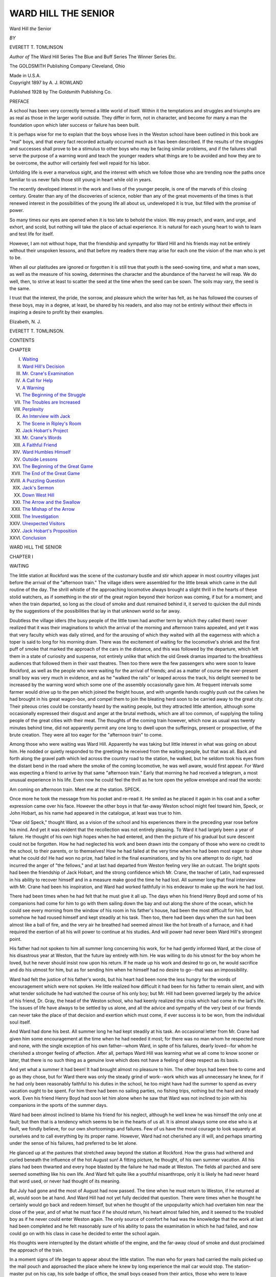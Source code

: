 .. -*- encoding: utf-8 -*-

.. meta::
   :PG.Id: 52610
   :PG.Title: Ward Hill the Senior
   :PG.Released: 2016-07-21
   :PG.Rights: Public Domain
   :PG.Producer: Al Haines
   :DC.Creator: Everett \T. Tomlinson
   :DC.Title: Ward Hill the Senior
   :DC.Language: en
   :DC.Created: 1897
   :coverpage: images/img-cover.jpg

====================
WARD HILL THE SENIOR
====================

.. clearpage::

.. pgheader::

.. container:: titlepage center white-space-pre-line

   .. vspace:: 4

   .. class:: xx-large bold

      Ward Hill
      *the* Senior

   .. vspace:: 2

   .. class:: medium

      *BY*

   .. class:: medium

      EVERETT \T. TOMLINSON

   .. class:: medium

      *Author of*
      The Ward Hill Series
      The Blue and Buff Series
      The Winner Series
      Etc.

   .. vspace:: 3

   .. class:: medium

      The
      GOLDSMITH
      Publishing Company
      Cleveland, Ohio

   .. class:: small

      Made in U.S.A.

   .. vspace:: 4

.. container:: verso center white-space-pre-line

   .. class:: small

      Copyright 1897 by
      A. J. ROWLAND

   .. class:: small

      Published
      1928 by
      The Goldsmith Publishing Co.

   .. vspace:: 4

.. class:: center large bold

   PREFACE

.. vspace:: 2

A school has been very correctly termed a little
world of itself.  Within it the temptations and
struggles and triumphs are as real as those in the
larger world outside.  They differ in form, not in
character, and become for many a man the foundation
upon which later success or failure has been
built.

It is perhaps wise for me to explain that the boys
whose lives in the Weston school have been outlined
in this book are "real" boys, and that every fact
recorded actually occurred much as it has been
described.  If the results of the struggles and successes
shall prove to be a stimulus to other boys who may
be facing similar problems, and if the failures shall
serve the purpose of a warning word and teach
the younger readers what things are to be avoided
and how they are to be overcome, the author will
certainly feel well repaid for his labor.

Unfolding life is ever a marvelous sight, and the
interest with which we follow those who are trending
now the paths once familiar to us never fails
those still young in heart while old in years.

The recently developed interest in the work and
lives of the younger people, is one of the marvels
of this closing century.  Greater than any of the
discoveries of science, nobler than any of the great
movements of the times is that renewed interest
in the possibilities of the young life all about us,
undeveloped it is true, but filled with the promise
of power.

So many times our eyes are opened when it is
too late to behold the vision.  We may preach, and
warn, and urge, and exhort, and scold, but nothing
will take the place of actual experience.  It is
natural for each young heart to wish to learn and test
life for itself.

However, I am not without hope, that the friendship
and sympathy for Ward Hill and his friends
may not be entirely without their unspoken lessons,
and that before my readers there may arise for each
one the vision of the man who is yet to be.

When all our platitudes are ignored or forgotten
it is still true that youth is the seed-sowing time,
and what a man sows, as well as the measure of his
sowing, determines the character and the abundance
of the harvest he will reap.  We do well, then, to
strive at least to scatter the seed at the time when
the seed can be sown.  The soils may vary, the seed
is the same.

I trust that the interest, the pride, the sorrow, and
pleasure which the writer has felt, as he has followed
the courses of these boys, may in a degree, at least,
be shared by his readers, and also may not be entirely
without their effects in inspiring a desire to
profit by their examples.

.. vspace:: 1

Elizabeth, N. J.

.. vspace:: 1

EVERETT T. TOMLINSON.

.. vspace:: 4

.. class:: center large bold

   CONTENTS

.. class:: noindent small

CHAPTER

.. class:: noindent white-space-pre-line

I.  `Waiting`_
II.  `Ward Hill's Decision`_
III.  `Mr. Crane's Examination`_
IV.  `A Call for Help`_
V.  `A Warning`_
VI.  `The Beginning of the Struggle`_
VII.  `The Troubles are Increased`_
VIII.  `Perplexity`_
IX.  `An Interview with Jack`_
X.  `The Scene in Ripley's Room`_
XI.  `Jack Hobart's Project`_
XII.  `Mr. Crane's Words`_
XIII.  `A Faithful Friend`_
XIV.  `Ward Humbles Himself`_
XV.  `Outside Lessons`_
XVI.  `The Beginning of the Great Game`_
XVII.  `The End of the Great Game`_
XVIII.  `A Puzzling Question`_
XIX.  `Jack's Sermon`_
XX.  `Down West Hill`_
XXI.  `The Arrow and the Swallow`_
XXII.  `The Mishap of the Arrow`_
XXIII.  `The Investigation`_
XXIV.  `Unexpected Visitors`_
XXV.  `Jack Hobart's Proposition`_
XXVI.  `Conclusion`_

.. vspace:: 4

.. _`WAITING`:

.. class:: center x-large bold

   WARD HILL THE SENIOR

.. vspace:: 3

.. class:: center large bold

   CHAPTER I

.. class:: center medium bold

   WAITING

.. vspace:: 2

The little station at Rockford was the scene of
the customary bustle and stir which appear in
most country villages just before the arrival of the
"afternoon train."  The village idlers were
assembled for the little break which came in the dull
routine of the day.  The shrill whistle of the
approaching locomotive always brought a slight thrill
in the hearts of these stolid watchers, as if
something in the stir of the great region beyond their
horizon was coming, if but for a moment; and when
the train departed, so long as the cloud of smoke
and dust remained behind it, it served to quicken
the dull minds by the suggestions of the possibilities
that lay in that unknown world so far away.

Doubtless the village idlers (the busy people of
the little town had another term by which they
called them) never realized that it was their
imaginations to which the arrival of the morning and
afternoon trains appealed, and yet it was that very
faculty which was daily stirred, and for the
arousing of which they waited with all the eagerness with
which a toper is said to long for his morning dram.
There was the excitement of waiting for the locomotive's
shriek and the first puff of smoke that marked
the approach of the cars in the distance, and this
was followed by the departure, which left them in a
state of curiosity and suspense, not entirely unlike
that which the old Greek dramas imparted to the
breathless audiences that followed them in their vast
theatres.  Then too there were the few passengers
who were soon to leave Rockford, as well as the
people who were waiting for the arrival of friends;
and as a matter of course the ever-present small
boy was very much in evidence, and as he "walked
the rails" or leaped across the track, his delight
seemed to be increased by the warning word which
some one of the assembly occasionally gave him.
At frequent intervals some farmer would drive up
to the pen which joined the freight house, and with
ungentle hands roughly push out the calves he had
brought in his great wagon-box, and compel them
to join the bleating herd soon to be carried away
to the great city.  Their piteous cries could be
constantly heard by the waiting people, but they
attracted little attention, although some occasionally
expressed their disgust and anger at the brutal
methods, which are all too common, of supplying the
toiling people of the great cities with their meat.
The thoughts of the coming train however, which
now as usual was twenty minutes behind time, did
not apparently permit any one long to dwell upon
the sufferings, present or prospective, of the brute
creation.  They were all too eager for the "afternoon
train" to come.

Among those who were waiting was Ward Hill.
Apparently he was taking but little interest in what
was going on about him.  He nodded or quietly
responded to the greetings he received from the
waiting people, but that was all.  Back and forth
along the gravel path which led across the country
road to the station, he walked, but he seldom took
his eyes from the distant bend in the road where
the smoke of the coming locomotive, he was well
aware, would first appear.  For Ward was expecting
a friend to arrive by that same "afternoon train."
Early that morning he had received a telegram, a
most unusual experience in his life.  Even now he
could feel the thrill as he tore open the yellow
envelope and read the words:

.. vspace:: 2

Am coming on afternoon train.  Meet me at the
station.  SPECK.

.. vspace:: 2

Once more he took the message from his pocket
and re-read it.  He smiled as he placed it again in
his coat and a softer expression came over his face.
However the other boys in that far-away Weston
school might feel toward him, Speck, or John Hobart,
as his name had appeared in the catalogue, at least
was true to him.

"Dear old Speck," thought Ward, as a vision of
the school and his experiences there in the preceding
year rose before his mind.  And yet it was evident
that the recollection was not entirely pleasing.  To
Ward it had largely been a year of failure.  He
thought of his own high hopes when he had entered,
and then the picture of his gradual but sure descent
could not be forgotten.  How he had neglected his
work and been drawn into the company of those
who were no credit to the school, to their parents,
or to themselves!  How he had failed at the very
time when he had been most eager to show what
he could do!  He had won no prize, had failed in the
final examinations, and by his one attempt to do
right, had incurred the anger of "the fellows," and
at last had departed from Weston feeling very like
an outcast.  The bright spots had been the friendship
of Jack Hobart, and the strong confidence which
Mr. Crane, the teacher of Latin, had expressed in
his ability to recover himself and in a measure make
good the time he had lost.  All summer long that
final interview with Mr. Crane had been his inspiration,
and Ward had worked faithfully in his endeavor
to make up the work he had lost.

There had been times when he had felt that he
must give it all up.  The days when his friend
Henry Boyd and some of his companions had come
for him to go with them sailing down the bay and
out along the shore of the ocean, which he could
see every morning from the window of his room
in his father's house, had been the most difficult
for him, but somehow he had roused himself and
kept steadily at his task.  Then too, there had been
days when the sun had been almost like a ball of
fire, and the very air he breathed had seemed almost
like the hot breath of a furnace, and it had required
the exertion of all his will power to continue at
his studies.  And will power had never been Ward
Hill's strongest point.

His father had not spoken to him all summer long
concerning his work, for he had gently informed
Ward, at the close of his disastrous year at Weston,
that the future lay entirely with him.  He was
willing to do his utmost for the boy whom he loved, but
he never should insist now upon his return.  If he
made up his work and desired to go on, he would
sacrifice and do his utmost for him, but as for sending
him when he himself had no desire to go--that was
an impossibility.

Ward had felt the justice of his father's words,
but his heart had been none the less hungry for the
words of encouragement which were not spoken.
He little realized how difficult it had been for his
father to remain silent, and with what tender
solicitude he had watched the course of his only boy; but
Mr. Hill had been governed largely by the advice
of his friend, Dr. Gray, the head of the Weston
school, who had keenly realized the crisis which had
come in the lad's life.  The issues of life have
always to be settled by us alone, and all the advice
and sympathy of the very best of our friends can
never take the place of that decision and exertion
which must come, if ever success is to be won, from
the individual soul itself.

And Ward had done his best.  All summer long
he had kept steadily at his task.  An occasional letter
from Mr. Crane had given him some encouragement
at the time when he had needed it most; for there
was no man whom he respected more and none, with
the single exception of his own father--whom Ward,
in spite of his failures, dearly loved--for whom he
cherished a stronger feeling of affection.  After all,
perhaps Ward Hill was learning what we all come
to know sooner or later, that there is no such thing
as a genuine love which does not have a feeling of
deep respect as its basis.

And yet what a summer it had been!  It had
brought almost no pleasure to him.  The other boys
had been free to come and go as they chose, but for
Ward there was only the steady grind of work--work
which was all unnecessary he knew, for if he
had only been reasonably faithful to his duties in
the school, he too might have had the summer to
spend as every vacation ought to be spent.  For him
there had been no sailing parties, no fishing trips,
nothing but the hard and steady work.  Even his
friend Henry Boyd had soon let him alone when he
saw that Ward was not inclined to join with his
companions in the sports of the summer days.

Ward had been almost inclined to blame his friend
for his neglect, although he well knew he was himself
the only one at fault; but then that is a tendency
which seems to be in the hearts of us all.  It is
almost always some one else who is at fault, we
fondly believe, for our own shortcomings and
failures.  Few of us have the moral courage to look
squarely at ourselves and to call everything by its
proper name.  However, Ward had not cherished
any ill will, and perhaps smarting under the sense
of his failures, had preferred to be let alone.

He glanced up at the pastures that stretched away
beyond the station at Rockford.  How the grass had
withered and curled beneath the influence of the hot
August sun!  A fitting picture, he thought, of his
own summer vacation.  All his plans had been
thwarted and every hope blasted by the failure he
had made at Weston.  The fields all parched and
sere seemed something like his own life.  And Ward
felt quite like a youthful misanthrope, only it is
likely he had never heard that word used, or never
had thought of its meaning.

But July had gone and the most of August had
now passed.  The time when he must return to
Weston, if he returned at all, would soon be at hand.
And Ward Hill had not yet fully decided that
question.  There were times when he thought he
certainly would go back and redeem himself, but when
he thought of the unpopularity which had overtaken
him near the close of the year, and of what he must
face if he should return, his heart almost failed him,
and it seemed to the troubled boy as if he never
could enter Weston again.  The only source of
comfort he had was the knowledge that the work at last
had been completed and he felt reasonably sure
of his ability to pass the examination in which he
had failed, and now could go on with his class in
case he decided to enter the school again.

His thoughts were interrupted by the distant
whistle of the engine, and the far-away cloud of
smoke and dust proclaimed the approach of the
train.

In a moment signs of life began to appear about
the little station.  The man who for years had
carried the mails picked up the mail pouch and
approached the place where he knew by long experience
the mail car would stop.  The station-master
put on his cap, his sole badge of office, the small boys
ceased from their antics, those who were to leave
Rockford gathered up their bags and bundles, and
all came out from the station and stood waiting for
the approaching train.

Ward too was thoroughly interested now, and took
his stand a little apart from the crowd.  On came
the rumbling cars, gradually slackening their speed,
and at last directly in front of him they came to a
rest, the locomotive still puffing as though to add its
part to the little station's excitement.

And there was Jack, standing upon the platform
and gazing eagerly about him for his friend.  In a
moment he spied him, and flinging his traveling bag
before him upon the ground, he leaped lightly from
the platform and made a dash for Ward.

In a moment he had flung his arm about the neck
of his friend and was shaking him eagerly by the
hand.  Ward, who was a somewhat reserved lad and
never very demonstrative in his displays of affection,
instead of feeling somewhat abashed by the exuberance
of his friend, was greatly touched, and for a
moment his eyes were filled with tears.  Jack was so
different from all the boys he had ever known.  No
matter what he might say or do, no one could take
any exception to him.

"I say, Ward," said Jack eagerly, "this is the
best sight my poor old eyes have looked upon all
summer.  You don't know how I have looked forward
to this day and how glad I am to see you."

"And I am just as glad to see you," said Ward,
returning the pressure of his friend's hand.

"Glad?  Well, I should say!  That's a fine word
to use in welcoming your long-lost friend and
brother after he's taken the dirtiest ride he ever took
in his life, and all just to look into your eyes
again.  Glad?  Why don't you say you're teetotally
overcome, so to speak.  Say you're wild with
joy and you 'would that your tongue could utter the
thoughts that arise in you.'  Isn't that what the
doctor used to say was the proper thing in our
English class?"

"I believe so," replied Ward, laughing more
heartily than he had all summer.

"Well, say it then!  It seems to me you're trying
to put it that you would that your tongue could
stammer the thoughts that surge up in your
massive brain.  Why the very calves of Rockford are
glad I've come," he added, as there came a louder
blast of lamenting from the pen.  "I say, Ward, what
are they there for?  Are they calves which you have
specially fattened up for the return of the prodigal?"

"They're fatter now than they will ever be again,
I'm afraid," said Ward smiling.

"It was mighty kind of you to have a whole yard
full waiting for me.  I didn't expect to have but
one.  But, then, that's always the way with Ward
Hill.  He's capable of doing a heap more than he
ever lets on.  But I say, old fellow, you don't know
how glad I am to see you.  It's driven every freckle
on my face out of sight."

And the impulsive Speck again held his friend out
at arm's length and gave him a look in which all
his boyish love seemed to find expression.

Ward picked up his friend's traveling bag and
together the boys started up the quaint winding
street of the old village, on their way to his home,
Jack meanwhile chattering on of all his summer
experiences, and of what he had heard from the other
boys.

"Here we are!" he shouted as they came in sight
of Ward's home.  "It's just the same, only better
than it was.  Hold on a minute, Ward," he added as
they stopped by the gate.  "I've got one thing to
say to you, and I want to say it right now.  You're
going back to Weston, aren't you?  Your letters
haven't been very satisfactory, and I must know.
Tell me.  Tell me, quick!"

"I don't know," replied Ward evasively.  "We'll
talk about that later.  Here's mother waiting for
you."

The boys turned quickly and walking rapidly up
the flower-bordered path were warmly welcomed by
Mrs. Hill, and then at once entered the house.





.. vspace:: 4

.. _`WARD HILL'S DECISION`:

.. class:: center large bold

   CHAPTER II


.. class:: center medium bold

   WARD HILL'S DECISION

.. vspace:: 2

After dinner that same evening Henry Boyd came
over and joined them, and for a long time the three
boys sat on the vine-shielded piazza and talked about
the experiences of the preceding year at Weston.
At times their laughter could have been heard far
up the street, for Jack Hobart was not one to permit
quiet long to reign where he was.

Ward's father and mother, who had not remained
with the boys after they saw that the conversation
had turned to school topics, were none the less
rejoiced at the change which the coming of Jack
wrought in their boy.  His laugh was the merriest
of the three, and for a time it seemed as if the gloom
which had rested over Ward all summer long had
disappeared.

"I've heard from lots of the fellows," Jack was
saying, "and I can tell you we're going to have the
best year at Weston we have ever seen.  Why, even
Tim Pickard is coming back."

"Tim?" said Henry quickly, "Why, I thought he
had been expelled and never could come back again."

"Oh, Tim's made it all up with Dr. Gray.  He's
seen the error of his ways and wants to turn over a
new leaf.  He's promised all sorts of things and
has been studying hard with a tutor.  I really think
Tim means what he says too.  He's not such a bad
fellow, you know, after all.  He's had too much
money and his mother's dead, you know, and so
there was no one to look after him besides his father,
and he was too much interested in stocks and things
to give any attention to his own flesh and blood.
I believe he has written some such stuff to the
doctor and promises to do his part too in looking after
Tim.  He's even said he'd see to it that Tim shall
have only a dollar a week for spending money.
Poor Tim!" added Jack with a laugh.

"If he'll only keep it up," said Henry soberly.

"Yes, if he'll only keep it up," repeated Jack.
"That's the rub, I know.  Tim means what he says
now; no doubt about that.  He's even going to take
a room alone down at Ma Perrins', so that he'll be
out of the way of temptation and me."  And Jack's
merry laugh rang out at the words.  "Honestly, I
don't know about his holding out though.  I have
my own opinion about that, but I don't mean to
prophesy evil of any fellow.  And then Tim's going
to have some things in his favor you must remember.
For example, he'll be out from under the influence
of your humble servant, and that's no small
thing, I'd have you know."

A silence for a brief time followed Jack's words.
Ward felt that Jack in his words about Tim Pickard
was really taking that means to inform him of some
of the problems which would face him upon his
return to Weston.  That is, if he should return, for
Ward was not yet decided as to what he would do.

Tim Pickard had been his most bitter enemy.  Even
now he could see his coarse face and hear his brutal
laugh.  Could he ever go back and face him?  The
very peacefulness of Rockford came out just then
the stronger by way of contrast with the difficulties
he would have to face in the school.  The croaking
of the distant frogs rose on the air, the fireflies
were flitting about in the yard, and the soft mellow
light of the moon was beginning to appear.  It was
the very perfection of quiet and peace.  Here there
were no "Tangs," no Tim Pickards, no enmities and
jealousies; while the presence of his father and
mother seemed to him like a shield from everything
that was evil.  It was so much more easy to keep
out of trouble in Rockford than it was in Weston.
And yet Ward knew that both his father and mother
were intensely eager for him to return to the school
and redeem himself.  Which was better for him, to
go back and face all the possible temptations and
difficulties of the school life, or to remain where
he was and be free from them all?  In his heart
Ward knew the answer.  To remain in Rockford
would be virtually playing the part of a coward.  He
would not have to meet and struggle with certain
forms of evil there, but it would be a confession that
he was afraid.  He would lose more than he would
gain, there could be no doubt as to that, but the
struggle to decide was no easy matter.

Ward Hill had not yet learned the lesson that
whether we do right or wrong depends far more
upon ourselves than upon our surroundings.  He
might remain away from all his troubles, and yet
he would also stay away from all that would aid
him also.  At first Ward had pleaded that he might
be permitted to go to some other school, but his
father had been firm upon that point.  He had told
Ward that he would do his utmost and his best for
him, but if the lad wished to go on with his studies
it must be at Weston and no other place for the
coming year.  And Ward had realized the justice
and truth of his father's demand, and had hot
again urged his request.

"I say, fellows," said Jack, breaking in upon the
silence, "whom do you suppose I saw this summer?"

"I can't imagine," said Henry.  "Perhaps it was
Big Smith."

"Good guess, Henry.  It was that same and no
other.  Yes, sir; I was with my family up in the
country, and it seems it was right where Big Smith
lived, but I'd forgotten all about it, if I ever knew.
Well, one day I was walking down the street of the
city--it's a place about the size of Rockford, you
know--and there I came upon his majesty as big as
life, yes, as big as Big Smith.  He made a great
time over me, beat Ward's reception all to pieces, if
he did have all the fatted calves in the country out
to greet me upon my arrival."

"Was he the same at home that he was in Western?"
inquired Ward.

"Yes, just the same, only different.  He had the
same pompous way with him, but I tell you, fellows,
Big Smith isn't so bad after all.  He's just one of
those chaps that's been spoiled by living in a little
place, where everybody thought he was a great
man because he'd once been away to school.  He'd
never had a fair chance to size himself up, so to
speak, and when he got with a crowd of fellows he
didn't know just what to make of it when they didn't
all fall down before him."

Jack suddenly stopped, realizing then for the first
time what he had said.  Both of his companions
were from a little place too, which he had just
declared was not unlike Big Smith's home.  Perhaps
they too had suffered somewhat from the same cause
which had brought about Big Smith's unpopularity.
Ward, at least, realized in a measure the truth of
Jack's words as applied to himself, and he felt his
cheeks burn.  But the dusk hid him from the sight
of his companions and he said nothing.

"You know, of course, you fellows," said Jack,
striving to break a part of the force of his own
words, as he felt rather than saw that an
unfortunate turn in the conversation had arisen, "that
I don't mean that Big Smith's ever had any such
homes as you have.  He's had all the disadvantages
without the advantages you have here, and you have
all the advantages without his disadvantages.  I
don't think you fellows half appreciate what you've
got here.  But Big Smith's a horse of another color.
And yet I never saw such a change come over a
fellow in my life as there has in him.  I couldn't
hardly believe my own ears when I heard him talk."

"Why, what did he say?" said Ward quietly.

"Well, he told me about a talk he had with
Mr. Crane before he left Weston, or it may have been
a talk Mr. Crane had with him--I'm not sure which
it was.  It seems that Mr. Crane sent for him and
they had a long confab.  Mr. Crane got him to talking
about himself, and finally led him on until he had
expressed his opinion about some of the other
fellows too.  Finally, after he'd told of some things
one of the other boys had done, Mr. Crane turned
to him and said in that abrupt way of his, 'Smith,
that fellow is making a fool of himself, isn't he?'
Big Smith fell into the trap and I can hear his
graveyard voice as he said, 'Yes, he is, and a big
one too.'  Upon that Mr. Crane jumped up out of
his chair and looking Big Smith squarely in the face
said, 'Well, Smith, that's just what you are doing
too!'  And then he turned and walked straight out
of the room.  Big Smith laughed while he was
telling me all about it, and said he was never cut up
about anything so in all his life, but he'd been
thinking of it all summer, and had about made up his
mind that Mr. Crane had the right of it.  Why,
fellows, I almost gasped for breath.  Think of Big
Smith getting off anything like that.  It doesn't
seem possible to me even now.  Why, if Big Smith
can reform there's a chance for Tim Pickard, and
there must be for me."

"Then he's going back to Weston, is he?" inquired
Henry.

"Yes, sir, and he says he's going to make Ward
and you just bestir yourselves or he will come up
to you."

"That won't be very much of a task, so far as
I'm concerned," said Henry; "but if he overtakes
Ward, he'll have to rise somewhat earlier in the
morning than he has been accustomed to do."

Ward said nothing.  He was thinking of that
conversation Jack had reported as having taken place
between Big Smith and Mr. Crane.  Perhaps he
himself was the very one of whom Big Smith had
made the remark that he had 'been making a fool of
himself.'  And it was true; that was the worst thing
about it.  He had played the fool, for a lad of any
brains at all would never have done as he had, he
thought bitterly.

"Did you see Pond?  You know he lives in the
same place in which Big Smith does," said Henry.

"No, I didn't see him," replied Jack; "but I hear
he's off working somewhere.  At least that's what
Big Smith said.  I hope he'll come back; he's one
of the very best fellows in the Weston school."

"That he is," said Ward eagerly; "but he's not
coming back before Christmas, if he does then."

"Why not?  Have you heard from him?" inquired Jack.

"Yes, he's written me two or three times.  He's
the only fellow I've heard from, except Jack here
and Mr. Crane, though he isn't exactly a fellow."

"Oh, yes he is.  Mr. Crane's one of the best
fellows I ever met, if he does call me up and set me
down hard in the Latin room," said Jack with a
laugh.  "What did Pond write you?"

"He wrote me that he'd have to stay out for the
first term and try to earn some money.  His younger
brother is coming though."

"That will be Big Pond and Little Pond then,"
said Jack.  "I wonder whether the fresh Pond is as
good a ball player as Big Pond is?  We want to fix
the Burrs this fall."

"I don't believe he's as much good as that," said
Ward, "because his brother has written me that he's
a slight, delicate little chap, and he wants me to
take him under my wing till he himself comes back."

"Couldn't be under better, my boy, couldn't be
under better," said Jack.  "But I don't want his
coming to interfere with one of the plans I've made."

"What's that?" inquired Ward.

"Why, I want you to room with me.  You see, I'll
be left all alone now that Tim's going down to Ma
Perrins.  I need your feathers to cover me a good
deal more than Little Pond ever could."

Jack spoke eagerly and his strong desire was
clearly apparent in his words.  Ward was deeply
touched, but after a brief hesitation, he said
slowly: "No, Jack, I can't do it.  I hope you don't feel
hurt, or think it's because I don't want to.  But I've
been thinking it all over, as we've been sitting here.
At first I didn't see how I could go back to Weston,
anyhow.  I thought I'd go up just to pass my
examinations and clear up last year's work, but since
you've been talking here I've decided to go back, and
pitch into the work and do my level best."

"Good for you, Ward Hill!" said Jack eagerly,
springing up from the steps of the piazza upon
which he had been seated, and slapping his friend
delightedly upon the back.  "Good for you!  Why,
do you know that's just what I came up here for?  I
was so afraid you weren't going to come that I just
couldn't stand it, so I put straight for Rockford.  Of
course I'm sorry you aren't willing to room with
your humble servant, though I don't know as I can
find it in my heart to blame you for that.  The
other thing's so good though, that I'm not going
to shed a tear.  We'll do up the Burrs in fine style
now."

"Hear me out," said Ward quietly.  "I think I'd
better go straight back just as I was, and if Henry
here doesn't mind, I'd like to go in with him and
take the same old room in West Hall and make a
fresh start.  If Henry doesn't feel like doing that,
that will change matters a bit."

"I'm only too glad to do it," said Henry warmly.
He said nothing about Ward's declining Jack's
offer for he thought he understood exactly how he
felt about it.  He was so rejoiced over Ward's
decision to return that he was eager to do all in his
power to aid him now.

"That fixes it, then," said Jack enthusiastically.
"Come, fellows, let's let off one of the school
yells!"  The three arose and gave the Weston cheer together.

The noise brought Ward's father and mother to
the door, and as they appeared Jack shouted:
"Ward's going back with us, Mrs. Hill!  He's going
to room with Henry and we'll whip the Burrs and
lead the class and do all sorts of things!"

The Hill household was a happy one that night.
Ward's decision had wonderfully pleased his father
and mother, and he himself was surprised at the
relief which had come to him.  Better than ever
before he realized that it meant a severe struggle
for him, but the present weight at least was lifted
from his heart, and in the joy which comes from
facing and overcoming a difficult problem, Ward Hill
was happier than he had been for many weeks past.

On the following day the three boys had a sail
on the bay, and then the "afternoon train" carried
Jack out of Rockford.

"Never mind fattening up any more calves for
me!" he called from his place on the rear platform
of the last car.  "It's all right and I'll see you in
a few days at Weston!"

Two weeks later, just as the sun disappeared
behind the western hills, Ward and Henry alighted
from the coach in Weston as it stopped before the
entrance to West Hall, and running lightly up the
stairway, soon entered "seventeen," the same room
in which they had begun their experiences of the
preceding year.





.. vspace:: 4

.. _`MR. CRANE'S EXAMINATION`:

.. class:: center large bold

   CHAPTER III


.. class:: center medium bold

   MR. CRANE'S EXAMINATION

.. vspace:: 2

Along with all the excitement attending the return
of the boys to the school there was a feeling of
depression in Ward's heart which he could not
entirely shake off.  The walls of the room seemed more
bare than they did in the preceding year, and the
undefined dread of meeting his former companions
pressed heavily upon him, now that he found himself
once more in the old familiar place and under
the necessity of facing not only them but himself as
well.

The cloud which had rested upon him when he
left Weston, while it had never disappeared, had
nevertheless been somewhat dim and hazy when
he had been away from it all, and had had the
presence of his father and mother to strengthen
him; but now he was alone, and all his former
feelings returned.  How long it would be before he
would see Rockford again!  And what experiences
were likely to be his before the fall term was
ended.

Heavy as his heart was, however, Ward did not
refer to his feelings, but busied himself in
arranging the few articles of furniture which comprised
their possessions, and soon the room took on its old
and familiar appearance.  Up the stairs and through
the halls the other boys were rushing, and the sound
of the heavy trunks as they were deposited in the
rooms could be continually heard.  Their own door
was closed and no one entered to disturb them, a fact
over which Ward secretly rejoiced, for he was dreading
far more than he cared to express, his first meeting
with his fellows.

"There," said Henry at last, "I don't see that
we can do anything more to-night.  I think we'd
better go over and report to the doctor now, don't you?"

"Yes," said Ward gloomily.  "It's got to be done,
and the sooner it's over the better."

Henry glanced keenly at his friend, but made no
further response, and in a few moments the boys
left West Hall and went over to Dr. Gray's house.
The reception room seemed to be almost filled with
boys and their parents, and Ward was surprised
as he noted that many were evidently new-comers.

As he took his seat he busied himself for a time
in carefully observing his companions and it was
not long before he had satisfied himself that among
the new arrivals he would find some who would be
congenial to himself.  His thoughts and observations
were both interrupted by the entrance of the
principal, who at once advanced and shook the hands
of Ward and Henry, and after they had delivered the
letter they had brought, they quickly departed.

As they came out again into the broad, shaded
street, Ward determined to carry out a plan he had
formed, which was nothing less than to seek out
Mr. Crane at once, and ascertain when his
examination upon the work in which he had failed was
to take place.  He said nothing concerning it to
Henry, however, and merely remarking that he
would soon be back in the room, turned and
abruptly left his chum.

As he walked slowly over toward East Hall, the
building over which Mr. Crane had charge and in
which he had his room, his feeling of anxiety
increased.  Perhaps after all he would be unable to
pass his examination.  He had worked faithfully all
summer long and had felt confident when he left
home that he could easily make up the lost work,
but now that the testing time had come all his fears
returned.  There was one thing certain any way, he
thought, and that was if he should succeed in
passing Mr. Crane's tests now, never again would he
be found in such a predicament.  He thought again
of the teacher's words about its being so much more
easy to keep up than to catch up.

"He's right," said Ward aloud.  "He's right.  He
always is.  I almost wish Mr. Crane would let me
room with him.  I think I could do right there so
much more easily."

He smiled as he thought of the suggestion and
realized how absurd it was.  After all, if he could
room with the man whom he so highly respected and
loved, would he be any better for it?  It would be
Mr. Crane's "right" and not his.  No, he must brace
himself to meet his problems himself.  Ward Hill's
future lay in Ward Hill's hands.

Just then he came around the bend in the path
and East Hall was right before him.  From every
window a light was streaming, and it was evident
that there was to be no lack of boys at Weston this
year.  Now and then a burst of laughter could be
heard, and occasionally the words of a song rose on
the still air.  The building seemed to be teeming
with life and spirits, and somehow in the presence
of it all Ward felt a wave of lonesomeness
sweeping over him.  The East Hall boys all had good
rooms, plenty of money, and no lack of friends.  His
own room seemed to him bare and chill; money he
knew he must use sparingly; and as for friends, he
did not know whether any besides Jack and Henry
were left for him among the boys of the Weston
school.

He was now by the stone steps which led up to
the first hall, and Mr. Crane's room was the first
one on the left.  Summoning all his courage, Ward
resolutely approached the door and rapped.

It was opened by Mr. Crane himself, and as he
quickly recognized the lad standing before him, he
held forth his hand and said cordially: "Why, Hill,
I'm delighted to see you.  Come in."

Ward entered and seated himself in the chair
indicated by his teacher.  He was in almost the
very same place where he had been ten weeks
before, and all the memories of that scene came
pressing back upon him.  The recollection was not
over-pleasing, and the troubled boy was hardly able to
speak.  He had thought many times of the very
words he would use when he first saw Mr. Crane
again, but they were gone from him now.

Mr. Crane, apparently not noticing Ward's
embarrassment, began to speak of the experiences of
the summer.

"I took a long tramp among the Northern hills,"
he said.  "It was a thoroughly enjoyable experience
to me.  I was alone the most of the time, and
more than once I wished that you were with me.
I think you would have enjoyed it, and I knew that
I did."

Ward listened as Mr. Crane went on with his
descriptions, and for a moment almost forgot the
purpose of his visit.  Soon it all came back, however,
and unable to restrain himself longer, he broke
out with the words:

"I know I should have enjoyed it, Mr. Crane, but
I didn't have just that kind of a summer.  I spent
every forenoon in going over my work.  I only had
two days off all summer long, and yet I've not felt
so bad as I thought I should.  At least I don't now,
for I think I can pass up on my examinations; that
is, if they're no harder than those you gave at
the end of the year."

"They'll be no harder," replied Mr. Crane, with
a smile.  "Now tell me about the work you've done."

And Ward entered into a detailed account of all
the studying he had done during the summer vacation.

Mr. Crane listened attentively, occasionally
interrupting to ask some question that occurred to
him, and at last when the troubled lad had finished
his story, he quietly said:

"And now you think that you can pass any
examination I can give you on the work?"

"Hardly that," said Ward quickly; "but I do
think, Mr. Crane, that I can pass any examination
which isn't any tougher--I mean harder--than the
one you gave the class last June."

"Very well, Hill, I shall take your word for it.
You ought to know as much about it as any one,
and if you think you understand the work, I'm
satisfied."

"I don't understand you," faltered Ward.  "What
do you mean?"

"Just what I said, Hill.  All I want of an examination
is to satisfy myself that a boy can go on
with his class.  From what you have told me of your
studying, and from what I know of you, I am satisfied
you can do that, and that is all I want.  Of
course I shall expect good work from you, Hill, and
you'll not disappoint me."

"Why, Mr. Crane," said Ward starting up from
his seat.  "And I'm not to take an examination?  Is
that what you mean?"

"Yes."

"I never expected anything like that," said Ward
much moved.  "I can't tell you how much I thank
you, Mr. Crane.  It's not that I'm afraid of the
examination," he added hastily, "but I never even
dreamed of your doing any such thing."

"I trust you are not too much disappointed.  If
you are, I can very readily arrange to meet your
wishes," replied Mr. Crane smilingly.  "I've told
you, however, just how I feel about it, and if I'm
content, why, it seems to me you ought to be."

"I am!  I am!" said Ward hastily, as he bade
Mr. Crane good-night and departed for his room in West
Hall.

How different everything appeared now!  The very
stars in the heavens seemed to share in his joy.
The songs and laughter that came through the
open windows of the great dormitory behind him
now seemed to voice his own feelings.  In his
eagerness he began to run and as he entered West Hall
he mounted the steps two at a time and burst into
his room.

"Oh, Henry----"

He suddenly stopped as he saw that there were
three boys besides Henry in the room.  One was
Jack, and in a moment that impulsive lad was
welcoming him.

"I say, Ward," said Jack, "I'm just in.  I didn't
stop over in East Hall longer than to leave my grip
before I put straight for your room.  Behold, I
looked for you and you were not.  You've been
looking me up, I know.  That's just what you've been
doing.  I don't believe I'd have come back to
Weston if you hadn't come!"

"I've been over to see Mr. Crane and fix up my
conditions," said Ward.

"Got 'em all fixed?"

"Yes, every one."

"Good for you, Ward!  Good for you!  Oh, I say,
I haven't introduced the new fellows to, you.  This,"
he added turning to a well-grown lad, evidently of
about their own age, "this is Lucius Berry.  He's
going to enter our class, and from what I hear he's
going to make you hustle to get the valedic."

Ward greeted the new member of the class
cordially, and then Jack said, "This is Pond's baby
brother."

The lad flushed at Jack's words, and Ward
hastened to take him by the hand and assure him of a
warm welcome.  He was a slight, delicate boy, and
while he bore a striking resemblance to his older
brother, of whom almost every boy in the Weston
school was very fond, it was also evident that he
was not nearly so strong and well as he.  Ward
wondered that he should ever have been permitted to
leave home, and as he thought of the experiences
through which the sensitive lad was bound to pass
if he remained through the year, his own heart
went out to him and he resolved that so far as it
lay within his power he would do his utmost for him.

For a half-hour the boys sat and talked together.
The prospects of the nine, the new members of the
school, the rooms they were to have, were all gone
over, and Ward in the new joy which had come to
him at Mr. Crane's words was thoroughly happy.

"Little Pond," as Pond's younger brother was at
once dubbed, explained that his brother expected to
return at the opening of the following term and
that meanwhile he was working in the home village
store to secure the means.

"He's got the best kind of stuff in him!" said
Jack enthusiastically.  "Talk about money giving
a fellow his place in the Weston school!  Why, Pond's
the most popular boy that's been here in years.  I
think I'd be glad to change places with him myself,
that is, if he'd give me his brains in the bargain.
Just imagine me if you can, calling out, 'Yes, this
calico is five cents a yard.  Those eggs are fresh,
for Mrs. Green brought them, and she never has
any but the best, you know.  Clothespins?  Yes, I
think we have a few, and I'll measure you off a
few yards of this cotton cloth if you say the word.'"

The boys all laughed as Jack went through the
motions as if he were a clerk in a country store and
were measuring off the goods some good woman had
decided to purchase.  "But I say, fellows, it's hard
for the nine, though, with Pond gone.  But Berry
here is a good player.  He was the captain of the
nine in the school he came from before he learned
of the advantages of the Weston school.  There
only can you find such fellows as Jack Hobart and
Ward Hill, and such teachers as Blake and Big
Smith, for I'm of the opinion that Dr. Gray will
call Big Smith into the faculty this fall.  He'll
have to do it, or Big Smith will fire the doctor."

Jack thrust his thumbs into his hip pockets and
strutted about the room as he talked, and to Ward
his manner and bearing seemed irresistibly droll.
But then, Ward Hill was in a mood to enjoy almost
anything that night.

"I say, Berry," said Jack stopping suddenly
before the new boy, "your name's Lucius, isn't it?"

"Yes," replied Berry.  "I've told you so once or
twice already."

"So you have.  So you have," said Jack.  "But
somehow, I forget so easily.  Why, I've actually been
known to forget the case and gender of a noun in
Mr. Crane's class, haven't I, Ward?  Lucius,
Lucius," he added as if he were puzzled by the name.
"I have it now.  You shall be no more Lucius.
From this time forth your name shall be
Luscious.  Luscious Berry!  Oh, what a name!"

All the boys laughed heartily at Berry's new name,
Berry himself joined good-naturedly in the laugh
as he said: "I thought I'd shaken that name off
when I came to Weston.  It's the very same name
they gave me in the other school."

"Jack," said Ward suddenly, "has Tim Pickard
come back?"

"Yes," said Jack, sobered in a moment.  "Yes,
Tim's here.  He's going to room alone at Ma
Perrins', you know, this year."

Ward's face clouded and he knew from the change
in Jack's manner that something was wrong, though
he could not determine just what it was.  The fun,
however, was gone, and in a few minutes Jack rose
and said: "Come on, Luscious, we'll have to go
over to our room.  He's to room with me, you
know," he added turning to Ward.  "He's come all
properly recommended and all that sort of thing,
so I've agreed to take him in.  Good-night, Henry.
Good-night, Puddle--a little Pond's a puddle, isn't
it?  Good-night, Ward.  Your vertebrae are in
their proper tension I hope, and your upper lip is
sufficiently rigid, my dear young friend, I trust."

The boys were gone, but Jack's last words were
not lost upon Ward.  He understood his friend so
well that he was satisfied Jack knew of some coming
trial for him.  And Ward tried to prepare himself
for the trouble which he feared was soon coming,
although he had slight conception that night of how
soon it was to come.





.. vspace:: 4

.. _`A CALL FOR HELP`:

.. class:: center large bold

   CHAPTER IV


.. class:: center medium bold

   A CALL FOR HELP

.. vspace:: 2

"I'm going down to Mr. Blake's room a minute,"
said Henry when Jack and his new room-mate had
departed.  "I sha'n't be gone long."

"All right," replied Ward, as he turned to talk
with the younger Pond, who had remained as if he
had something he wished to speak about.  "Well,
Pond," he added, after he had seated himself near
him, "how do you like Weston?"

"I think I shall like it after I've become better
acquainted.  Of course, I've heard my brother tell
so many things about it, that it doesn't seem exactly
like a new place to me.  And he's told so many things
too about the boys, that it almost seems to me as if
I had always known them."

"I'm afraid you haven't always heard good things
then, if he's told you about the boys.  I'm sure the
list of good things wouldn't be very long in my
case."

"He told me he liked you better than any boy
in the school," said young Pond eagerly.  "I never
heard him say one word against you, except that
you didn't work very hard.  He declared he never
would have been able to lead the class if you had
put in half the time he did, on your studies."

"That's kind of him," said Ward laughingly,
although he was touched by the evident earnestness
of the boy before him.  "Is this the first time you've
ever been away from home?"

"Yes.  And I fear I'm going to be homesick too."

"Oh, you mustn't mind that!" said Ward as
philosophically as if such feelings were an every-day
matter in his life.  "You'll get over that all right."

"That's what my brother said.  And he told me
too, that I should need some one to look after me a
bit and help to keep me out of the clutches of the
'Tangs,' or some such things.  I don't know just
what he meant, only he said if I would come to you,
that you would help me till he came back next term."

For a moment Ward was silent.  The "Tangs" had
not once been mentioned during the summer, and
both Henry and Jack had been silent concerning
them.  But Ward, although he did not know what
course Jack would follow, had decided that for
himself safety lay only in breaking with them.  But
his heart was not entirely free from fears or
misgivings when he thought of the possible
consequences for himself.  And here was Pond's younger
brother coming to him with the utmost confidence
for protection against the very boys whom he most
feared himself.  He glanced again at the lad before
him.  What a slight, delicate little fellow he was.
And yet what a bright, eager expression he had.
He would have no difficulty in his classes; Ward
felt certain of that; but what would he do if the
boys began to trouble him?

"You come to me, Pond, whenever you're in
trouble, and I'll do my best for you," he finally said,
unable to resist the unspoken as well as the spoken
appeal of the slight boy before him.

"Thank you!  Thank you!" replied Pond, rising
from his chair and departing just as Henry returned.

It was late on the following morning when Ward
and Henry started to go to the dining hall, and
they met many of the boys who already had eaten
their breakfast.  Ward secretly felt relieved at the
fact, for the meeting with the boys was what
troubled him most.  He had been in trouble when the
preceding year had closed, and unpopularity was
something of which Ward Hill stood in greater fear
than of anything else.  How he would be received
now was the constantly pressing question, but its
solution would soon come, for "chapel" would bring
all the boys together, and he would not long be
left in doubt as to his position among his fellows
then.

The chapel bell was ringing when Ward and
Henry hastily left the Hall, or "hash house" as the
building was commonly known, and they hastened
back to their rooms to secure their books before
they ran swiftly up the walk which led to the chapel.
Even then there was the usual delay on the part of
some of the students, and Jack Hobart was leading
a band of delinquents as the bell began to give out
the sharp short strokes that indicated the end of
its summons.

"String out there!  String out, you fellows!"
called Jack, as he caught sight of Ward and Henry,
meanwhile striving hard to button his collar and
adjust his tie.

This time Ward understood the meaning of the
hail far better than when he had first heard it in
the preceding year, and ceasing to run, he
approached the building more slowly, thus giving Jack
and the other delinquents an opportunity to overtake
them and secure their seats before the bell ceased
to be rung and the doors were closed.

Their seats now were in the section which belonged
to the seniors.  Last year how he had looked
up to the boys who occupied these seats.  Ned
Butler was there then, and others whom Ward had
deeply respected.  Was any one looking up to him as
he had looked up to that marvelous class which had
been graduated in the preceding June?  Just then
he caught a glimpse of young Pond, who was
evidently far from feeling at his ease in the midst of
the strange scene.

But Dr. Gray then arose and the low murmur
which had filled the chapel became hushed as the
exercises were begun.  Then followed a talk from
the doctor concerning the work of the year which
lay before them, and Ward could not repress a smile
as Jack Hobart looked solemnly at him and held up
four fingers of one hand, thereby indicating that
this was the fourth occasion on which he had
listened to the same "lecture" from the good old man.
However, the words were well worthy of repetition
and Ward was soon interested and listened
attentively.  Directions were given the new boys
concerning the rooms and places in which they were to
report, and then each class was told what was to be
expected of it on that day, and the boys arose and
started toward the doors.  Ward now knew that
the testing time had come, and he would soon
understand just what he had to expect from his old
companions.  Summoning all his resolution as he
passed out, he saw Tim Pickard standing with a
group of boys, and at once turned and approached
him holding out his hand and endeavoring to appear
calm and indifferent.

"Hello, Tim.  Glad to see you back again."

Tim Pickard turned and looked insolently at
Ward.  There was not a gleam of recognition or
pleasure expressed upon his face.  He looked at
Ward just a moment and then, ignoring the
outstretched hand and the salutation alike, he turned
again to the boys before him and resumed his
conversation with them.

Ward's face flushed crimson, and at first he felt
as if he could not control the feeling of anger which
surged up in his heart.  Who was Tim Pickard,
that he should treat him in such a manner?  Had
he not been expelled from the school?  Did not
every fellow in the school know just what he was?
Had any one forgotten the escapades of the
coarse-fibred boy?  Ward's heart sank quickly, however,
when he thought of his own record in the preceding
year.  If Dr..  Gray was willing to receive Tim
Pickard back into the school for another trial, who
was he to complain?  And how much better after
all was he than Tim?

Ward caught the words "sneak" and "bootlick,"
which Tim had uttered as he had turned again to
his companions, and realized then just what he
would have to face.  Tim Pickard's anger, the
enmity of the "Tangs," and a series of petty
annoyances which would be bound to follow him now
perhaps all through the school year, must be met.

It seemed to the troubled boy as if every one in
his class was against him, for he received but a
friendly nod or a slight recognition as he hurried
into the Latin room and took his old familiar place.
Jack already was in the chair next to his and Ward
at once perceived from the expression on his face
that he was aware of the state of the feeling in the
school.

"Never mind, Ward," he whispered, as his classmate
took his seat; "just you keep in mind what I
told you about the condition of your vertebrae, and
the region of your upper lip.  It'll all come out
right."

To do Ward Hill justice we must say that there
was a feeling in his heart which did not promise to
be altogether bad.  It is true he was hurt and angry
as he recognized what lay before him, perhaps more
angry than hurt, but he was determined now not
to be crushed, or "downed," as he termed it.
Mr. Crane kept the class but a few moments, only long
enough to assign lessons and to make a few general
suggestions, and then dismissed them.

As they filed out of the room, Jack said: "Ward,
will you come over to my room now?"

"No," replied Ward quietly.  "I think I'll go over
to West and get a little start in my work.  If I'm
to be valedic, you know, I must begin early."  Ward
smiled slightly as he spoke, but he could not
entirely conceal the depression which now swept over
him.  "Never mind, Speck, don't worry about me,"
he quickly added as he saw the sympathy expressed
upon his friend's face; "I'm going to come through
it all right.  I'm not for giving up yet, anyway.
I'll come over to see you after a bit; but just now
I think I'll go to my room."

"All right," said Jack heartily, evidently
appreciating Ward's desire to be alone.

Ward walked slowly over toward West Hall.  He
felt as if nearly all his companions would be against
him now.  Tim Pickard, in spite of his well-known
character, was still a good deal of a leader, and his
wealth and success as an athlete added greatly to his
power over the boys.  He could not repress the wish
that Doctor Gray had not permitted Tim to return,
for he must have known what every boy in the
Weston school thought of him, and must also have known
that there was very slight prospect of Tim's ever
advancing.  But here he was, and Ward must face
the conditions which were before him.  There was
to be no escape now.

He entered his room and at once began to study.
It was difficult for him to hold himself to his work,
but he succeeded in a measure, and when two hours
later Henry entered, Ward had much of his work
done.  So far as his class work was concerned he
could look forward with confidence to what was to
come on the morrow.

Throughout the day Ward found that his only
consolation was in busying himself in some work.  When
he went down to the boarding hall he had but little
to say to his companions, and returned at once to
his room.

The day somehow passed and after the evening
meal, when he had seated himself before his study
table to write his first letter home, Big Smith
suddenly entered the room, and said:

"Why, Ward, I haven't seen you to speak to you
before.  Where have you kept yourself?"

"I haven't been very far away," replied Ward with
a smile.

His heart had never been drawn to the boy
before him, but in times like the present even the
friendship of Big Smith was not to be lightly cast
aside.  Ward Hill could endure anything better
than the ill-will of his fellows.

"Well, I'm glad to see you," said Big Smith
solemnly.  "I sincerely trust you are going to do
better this year than you did last."

"I hope so too," said Ward; "and I'm not without
hope," he added solemnly, and striving to imitate
exactly the tones Big Smith had used, "that
you too will be able to improve."

"Let us hope so.  Let us hope so.  Doubtless
there is room for us all.  But, Ward, I'm not so
much afraid of you as I am of Tim Pickard.  I
don't see why the doctor ever permitted him to
return.  I shouldn't, I'm sure of that."

Ward's face flushed and an angry retort rose upon
his lips, but he restrained himself, and Big Smith
continued:

"Yes, I confess, I'm not overmuch rejoiced over
Tim's return.  He's a good man for the nine, we all
know that; but I fear he may be a disturbing element
in the school.  Not with me," he hastily added,
"but I fear for you, Ward, I do, indeed."

Still Ward managed in some way to keep silent,
though, as he afterward explained it, he never
understood just how it was done.

"Even now," continued Big Smith, "I hear that
Timothy is at work again.  My brother informs me
that he and some of his cronies have beguiled young
Pond down on the ball ground and are tormenting
him there."

"What?  What's that, you say?" said Ward
quickly, leaping from his seat as he spoke, and
without waiting for his question to be answered he
seized his hat and ran swiftly out of the room.
Down the stairs he rushed, three steps at a jump,
and out along the pathway that led to the ball
ground.

One thought possessed him now--Little Pond was
in trouble.  Ward recalled his own promise to aid
him, and now that the lad was suffering at the
hands of Tim Pickard two feelings drove him on.
One was his compassion for Pond and the other
was his anger at Tim.

It was dusk, the sun having disappeared, but the
darkness not as yet having settled over all.  He
ran swiftly forward and as he came near the ball
ground he stopped as he heard a shout of laughter
coming from that direction.  It seemed to him he
could hear Tim Pickard's voice above the others,
but he did not stop to question as he again ran
swiftly forward.

He soon came to the brow of the low hill that
looked down upon the field.  There he stopped for
a moment and looked before him.  He could see that
four or five boys were there and there was something
in the midst which at first he could not make
out.  Soon, however, he could see what it was.  It
was a baby carriage and some one was lying
strapped upon it.

"Look out now, gentlemen," he heard some one
of the boys call.  "We have here the finest
specimen of the infant terrible ever yet seen.  *Genus
homo*, order----"

"Don't!  Please don't!" Ward heard some one
pleadingly say.  The voice was that of young Pond
and the other speaker he now knew was Tim Pickard.

The pleadings were not heeded, however, and
with a rush the boys started with the baby carriage
over the rough ground.

Again Ward could hear the pleadings of the
frightened lad and the sound was more than he
could bear.  In an instant he started down the
hillside at his highest speed and ran swiftly on toward
the noisy group.





.. vspace:: 4

.. _`A WARNING`:

.. class:: center large bold

   CHAPTER V


.. class:: center medium bold

   A WARNING

.. vspace:: 2

Ward had drawn near the group before his presence
was discovered.  The deepening dusk and the
sheltered position of the ball ground had made the
boys who were tormenting Little Pond almost reckless,
so secure did they feel from detection.  As a
consequence he was close upon them before any one
perceived him.

"Now shake the infant up!  Bye, baby, bye!  That's
a good little boy.  We'll give him a good ride, so
we will!"

There was no mistaking that voice, it could be
none other than Tim Pickard's, and Ward could
see that he was holding the handle of the carriage
and was preparing to make another rush with the
unfortunate lad who lay stretched upon it.

"Look out!  Look out!" called one of the boys
suddenly, as he caught sight of the approaching
form.  "Some one's coming.  Let's get out of this!"

In an instant Tim's companions scattered and fled
in the darkness, while Tim himself looked about him
in surprise, as if he were not yet able to account
for the sudden departure of his friends.

Ward was close upon him now, and without hesitating
an instant he rushed upon the tormentor of
Little Pond with such force that he was sent
headlong and rolled over and over upon the ground
before he could regain his foothold.

Ward had not fully realized what he would have
to meet in the struggle, for he had thought that he
would be set upon by all the assembled mischief-makers
together; but the cry of Little Pond had
banished all other thoughts from his mind, and he
had gone recklessly to the aid of the lad.  He had
not counted at all upon the results which quickly
followed.

As soon as Tim could recover himself he ran
swiftly off in the darkness in the direction in which
his companions had disappeared, and in a moment
no one was left upon the scene except Ward and the
lad, who still was lying fast bound and in an
exceedingly uncomfortable position upon the top of the
baby carriage.

Doubtless the fears in the heart of Tim and his
companions had either exaggerated the number of
those who were approaching, or they had thought
some of the teachers were making a descent upon
them, and in the latter event Tim most of all would
have found a very serious problem to face.

At any rate, they had all disappeared so quickly
that Ward could hardly believe at first that he was
left alone.  He waited a moment to see if any
would return, his blood boiling, and the feeling of
anger in his heart making him almost reckless of
any consequences that might befall him for his
hasty but generous action.

As soon as he was satisfied that no one was
coming back he turned to young Pond, and as he
unbound the straps by which he had been held fast, he
said:

"What's the meaning of this?  How came you
to be here?"

"I don't know.  I was walking along the path over
by the chapel when three fellows rushed at me, and
before I knew what they were about they were
rushing me down here upon the ball ground.  One of
them tied his handkerchief over my mouth, but I
tore it off.  I didn't want to cry out, but I couldn't
help it.  They didn't seem to think any one could
hear me and so left it off."

"Are you hurt?"

"Not much, though my back pains me.  You see,
they picked me up and tied me in the carriage so
that my head and shoulders hung over the back,
and every time they made a rush it seemed to me
as if they would break me straight in two."

"How long have you been here?"

"I don't know; it seems as if it must have been
days, but I don't suppose it was more than half an
hour.  I thought they'd never stop."

"Do you know who the fellows were?"

"Yes."

"Who were they?"

"I don't think I'll tell, Ward.  It wouldn't do any
good; and besides, I may be mistaken, you know.
No, I'd rather not tell you if you don't mind."

"You don't need to," said Ward quietly.  "I
know who they were.  At least I know who one
was, and I rather think he'll not forget his tumble
very soon, either.  But come on now, it's time we
were in our rooms.  There goes the study bell now,
and we'll be marked late if we don't look out.  Come on."

Both boys started quickly toward West Hall, and
on their way they met a group of five boys, one of
whom was Tim Pickard.  They too were heading
for their rooms, but the recognition was mutual, and
Ward instantly realized that his own troubles were
likely to be multiplied by that fact.  However, he
said nothing to his companion.  In a few moments
they entered West Hall; but the bell had ceased
ringing several minutes before, and as they went up
the stairway they met Mr. Blake face to face.

"Late are you, Hill?" said the teacher.  "I'm
sorry to see that so early in the term.  And you have
one of the younger boys with you too!" he added as
he saw who Ward's companion was.  "That's too
bad, Hill, that's too bad.  You ought not to get the
little fellows into trouble too.  It's quite enough for
you to get into it yourself.  If this happens again,
Hill, I shall report it to Dr. Gray."

It had been in Ward's heart to explain the cause
of his tardiness, or at least to try to shield his
companion, but as Mr. Blake talked on, he resolutely
shut his lips together and without a word of
explanation went on up to his room, while Little Pond
also departed to his.

As Ward entered the room Henry looked up in
surprise, and Ward felt that there was an implied
rebuke in his glance.  Repressing the feeling of
anger which at first arose, he soon explained to
his chum the exciting scene he had just witnessed,
and as he finished, Henry said:

"That was a mean trick!  They might have
broken the little fellow's back.  It was Tim Pickard
at the bottom of it, I suppose."

"Yes," said Ward quietly.

"Well, never mind, Ward," said Henry quickly.
"Probably he'll turn his attention to you now; but
I think you'll be able to stand it."

"I shall try to," said Ward with a smile, as he
seated himself at his study table, and taking up his
books began his preparation of the lessons for the
following day.  And he studied hard all that evening.
His heart was still hot and his feelings were
bitter whenever he thought of the brutal treatment
of Little Pond, and yet he did not once pause to
consider that a year before this time he might have
been one of the very boys to be foremost in such a
scrape, and call it good fun.  Now, however, it
seemed to him like a very cowardly act.  He had
felt a very strong personal liking for the elder
Pond, and the letters he had received from him,
as well as the appeal of the little fellow himself, had
worked strongly upon his own heart.  Besides all that,
it was such an entirely unusual experience for him
to be approached for aid that it was a new motive
in his heart which was stirred now.  Hitherto, he
had been the one to seek help.  Now he was a
senior, and the feeling of respect with which he
had looked to the older boys when he had entered
the Weston school must be very like that which
Pond's brother now felt toward him.

Ward enjoyed the feeling too.  The cry of Little
Pond for aid came back to him frequently and he
had fully resolved before the evening passed that
he would "see the little fellow through," which was
the way in which he expressed his determination to
see that the lad was not put upon or tormented by
Tim Pickard or any of his boon companions.

Still, when the morning came Ward was hardly
prepared for the consequences which soon followed
his action.

When he entered the post office he found a letter
awaiting him there, which evidently had been written
by some boy, for the handwriting plainly showed
that, and the postmark was Weston.

He hastily tore open the envelope and then read
the enclosed letter, which was as follows:

.. vspace:: 2

WESTON SCHOOL, September 18, 19--

.. vspace:: 1

To WARD HILL, SNEAK:

.. vspace:: 1

You are hereby notified that you have been
expelled from the ancient and venerable order of
"Orang-outangs."  You have promised never to
betray any of the secrets of the order, but probably
you will not keep your word any better in this case
than you do in others.  We want to warn you
though, that your best plan is to leave the school
at once.  Don't delay, for delays are dangerous.  Your
life will not be safe.  You will be snubbed by the
fellows and you will find that everybody, except a
few sneaks, in the whole school is down on you.  If
you stay it will be at your own peril.  Take the
advice and follow the warning of the

.. vspace:: 1

COMMITTEE.

.. vspace:: 2

As Ward looked up after finishing the reading of
the letter he saw Tim Pickard standing in the
doorway and regarding him with ill-concealed hatred.
Ward laughed aloud as he saw the boy, and
approaching him and holding out the letter which he
had just read, he said:

"There, Tim, you'd better take your letter; I
don't want it.  You may be able to scare the little
fellows in the dark as you did Little Pond last night,
but you can't scare me.  As for you and the 'Tangs,'
you know I don't care that for them," and he
snapped his fingers derisively as he spoke.  "You
know as well as I do that I had made up my mind
never to have anything more to do with such
fellows.  Perhaps, if you don't want the letter,
Dr. Gray might care for it," he added as Tim made no
movement to receive it.

Ward was sorry for the words the moment he had
uttered them, but they were gone beyond recall now.
He had not the slightest inclination to give the
letter to the principal, and he knew that Tim
Pickard was aware of that fact too; but Tim instantly
snatched the letter from his hand and giving Ward
a look of intense hatred turned quickly on his heel
and departed.

Ward was inclined to laugh at the entire matter.
As for the "Tangs," he was glad that the break
had come.  He had known that his only safety lay
in cutting loose from them, but just how it was to
be done he had not been able to decide.  It had been
a topic of conversation to which neither he nor Jack
had referred since the vacation had begun, and now
that the break at last had really come, Ward felt
relieved.

As for their threats, he cared little for them.  The
most they could do would be a series of petty
annoyances, and in the present state of his feelings
that seemed a very small matter.

Of Tim Pickard's hatred for him he had no doubt,
but that the brutal leader would be able to annoy
him seriously he had no fear.  He had all those
lessons yet to learn, along with some others that
were not indicated in the "course of study" as
mapped out in the catalogue of the Weston school.

When he entered the Latin room that morning and
took his seat beside Jack, he felt rather than
perceived that a change of some kind had come over his
companion.  It was nothing that Jack said, nor was
it clearly apparent in his manner, and yet there was
an indefinable something about him that led Ward
to think that a change of some kind had come.  For
the first time Ward's heart misgave him.  Perhaps
he had been too bold after all.  Could he afford to
incur the loss of Jack's friendship for the sake of a
little fellow whom he had never met until a few days
before this time?

His thoughts, however, were soon recalled, and
he was giving his entire attention to the work of
the class.  His own lesson had been thoroughly
prepared and when he took his seat after Mr. Crane
had called upon him to recite he felt that he had
done well.

Mr. Crane, however, made no comment, and there
was no change in the quiet manner with which he
conducted his recitation.  Ward was a trifle
disappointed, as he felt that such work as he was doing
was entitled to a little more recognition than he had
received.  However, he gave his attention to the
lesson, and when the class rose to leave the room
he turned to Jack and said:

"It's this afternoon the nine practises, isn't it?"

"Yes," replied Jack evasively.

The conversation ceased abruptly, and as Ward
passed with the class out to Dr. Gray's recitation
room, he several times perceived that he himself was
the subject of conversation among the boys.

Striving hard not to appear to notice it, and yet
with a sinking heart realizing that somehow the
boys appeared to avoid him, he apparently was taking
his last glimpse at his lesson before entering the
recitation room.  And yet his thoughts were not of
the lesson.  Even Jack he noticed was walking by
the side of Berry--Luscious Berry--and if one
might judge from his manner the conversation was
highly interesting.  With a heavy heart Ward
entered the room, and as soon as the recitation was
ended departed alone for his room in West Hall.
Once there, he seated himself and in a kind of dull
misery began to think over his situation.  The
fellows were "cutting" him, there was no doubt of
that, he thought, and even the new boys were
looking at him with suspicion.  And yet it was possible
for him even now to win back all he had lost;
all he would have to do would be to go in with the
"Tangs" again and enter heartily into their sports
and pranks and he would soon have his position
restored.

But what would that position be?  One which would
prevent him from doing good work, first of all, and
that was something he was eager to do, at least
for the present.  Soon he would forfeit the good
opinion of Mr. Crane and Dr. Gray, and his steps
would begin to slide.  He might win a certain
amount of popularity from such fellows as Tim, but
what would it all amount to?

Then why should he feel called upon to defend
Little Pond?  He had been compelled to fight his
own battles when he had entered the school and it
had done him good, or at least so Ward thought.
Little Pond would soon learn to take his own part,
and meanwhile a little attention from Tim might
not do him any real harm.

Ward Hill was seriously troubled.  He did not
fully realize it, but the greatest pain in his own
heart was over the loss of his popularity among his
fellows.

For this his heart hungered, and as his struggle
went on, more than once his decision wavered.  He
was now at the dividing of the ways.  He had been
traveling along a road thus far which, while
uneven, had been for the most part unbroken.  Now
the road forked, and if he went on he must choose
either the one branch or the other.

That afternoon was to be the first day of practice
for the school nine.  A notice to that effect had been
posted upon the bulletin board, and while no
personal invitation had been given him to come, Ward
decided to go.  He must learn the exact condition of
affairs, both for his own sake and to know how to
meet the boys, and there would be no better place
than on the ballground.

Accordingly, when the study hour was over, he
closed his books and started for the place, from
which as he approached he could hear already the
shouts of the fellows in the game.





.. vspace:: 4

.. _`THE BEGINNING OF THE STRUGGLE`:

.. class:: center large bold

   CHAPTER VI


.. class:: center medium bold

   THE BEGINNING OF THE STRUGGLE

.. vspace:: 2

A single glance as he came within sight of the
field at once showed Ward that the nine were
already in their places, and were playing against a
scrub team.  Henry was guarding first base, Jack
was on second, and his own position in left field was
held by the new boy, Ripley.

Ward understood it all now; it was the intention
of Tim Pickard and his friends to "freeze him out."

He thought for a moment bitterly of the success
he had had in the game with the Burrs in the
preceding year, and how in their enthusiasm after the
game was ended, his mates had carried him about
on their shoulders, and the cheers for Ward Hill
had been given with a will.

And it had all been sweet to Ward too.  Vanity
seemed to have been intended as a part of the
original make-up of every son of Adam, and while many
times it becomes a source of weakness, more
frequently it is an element of power.  Almost every
boy is prone to look upon his own father, for
example, with a confidence and admiration he gives
no other man, and rightly too.  The belief in one's
own ability to do things is no slight element in the
possible success which he may achieve.  But out of
proportion, or not in its proper place, or when
permitted to become a controlling power, vanity
never fails to become a source of weakness.

This had been as true with Ward Hill as it had
been with Big Smith, although the manner in which
it became manifest was so different.  To measure
one's self justly, to decide honestly what can be done
and what cannot, is ever an element of power, and
one of the very best lessons, as it is almost the first
of the necessary ones, to be gained as a boy goes
out from his own home, where his good qualities
have frequently been exaggerated and his poorer
ones ignored; and to learn that there are other boys
as bright as he, is a difficult but necessary process.
A school is the most thoroughly and the most
honestly democratic place in all this world, and if a
boy finds that there he is not popular with his mates,
instead of blaming them he needs very carefully
and honestly to look within himself to discover the
causes.  It is frequently said that the source of
Caesar's success was his ability to discover what he
could not do and to govern himself accordingly;
while the cause of Napoleon's downfall is said to
have been his inability to perceive what Caesar saw.
But Ward Hill that afternoon was not thinking
either of Caesar or Napoleon.  He was troubled most
of all about Ward Hill and the fact that he had been
left off the Weston nine.

His mortification was not diminished when he
discovered that both Henry and Jack were in their
regular positions.  Now he understood the meaning
of the change in Jack's manner.  While he was angry
he was not inclined to blame him, for he understood
clearly the disposition of the light-hearted
lad, and knew that he was never one to stand long
against an appeal of almost any kind.

But Henry's action troubled him.  He had
professed so warm a friendship, and apparently had
been so eager to have their former relations
restored, that he could not understand now why he
should not have spoken to him before of the change
in the nine.  Perhaps Ward's bitterness was a little
more intense from the consciousness he had that
there was no better player in the Weston school
than he knew himself to be.  That, however, did
not alter the fact that he had been left out, and
doubtless intentionally too.

Ward's first impulse was to turn quickly and
leave, before his presence had been discovered.
Suddenly changing his decision, he quietly turned about
and striving to appear unconcerned advanced and
joined the line of boys who were watching the game.
He tried desperately to ignore the glances which
were cast at him from the boys in the line, but he
could not entirely succeed.  Nor could he fail to
hear some of the words which were spoken to some
of the new boys concerning himself.

Just then the side was out, and as the members
of the nine came slowly in from the field Tim
Pickard spied him.  His face lighted up with a
malicious smile as he turned to his companions and
said: "Here's Ward Hill, fellows.  He used to be a
decent sort of a player.  Can't we find a place
for him on the scrubs?  The nine needs all the
practice it can get, and he'll help us out."

"I don't care to play to-day," said Ward quietly,
although he felt his cheeks flush as he spoke.

His mortification was not diminished when he saw
a sardonic grin appear upon Tim's face and the
brutal boy turn and wink meaningly at his fellows.

Ward stood his ground boldly, however, although
in his heart he felt that he was something of a
martyr.  It was not just clear to him what the
cause of his suffering was, but his disappointment
and mortification, with which was mingled a
feeling of anger, were uppermost.  Not yet did he
clearly see that he was reaping the harvest of the
seed he had sown in the preceding year.  All that
came to him now was the consciousness that he
was being treated unjustly, and his whole soul
rebelled, although he felt entirely powerless to change
the condition of affairs.

"Never you mind, Ward," said Jack consolingly,
as he sought his friend's side as soon as the game
was resumed, "it's all going to come out right in
the end."

Ward smiled a little bitterly, but made no other
reply.

"Tim's got backing enough to keep you off from
the nine now, but it won't last long.  We've just got
to have you when it comes to the game with the
Burrs, and that's all there is about it.  Tim knows
that as well as any one, and if he wants to he can't
keep the fellows back then."

"Perhaps he can't, but it takes two to make a
bargain.  Maybe I sha'n't be so eager as you seem
to think I will.  I can't do as some of the fellows
do, be just the same to everybody, no matter how
they act toward me."

"I know it," said Jack quietly as he picked up a
bat, having heard his name called, and advanced
to face the pitcher.

"It's a shame, Ward!" said Henry who now came
up to him.  "It's a shame, that's what it is!  I didn't
know anything about it till I came down on the
field.  I supposed of course you were to have your
regular place on the nine.  If there's no place for
you, there's no place for me either.  Tim Pickard
might as well understand that now as at any other time."

Ward's feelings were somewhat soothed by
Henry's words, and he deeply regretted the manner
in which he had just spoken to Jack.

It was too late then to recall his words, and he
turned to his chum and said: "No, old fellow, you're
not going to leave the nine on my account.  That
would make it all the worse for me, don't you see?
You keep on for a while, anyway.  I'm going up to
see Mr. Crane now.  I think I've had all the
exercise I want, at least for to-day."

Henry said nothing more, though he was strongly
inclined to leave with Ward.  He understood
thoroughly the sensitive nature of his friend and
appreciated fully the suffering which he must be
undergoing now.  But somehow he felt powerless to
aid him, and after watching him until he disappeared
from sight he turned with a sigh and waited
for his turn to bat to come.

Ward walked proudly away from the field.  He
was determined to permit no one to witness his
shame, for he felt humiliated and angry.  How was
it, he thought, that such fellows as Tim Pickard
could hold and wield such an influence on the boys?
He was not liked, of that he was certain, and yet in
spite of that fact no one in the school apparently
had more followers.  Why had Dr. Gray permitted
such a fellow to re-enter the school?  He had been
expelled once; why should he not have been kept
away entirely?  The school certainly would be the
better for his absence.

Ward Hill had yet to learn that "Tim Pickards"
were not confined to the Weston school, but that in
every place and condition some one stands who
apparently blocks our way and prevents us from
being our best and truest selves.

However, Ward was honest enough to feel the
force of the thought which immediately followed.
Perhaps if Dr. Gray had been only just, more
boys than Tim Pickard might have been prevented
from coming back to the Weston school.  Where
would he himself be but for Dr. Gray's kindness?

The thought did not tend to lessen his own
bitterness, however, and when at last he entered East
Hall and rapped upon the door of Mr. Crane's room
the lad felt utterly wretched.  It did seem as if all
things were working together for bad, as far as
he was concerned.

Mr. Crane quickly opened the door, and if he read
the expression of misery upon Ward's face he was
too wise to mention it.  He greeted him cordially,
and as Ward took the proffered seat, he at once
began to talk cheerfully of the life and work of the
school.

He spoke quietly--for Mr. Crane was never one to
bestow praise cheaply--concerning the work which
Ward was doing, and succeeded in drawing from the
troubled lad so many of his opinions on matters
pertaining to his home life and experiences in
Rockford, that in spite of himself Ward felt his anger
and mortification disappearing for the time, and was
soon feeling quite at his ease.

As soon as he perceived that the cloud had passed,
Mr. Crane led the conversation on to the subjects
which he knew were in Ward's mind, and although
he did not speak one word directly of them, Ward
found himself wondering how much and what the
teacher really knew of his troubles.  He seemed to
understand boys almost instinctively, and as Ward
listened, his admiration for the quiet, self-possessed
man increased each moment.

"In school life," said Mr. Crane, "there are always
two forces which mostly aid a fellow when he is in
trouble, or is trying to build himself up after a fall.
One of these is to feel that there is some one looking
up to him and perhaps depending upon him in many
ways.  Dr. Arnold was accustomed to say that the
tone of the school life at Rugby was always largely
determined by the older boys themselves.  What they
were and what they did became the standards for
the younger fellows.  I think the great teacher was
exactly right.  I have seen many a fellow here who
was careless, and perhaps worse, when he was in the
lower classes, completely changed when he became
a senior.  The very fact that he knew the younger
boys were looking up to him, as he himself had
looked up to those who had been above him when he
first entered the school, has served to draw out
his very best qualities.  Yes, I am convinced that
there is nothing which so helps a boy to become a
man as to feel that he is responsible for some one
besides himself."

Ward sat silent as Mr. Crane talked, wondering
all the while whether he had learned anything
directly concerning him.  Certainly he was describing
the very condition which had appealed very strongly
to Ward after Little Pond's conversation with him
a few nights before this time.

"What was the other thing which helped a fellow,
Mr. Crane?" said Ward at last, looking up at his
teacher as he spoke.  "You said there were two."

"Yes, there's another great help, and that is his
anger."

"His anger?  I don't think I understand you, Mr. Crane."

"What I mean is this.  At times the only force
which will rouse one and compel him to do his level
best is to be aroused by some strong feeling of
anger."

"But I thought that was something which was
wrong," replied Ward.  "I never heard any one
speak like that before."

"Perhaps not," said Mr. Crane quietly, yet smiling
as he spoke.  "And yet I firmly believe no boy, or
man either for that matter, ever yet did a great
thing without having a feeling of strong anger at
the time.  I'm not talking of your irritable men, nor
of bad-tempered men.  But there are some things
which thoroughly arouse a good man, and the better
he is the more will he be aroused.  One who
evidently knew of what he was speaking boldly
encouraged us all to 'abhor that which is evil.'  The
picture of the peaceful Man of Nazareth in the
temple with a scourge in his hands often comes up
before me.  Do you know, Hill, I have never cared
much for the faces some men have painted as being
that of that wonderful Man.  For myself, I should
like to see just how he looked, that quiet, dignified,
gentle soul, when he was aroused as he was in the
temple.  It would be an inspiration to me, I know,
in some of the conflicts that go on within me at
times."

As Ward still sat silent, Mr. Crane after glancing
quietly and keenly at him, went on.  "Yes, Hill,
that's exactly what I mean.  No man does his level
best until he is thoroughly aroused, and nothing
rouses him like a just anger.  Why, think of
Washington at Monmouth, when he first discovered the
cowardice or treachery of Lee.  His anger must have
been as terrible as it was sublime, and what a
wonderful effort he made then and there.  Or you can
think of Martin Luther in his anger.  What would
he ever have accomplished if he had not been roused
almost to madness by the sight and knowledge of
what was going on about him?  It is true of every
great man and of every good man too, for when you
sum it all up no one ever becomes a good man--I
don't mean 'goody-goody,' but I do mean a good
man--without being at the same time a great man too."

"Do you mean a fellow is to be angry at what he
sees inside of himself or what he sees going on
around him?" asked Ward quickly.

"In a sense I mean both," replied Mr. Crane.
"There isn't one of us who doesn't do things, or is
tempted at least to do them, for which he despises
himself, and in my opinion he never rises much
above them till he comes to have this feeling of
anger of which I've just been speaking."

"I think I understand what you mean, Mr. Crane,"
said Ward rising from his chair.  "I never looked
at it so before, but you've helped me, helped me
more than I can tell you.  I think it was just to hear
you say what you have been saying to me that I
must have come here, Mr. Crane."

"Come again then, Hill.  Come whenever you
wish.  I shall always be pleased to see you."

Ward, as he walked slowly on toward West Hall,
of course could not see the smile on Mr. Crane's
face as he stood by the window in his room and
watched the departing lad, nor perhaps would he
have understood it if he had seen it.  But Mr. Crane
apparently was not displeased at the effect of his
words on his pupil, and soon resumed the work
which had been interrupted by his entrance.

Ward was thinking deeply as he walked along the
path.  A new and unusual expression was upon his
face, and as he ran up the stairs and stopped before
his door, he took the key from his pocket, and said
aloud to himself, "Ward Hill--the senior."  Just
what he meant by the expression he did not explain,
perhaps he did not know.

He unlocked the door and started to open it.  There
was a slight resistance, and leaning against it he
pushed the harder.

The door then flew open, but the opening was
followed by a crash which might have been heard
throughout the building.  Chairs, tables, pitchers,
lamps, and all the various belongings of the room,
had been piled against the door and fallen in a
confused mass all about.  The room was in complete
disorder.  The carpet had been torn up, and even
the curtains taken from the windows.  The bedding
was in the middle of the room, and the water from
the pitchers had been poured over it.  Even the
beds had been taken apart and the pieces were
scattered about over the floor.





.. vspace:: 4

.. _`THE TROUBLES ARE INCREASED`:

.. class:: center large bold

   CHAPTER VII


.. class:: center medium bold

   THE TROUBLES ARE INCREASED

.. vspace:: 2

For a moment Ward was speechless as he gazed
at the scene of confusion before him.  Whoever had
done the work had done it thoroughly, for not an
article of furniture nor a picture on the wall had
been left in its proper place.  It was confusion worse
confounded upon which he gazed.

Quickly recovering himself, Ward pushed his way
into the room and closed the door behind him.  As
he examined the heaps and piles before him more
carefully, he became more and more angry.  It was
such a senseless, malicious trick to play on him, that
Ward felt the indignity the more.  It was true he
had known of such things having been done before
in the rooms of other boys, and he had not thought
much about it at the time, or had only laughed
good-naturedly when he had heard of the deed; but it was
an entirely different affair when it came home to
himself.

"I think even Mr. Crane would be satisfied that I
am angry enough now," Ward thought, smiling bitterly;
"but I don't see that it is going to help me
very much.  If the fellow who did it was here, why
then I might turn my anger to advantage."

But even then Mr. Crane's lesson came home to
him.  "I'll do as he suggested," thought Ward, "and
I'll just turn in and set these things aright before I
have time to get over it."

Angry as Ward was he realized that the mischief
must be repaired, and that he must be the one to
repair it.

But first of all he began to investigate the manner
in which the mischief-maker had entered the room.
The outside windows were fastened on the inner
side, and no one could have entered through them,
even if he had had the hardihood to make the
attempt.  The door had been locked when he had
returned, but he soon satisfied himself that some one
must have had a key and used it in his absence.

Naturally his first thought was of Tim Pickard,
but Tim was down on the ballground and must have
been there long before Ward had gone.  Tim
himself then could not have done it.  Who was it?
Ward thought over the boys who would have been
most likely to be the guilty ones, but he could not
arrive at any satisfactory conclusion.  So many of
the boys now were against him that it might have
been any one of twenty whom he could name.

It was impossible for Ward to banish the thought
of Tim Pickard as having been the prime instigator,
however.  He would be too shrewd to be directly
implicated in the matter, Ward was well aware of
that, but Tim could work indirectly.  There were
too many of the boys who were willing to curry
favor with him by any means for him not to be able
to find some one to "pull his chestnuts out of the
fire for him," as Ward expressed it.

Satisfied that he must wait for a solution of the
mystery, Ward took off his coat and resolutely set
to work to restore the room to something like its
former state.  He quickly moved the furniture, and
then after spreading out the carpet began to tack it
to the floor.

He worked on steadily and as quietly as possible,
for he had no desire to be disturbed in his labors
or enter into any explanations which a visitor might
desire to have made.  Several times some one rapped
upon his door, but Ward did not heed the interruption.
He paused in his work long enough to
satisfy himself that the visitor had departed, and
then resumed his labor.

Never before had he worked so hard or so rapidly.
He grimly thought of what Mr. Crane had said
concerning anger as a motive for exerting one's self,
and certainly, he thought, in the present case it was
working remarkably well.  In much less time than
he had deemed it possible the carpet had been tacked
to the floor, and then Ward at once began to restore
the furniture to its proper place.  This last was an
easy task, and as Ward glanced at his watch he was
surprised to see that he had been working but little
more than an hour.  No one would suspect now from
the appearance of the room that it had been
"stacked," to use the Weston term for the upsetting
of a boy's room.  He then spread out the bedding in
such a manner as to permit it to become dry, and
just as he turned to enter the study room again,
some one knocked on the door.

Satisfied that no one would suspect what had
occurred, but with his anger not one whit abated,
Ward advanced to the door and slipping back the
bolt, opened it.

"Oh, it's you, Little Pond, is it?" he said as Pond's
brother entered the room.  "What's up?" he hastily
inquired, as he detected the trace of tears in the lad's
eyes.

"Some one's been in my room and upset everything
in it.  They've even poured water all over my bed,
and I don't know what I'll do.  I've been working
hard for an hour to straighten things out, but I
don't think I've succeeded very well," and the lad's
voice almost broke as he spoke.

"Never mind, Pond," said Ward quickly, forgetting
for a moment his own experience and anger
at the sight of the trembling lad before him.  "I'll
go up and help you, and we'll have it all straightened
out before you know it.  You mustn't mind such a
little thing as having your room stacked.  It's what
every new boy has to expect."

Ward spoke quite bravely.  His new role as "Ward
Hill the senior" was already beginning to have its
effect upon him, and in the impulse to help another,
he almost forgot his own anger over what a little
while before he had considered an outrage.

"You haven't told any one about it, have you?"
inquired Ward.

"No; that is, I haven't to any one except Big Smith."

"And what did Big Smith say?"

"Oh, he said just what you did, not to mind it."

"That was kind of him," remarked Ward drily.
"He didn't speak about being willing to come up and
help you set the room up again, did he?"

"Why, no; is he the one who does that?"

"Not exactly.  It's strange how many duties he
has to do just when any one else happens to want
anything of him.  Why, there he is now," he quickly
added as they came out of the room and Ward
carefully locked the door behind him.  "I say, Big
Smith, I want you.  Come up into Little Pond's room
and help set it up.  The poor little homesick chap
has had it stacked, and can't fix it alone."

"I should like to, Ward, I really should, but I've
some work to do, and I feel it to be my duty to
attend to that first.  I'll come up as soon as I can."

"No, you won't, you'll come now," said Ward
angrily.  "You're not going to leave the little chap
in any such way."

"But, Ward, I can't," protested Big Smith, "I
really can't.  I must do my work first."

"You'd better come.  Such fellows as you sometimes
have to neglect their 'duties' to set their own
rooms up.  You'll have your own room stacked the
first thing you know."

"Do you think so?" said Big Smith hastily.  "I
don't see why any one should want to bother me in
that way.  But I'll come up.  Perhaps I ought to,
though I do not wish to."

"Come along, then," said Ward; and the three
boys at once proceeded to Pond's room, and by their
combined efforts the few belongings were soon
restored to their former places.

"I hope this stacking business isn't going to
become the fashion," said Big Smith solemnly.  "It
will be a very serious inconvenience to me if I should
have to rearrange my room very often.  It would
interfere with my plans very sadly.  Do you know,
Ward, I heard some one in your room this afternoon?
I thought it was you at first, but when I
saw you a little later coming up the path, of course
I knew it wasn't.  Since I've been up here I've been
thinking that your room might have been stacked
too.  You've been there, of course, and it must be
all right, or you'd have spoken of it."

"My room's all right," replied Ward evasively,
though his face flushed slightly as he spoke.  He had
no desire that Big Smith should learn of his misfortune.
It was bad enough as it was, without having
the report of it spread broadcast, as would be the
case if Big Smith learned of it.  "Have any of the
East Hall fellows been over here this afternoon?"
he added.

"No," said Big Smith slowly, "I haven't seen any.
Let me see, though, I did see Jack Hobart talking
with Professor Mike a minute, but that was out in
front of West.  I don't think he came in.  Why?"

"Oh, nothing," replied Ward slowly.  He was
thinking of that interview between Jack and the
janitor, or Professor Mike, as he was familiarly
known by the boys.  Evidently he was troubled by
the thought too, for he was silent for a time, and
apparently not aware of the presence of his
companions.

"You're all right now, Little Pond," he said at
last.  "You can go and attend to that 'duty' of yours,
Big Smith, and I'll go to my room, for I've a little
work that ought to be done.  Now don't forget," he
added turning to Pond, "to keep your door locked.
Yes, lock it every time you go out; it's the only safe
way."

"It was locked this afternoon," said Pond.  "That's
what I can't understand.  I don't see how any one
could get in."

"It is strange," said Ward thoughtfully, as he
departed.  "Well, we'll hope for better things next
time.  I shouldn't say much about it to any one,
though."

Ward started down the stairs, and in the lower
hall, the one into which his own room opened, he
saw the janitor.

"Mike, come in here a minute," he said, opening
the door into his room as he spoke.

The good-natured old Irishman followed him, and
as Ward closed the door said: "I'll be after havin'
yez know that me name's not Moike, but Perfessor.
Oi'm the perfessor of dust and ashes, I'd be havin'
ye understand.  Oi'm nixt to the principal, Oi am,
and indade and Oi've been here longer nor the
doctor has."

"Yes, yes, I know," said Ward quickly, in no mood
to enter into the standing joke of "Professor
Mike."  "What I want to know is this, has any one had your
keys this afternoon?"

"Me keys, is it?  What for should I be after givin'
up the badge of me own office, I'd loike to know?
Me and me keys are foriver togither.  We're one
and the same, now and foriver.  What for should
you be after axin' me such a question as that?"

Ward thought he perceived from the janitor's
manner that he was rendered somewhat uneasy by
the question, and resolving to chance all upon one
question, he said:

"Mike, what did you let Jack Hobart have your
keys for?"

"Jack Hobart have me keys?  Is he that b'y they
call 'Speck,' what has a room over in East Hall?
Is he that same?"

"He is that same.  Now tell me about your letting
him have your keys."

"Indade, and Oi did not let him have me keys."

"All right then, Mike.  That's all I wanted to
know," and Ward made as if he were about to shut
the door.

"Hold on a bit, will yez?" said Mike, evidently
somewhat disturbed.  "Oi did not let Speck have me
keys, as Oi'm tellin' yez.  But that's not sayin' as
how I might not have lint them to the lad a bit of
a minute is it?"

"You know what I meant, Mike," said Ward, his
trouble all returning instantly.  "When did you let
him have them?  How long did he keep them?  Who
was with him?"

"Listin to the lad, will yez.  Jist listin to the
quistions he can ask, faster nor any man can count 'em,
and he the perfessor of dust and ashes at that.  Now
thin, I'll be after tellin' yez all about it," said the
janitor more soberly and evidently troubled more
than he cared to show.  "Jack Hobart came to me
and he sez, sez he, 'Me room's locked Mike and I
can't git in,' which same is true.  Sez I, 'Why don't
yez take yer key then, and unlock the door, me
bye.'  'That same's what I'd loike to do,' sez Jack, 'but
I've lost me key and Jacob's gone to his dinner.'  Ah,
that's what comes of having a haything for a
perfessor of dust and ashes instid of a white man
loike mesilf.  So whin the lad asked me to lind him
the loan of me keys, I did that same.  He didn't
be after havin' 'em more nor tin minutes, and I
shouldn't be surprised at all, at all, if he didn't
have 'em a speck over nine.  There's bin no harm
done, Oi'm thinkin'?"

Mike could not conceal his anxiety.  He had violated
a strict rule of the school in lending his bunch
of keys to any one.  He himself ought to have gone
and tried the keys himself if any one used them,
and this Ward knew as well as Mike.

"Mike," he said solemnly, "you've got yourself
into trouble.  There have been some rooms stacked
in West Hall this afternoon, and you're the one to
blame for it too.  You had no right to let any fellow
in this school have your keys."

"Indade and that same is true," said the troubled
Michael.  "Now, Mr. Ward, you'll not be after reportin'
it to the doctor, Oi'm thinkin'?  The principal
has enough to think of without addin' to his cares
and burdens.  Yez will not be after doin' that, I
know, Mr. Ward?"

The janitor could not entirely conceal his fears,
and Ward quickly resolving to make use of them
for his own advantage, said, "Not yet, Mike,
anyway.  But those East Hall fellows must not come
over here and stack our rooms.  Now if you'll
promise to keep quiet and help me find out who does the
mischief, it'll be all right.  But you'll have to keep
a careful watch.  If the thing happens again,
Dr. Gray ought to know of it."

"Oi'll trap 'em, me lad.  Oi'll help yez to fix 'em!
I will that."

"All right then, Mike.  But mind, now, you'll
have to keep both eyes open."

Michael departed troubled and yet elated over
Ward's words, just as Henry entered the room.
Ward at first had thought he would not tell his
room-mate of what had occurred, but changing his mind,
he soon told Henry all about it.

His room-mate's anger was great when he had
listened to the story, and many were his expressions
of sympathy.  He too realized that Ward was
likely to have a long and bitter struggle in the
school now, and to the boy's credit be it said, he did
not once think of the trouble it might bring upon him
as Ward's chum.

His words were comforting to the troubled Ward,
who could bear the ill will of his fellows least of all.
Indeed, the heaviness in Ward's heart arose most of
all from his loss of popularity, and how he would
bear it not even he himself could tell.

He soon went with Henry to the dining hall, but
was silent most of the time.  The slight on the
ball-field, the loss of his position on the nine, and the
"stacking" of his room, had all combined to render
him somewhat heavy-hearted and disinclined to enter
into conversation with any one.

Henry understood his friend's mood and neither
of them spoke on their way back to their room when
supper was over.  They climbed the stairs together,
and then Ward took his key from his pocket to open
the door.

As he pushed it back an exclamation of anger
burst from his lips.  The room had again been
"stacked" in their absence, and a scene of indescribable
confusion, very similar to that which Ward had
faced in the afternoon, again lay before them.





.. vspace:: 4

.. _`PERPLEXITY`:

.. class:: center large bold

   CHAPTER VIII


.. class:: center medium bold

   PERPLEXITY

.. vspace:: 2

An exclamation of anger burst forth from Ward's
lips, and even Henry's ordinary calm was somewhat
disturbed by the sight.  Chairs, tables, bedding,
and carpets were all piled in one indiscriminate
mass in the center of the room.  The dim light from
the hall only served to increase the impression of
confusion.

"Well, Henry," said Ward ruefully, when they
entered the room and had carefully shut the door,
"it's too bad that you have to be punished too for my
sins.  Whoever did this, evidently intended to make
a thorough piece of work of it.  Isn't it a sight to
behold!"

"Never mind me, Ward," said Henry quietly.
"I'm ready to take my share; all I'm sorry about is
that somebody has such a mean spirit.  What fun
there can be in tearing everything to pieces like this
I cannot see for my part."

"It hasn't been done for the fun of it; you can rest
easy about that," replied Ward.  "I wish the one
who did it was here now.  I'd make him take a hand
in fixing up the room again.  Hello, the lamp's
broken!" he added angrily as he found the broken
lamp in the midst of the heap on the floor.  "Yes,
and they've poured the oil all over everything too.
It's a good deal worse than it was this afternoon and
that was bad enough.  We'll have to borrow a lamp,
I'm thinking."

"No, mine's all right," said Henry quickly, as he
drew forth his own lamp from the border of the
confused mass.

In a moment he had lighted it, and both boys
stood for a moment and gazed ruefully at the wreck
before them.  Ward was almost too angry to speak
now.  All his quiet labor in the afternoon had been
useless, and now a task even worse than the one
which he had faced then was before him.

"We might as well go at it now as any time," said
Henry quietly, removing his coat as he spoke, and
preparing to begin the work.  "It's got to be done,
Ward, and the sooner we do it the better.  Come on,
old fellow, we'll soon have it all straightened out."

Ward made no reply, but he at once prepared to
follow his room-mate's example, and soon both boys
were busily at work.  Several times there came a
rap on their door, but they did not heed it, for
neither was in a mood to welcome callers.

They continued eagerly at the task, working
rapidly, and it was not long before the room began
to take on once more something of its former
appearance.  The study bell had rung, however,
before their labors were ended, and the rap on the
door which soon came they recognized at once as
Mr. Blake's.

Ward himself opened the door in response to the
summons, and as he stood facing the tall teacher the
flush on his face caused by his anger and his
exertions had not entirely disappeared.

"I'm surprised, Hill, not to find you at your
studies.  A senior ought not to set an example like
this.  I shall wait to see that you begin your work
promptly and properly."

Ward was too angry to offer any explanation.  He
bade Mr. Blake enter, and as he offered him a chair,
he saw that Henry had at last succeeded in partially
adjusting the last remaining belongings of the room.

"We're all right now, Mr. Blake," said Henry
quietly.  "There were some things which had to be
attended to before we could begin to study."

"You ought not to take the study hours for such
work," responded Mr. Blake, rising as he spoke.
"I've heard you pounding up here for some time, and
hoped you'd settle down so as not to disturb the
others.  You ought to bear in mind that there are
other boys as well as yourselves in West Hall, and
some of them I'm glad to say manifest a disposition
to work."

As Mr. Blake went out of the room Ward could
restrain himself no longer.  "That's always the way
with that man!" he said angrily.  "No matter what
you do, or how hard you try, it's all the same.  He
has to put in his word and it's always the wrong
word at the right time too.  I wish he didn't have
charge of West Hall."

"Oh, well, never mind, Ward.  He doesn't understand
us very well, that's a fact; but so long as we
know he doesn't, we know about what to expect.
We'll get to work now and forget all about
Mr. Blake, and that the room ever was stacked.  It
doesn't look how as if it had been troubled.  You
can't see anything wrong about it, can you?"

"No, but I can smell it," said Ward half-laughingly,
for the odor of the kerosene which had been
spilled was only too apparent in the room.

However, the boys soon seated themselves by
Henry's table and began their work for the evening.
It was some time before Ward could bring his
thoughts to bear upon the work in hand, but at
last he succeeded and studied hard all the evening.

"There, I haven't my work all done," he said when
at last the bell was rung indicating that the end of
the study hour had come.  "I must have more time.
I'm going down to ask Mr. Blake for permission to
sit up a little longer."

"Let me go," said Henry quickly, but Ward was
out of the room by this time and made no reply.

In response to his request Mr. Blake shook his
head and refused permission.  Ward went slowly
back to his room thoroughly angry.  The teacher's
manner betrayed his suspicion of the boy, and Ward
did not take time to consider that Mr. Blake did not
know anything of the new resolution he had formed,
or of the struggle which was going on in his own
mind.

He closed the door with a slam as he came back
and expressed his opinion in no mild terms of the
man who was in charge of West Hall.  Henry strove
to soothe the angry feelings of his room-mate, but
without avail, and when at last the boys retired for
the night, Ward's anger had steadily increased.

"Even Mr. Crane would be satisfied now," he
thought as he drew the bedclothes up around him.
"I've got enough anger, as he called it, to supply
every boy in West Hall."

But he was too tired to cherish his feelings for
any length of time and was soon asleep.

He was awake long before the breakfast hour, and
hastily arising resumed his studying.  By the time
Henry had joined him he had his work all done, and
felt that he was thoroughly ready for the tasks of
the day.  The fact gave him much satisfaction, and
when they started toward the dining hall much of his
anger had disappeared, so far as any outward
manifestation of it was concerned; but deep down in his
heart Ward was thinking of his own troubles.  Perhaps
he even tried to cherish the feeling of anger a
trifle, for it was so much more easy to work and face
the school when he was aroused, than it was when
only the fact of his own unpopularity was most apparent.

However, he had decided upon one course of action,
at least, and that was what he would have to
say to Jack Hobart.  A fine friend he was!  After
all his protestations of friendship, to go over to West
Hall and get the keys to his room!  For Ward had
not a doubt in his mind that Jack had been the one
to carry out the scheme which he believed Tim
Pickard had concocted.  Not that Jack had "stacked" the
room himself.  Ward did not for a moment believe
that.  But he knew Jack Hobart so well that he was
certain he would strive to keep in the good graces of
all the school, and if he saw the tide setting too
strongly against him Ward somehow felt that Jack
would desert him.  Had he not done that very thing
in the preceding year?  It was true he had professed
to be sorry, but what did "feeling sorry"
amount to, since he failed to stand beside him when
troubles came?

Jack had expected trouble to come too, and Ward
thought somewhat bitterly of his friend's words,
and how he had declared that his vertebræ and
upper lip should manifest their power in the time of
trial.  And the trying time had come.

Ward thought of the scene a few days before this
time at the Rockford Station, when Jack had come
on the afternoon train.  How eager he had been then
for him to come back to the Weston school!  And
what strong words concerning his own friendship he
had used too!  And Ward had believed him; that
was the worst of it all.

But the "Tangs" had declared against him, and
the troubled boy could not entirely shake off the
feeling that Jack had not broken with them, and
that his own troubles were mainly to be traced to
that body.  Doubtless they were compelling Jack to
bear his share now, and were hoping to increase his
own troubles by that very fact.

Ward's heart was filled with these somewhat bitter
reflections as he entered the Latin room.  How
cool all the boys were to him!  Scarcely any one had
a word for him now, and only a few months before
they had been free enough with their applause and
words of praise.

Jack was already in his seat when Ward entered
and his beaming face showed that he evidently was
waiting for him to come.

"I say, valedic," said Jack, as Ward took his seat,
"just translate a bit of this stuff for me, will you?
It's too much for me.  My massive brain is not equal
for the task."

"There won't be time," said Ward coldly.  "Here's
Mr. Crane now."

Jack looked at him a moment in surprise and
Ward noticed somewhat bitterly that he was
evidently pained too.  What a hypocrite he must
be! or else Ward must have been mistaken in supposing
Jack was concerned in the upsetting of his room.
But that was hardly possible.  Had not Mike
himself said he had loaned his bunch of keys to him?
Surely no other one then could be at fault.

The recitation now began and as Ward was soon
called upon to recite, all other thoughts were
immediately banished from his mind.  He did his work
well and noted the quiet smile upon Mr. Crane's face
as he took his seat.  It was the mark of approval
which he always gave when the work was done to
his complete satisfaction.

Ward's troubles, however, soon returned.  Of
what advantage was it all for him to do well in his
classes when apparently the hand of every fellow in
the school seemed to be turned against him?  Outside
of Henry and Little Pond it did not seem as if
he had a friend left.  He wished he had not come
back to the school.  But he had come, there was no
escape from that fact, and all that remained now
was to be as brave as possible and not be overcome
by his enemies.

And yet how easy it would be to put an end to all
his annoyances and once more be at peace with the
boys.  There was his place on the nine too; he knew
he could have it again.  All he would have to do to
regain that and also to have the popularity which
once was his, was to go in with the "Tangs" once more.

Ward glanced up at Mr. Crane.  How he did
respect the man!  How kind he had been during the
summer, and how sincere his interest was now!
Then too, there was Little Pond, who placed such
implicit confidence in him.  He was almost irritated
by the dependence of the lad, and yet he liked the
little fellow in spite of it all.  No, he could not yield
now, Ward thought.  He had begun, and he must
carry the struggle through to the end.

When the hour came to a close, Ward realized that
although he had made a good recitation himself, he
had not heard much of what had been said by either
Mr. Crane or the boys.  He had been busied with his
own thoughts and fighting again the battle which
seemed as if it never was to cease.

"I say, Jack," he said as the boys rose to pass out
of the room, "I want to see you."

"I'm glad of it, Ward," replied Jack as he joined
Ward, and they walked together across the campus
toward Dr. Gray's room.  "I'd begun to think you
never wanted to see me again.  I've been racking
my brains to see what the difficulty was."

"Jack," said Ward, apparently ignoring his declaration,
"what did you get Professor Mike's keys for
yesterday?"

"What did I get Mike's keys for?" repeated Jack,
a look of astonishment creeping over his face as he
spoke.  "I don't know what you mean.  I haven't
had his keys."

His astonishment apparently was sincere and for
the first time Ward's heart misgave him.  Could it
be that he had been mistaken?  But there was the
janitor's own declaration.  He himself had said he
had loaned the keys to Jack, and certainly he could
have no motive in saying so if it had not been true.
He had implicated himself by the statement as it was,
and had openly confessed to violating one of the
strictest of Dr. Gray's rules by doing so.  No, Mike
must have told the truth; there could be no other
explanation.

"You haven't had Mike's keys?" said Ward,
slowly turning and looking Jack full in the face.

"No; honor bright, I haven't had 'em, Ward.  No,
hold on!  Let me see!  Come to think of it, I did ask
him for them yesterday, that's a fact, but I'd forgotten
all about it till you brought it back to my
benighted mind."

"Oh, then you did have them," said Ward bitterly,
not able to repress the sneer on his face as he spoke.

"Why, yes," said Jack.  "The way of it was this,
I was over by West Hall.  The fact is, Ward, I was
there to get you to go down to the ball ground.  One
of the boys wanted to get a bat which was up in my
room, but Luscious had my keys and I asked Mike
for his.  There was no harm in that, was there, Ward?"

"Who was the fellow that you gave them to, or
did you go yourself?"

"No, I didn't go myself; but I see there's something
wrong, so I don't believe I ought to tell you
who the chap was.  I'm afraid there's something off
color."

"Very well," said Ward; "of course you can do as
you please about that.  I think, though, I may be
able to get along without your information.  You'd
made so many protests that you were my friend that
I didn't know but you'd be willing to help me out in
this.  But I sha'n't trouble you if you don't want to
tell me."

Ward could see a look of pain come over Jack's
face as he spoke, but his own heart was hard and
bitter, and apparently he cared but little for the
effect his words might produce.

"I say, Ward, old fellow," said Jack quietly, "don't
talk like that.  It hurts me.  I was just going to say
something to you, but the way you act makes me
think you wouldn't care to hear it."

They were now at the entrance to the recitation
room and the conversation naturally ceased.  Ward
was sadly perplexed.  Jack's astonishment and
evident pain at his words troubled him greatly.

Jack was willing to enter into conversation when
the recitation was over, but Ward hastened out of
the room and gave him no opportunity.  The truth
was he was so troubled by Jack's manner that he
was afraid he would give in to him and in his anger
he had resolved not to do that.

When he opened the door into his room, his anger,
knew no bounds when again he discovered that the
room was in confusion.  Twice during the rest of
that week the same thing occurred, and both Ward
and Henry were desperate.  Something must be
done.

"Mike," said Ward sharply to the janitor, whom
he met alone in the hall on Friday afternoon, "our
room is stacked every day and you're no good as a
watch.  I believe some one has taken the key to my
room from your ring.  Look and see, will you?"

The "professor of dust and ashes" fumbled at the
huge bunch he carried, and very much crestfallen at
last said, "Indade and yer right, Mister Ward.  The
key's not here at all, at all."

"That's what I thought.  Now see if 'twenty-three'
is gone too."  Twenty-three was the number
of Little Pond's room.

"Be jabbers and that's gone too.  Ye'll not be
after tellin' the principal, will yez?" said Mike
anxiously.

"I don't know.  I'll see about that later.  Mike,
can you put a new lock on my door and on Pond's this
afternoon?  I mean while we're here and no one will
see you at the work?"

"Indade, and I can that," replied the anxious
janitor.

"Well, do it then right away.  I've got a plan for
catching the rascals and I want the new lock on right
off.  If you can do that now, it will help me and I
sha'n't have to see the doctor."

Mike departed and returned with two new locks,
which he at once placed on the doors, Ward meanwhile
keeping watch to see that the work of the janitor
was not discovered, and cautioning him about
keeping his duplicate key.

With a feeling of elation, Ward at once prepared
to put his newly formed plan into execution.





.. vspace:: 4

.. _`AN INTERVIEW WITH JACK`:

.. class:: center large bold

   CHAPTER IX


.. class:: center medium bold

   AN INTERVIEW WITH JACK

.. vspace:: 2

Ward at once left his room and went to search
for Little Pond.  He met the lad coming across the
campus, and in response to his invitation, the little
fellow immediately returned with him, and for a long
time they sat together in Pond's room and talked
over the plan which Ward had formed.

"You see it's this way," said Ward.  "We can't let
this thing go on forever, for it's beginning to tell on
us already.  What with setting the room to rights
and never knowing what to expect, it doesn't leave
very much time for studying, and that's what I want
this term.  Now Mike has put a new lock on my
door and on yours too, so these fellows won't be able
to break in for a day or two, anyway."

"Then I don't see what you can do," said Pond.
"If they can't get in, they can't do any mischief, and
if they don't do any mischief, you can't catch them."

"That's all true; but what I want is to find out
who the fellows are.  I know well enough now, but I
want the proof, you see.  Now, my plan is this.
They won't have any keys to the new locks, so they
can't get in now if they try, and I don't think they'll
try to-day.  But to-morrow is Saturday, and in the
afternoon we don't have any recitations, you know.
Well, I'm going off up to the glen to-morrow
afternoon and I'll take pains to let it be known that I
sha'n't be in my room.  That'll leave the coast all
clear, you see, and I think somebody will be pretty
sure to come up and try to get in while I'm away.
Then I want you to stay in your room and keep
watch.  You can have your door just a little bit ajar,
and whenever you hear any one coming up the stairs,
you can keep an eye on them.  You can see them
without being seen yourself, and if they go and try
to get in my room, or come up to yours, why, then
we'll know who it is that's doing the work, though
I don't think there's any difficulty now in picking out
the ones who have been the prime movers in it."

"All right, Ward," replied Pond; "I'll do it."

"You see it's as much to your advantage as it is to
mine," said Ward, as he rose to depart.  "We don't
want this thing kept up any longer, and I think if
we can catch the fellows now, we'll put an end to it,
though it may break out somewhere else in a worse
way."

Satisfied with what he had done, Ward ran down
the stairs, and just as he was unlocking the door of
his room, Henry and Jack Hobart came up together
into the hall.  Ward's first impulse was to turn and
leave the building.  He had no desire to meet Jack
then, but quickly changing his purpose, he unlocked
the door and waited for the two boys to enter.

"Hello, Ward!" said Jack.  "We've been talking
about you, and finally decided we'd better stop that
and come straight over here and talk to you."

Ward made no reply, and as Henry was apparently
busied in arranging the papers and books on his
table, Jack felt that the burden of the conversation
was resting upon himself.

Ward noticed that he was somewhat constrained
in his manner, nor was he displeased to see it.  For
was not Jack the one who had obtained Mike's key?
And while he might not be the one who had wrought
the mischief in his room, still he was so thoroughly
satisfied in his own mind that Jack was aware of
what was going on and had lent his influence to
further it, that it was with something of a feeling of
satisfaction he noted the evident uneasiness of his
visitor.

"The way of it is this," said Jack, breaking in
upon the awkward silence.  "We need you on the
nine, Ward, there's no mistake about that.  If we
are going to have any show against the Burrs this
fall, we've just got to have your help.  There's no
mistake about that, and that's what I've come over
to talk with you about."

"Did Tim Pickard send you?" asked Ward, making
no effort to conceal the sneer on his face.

"No," said Jack quietly, "and that's where the
mischief comes in.  There's no doubt that Tim's
down on you, Ward.  You don't need me to tell you
that."

"Hardly."

"But Tim isn't the whole of the Weston school.
It's true he's got a lot of the fellows under his thumb
and they'll do just what he tells them to.  That's the
way he succeeded in shutting you off from the nine.
He pretended to call a meeting, but he never told
Henry here nor me about it.  He claims he had a
majority there and that they voted not to have you on
the nine this fall.  He couldn't have done it if we'd
been there, and Tim knows it too."

Ward still made no reply save to glance at Jack,
who was now talking eagerly and apparently had
overcome his recent feeling of embarrassment.

"Henry and I have been talking it over," continued
Jack, "and we've about decided that we've found a
way out, and that's what I came over especially to
explain.  Now, Ward, if you'll go in with us I think
we'll have it fixed up in no time."

"I can't go in when I don't know what it is you
want me to go into."

"It's this, Ward.  Henry and I have decided that
we sha'n't play on the nine unless you are taken on
too."

"What?" said Ward abruptly.

He could hardly believe the words he had just
heard.  That Jack, who had taken Professor Mike's
key, and who plainly must be aware of the troubles
which were besetting him now on every side, should
be the one to make such a proposition as that to
which he had just listened seemed to Ward almost
incredible.  It would completely change every plan
in his mind if Jack meant what he had said, and so
far as appearances went, the boy seemed to be
thoroughly in earnest.

"Yes," said Jack, "that's just what I mean.  I
don't believe that even Tim would care to lose both
Henry and me just now, for he'd know he'd have the
whole school down on him at once.  It's bad enough
to lose you, and there are a lot of the fellows who
don't like it a little bit.  Tim knows it, but he won't
let on.  Now, if Henry and I just quit too, it'll place
Tim in a box too tight even for him."

"Then your plan is to force Tim to take me on the
nine by threatening to leave yourselves if he doesn't,
is it?" said Ward slowly.

"That's it, that's it," said Jack eagerly.  "He'll
have to come to time then."

"Well, I don't think I shall do it," said Ward
deliberately.  "Not that I shouldn't like to play on the
nine.  I'm not foolish enough to deny that, for I
should, of course; but I don't care to force myself in
where I'm not wanted."

"That isn't it, Ward," said Jack still more eagerly.
"You are wanted--that is, nearly every fellow in the
school wants you except Tim Pickard.  Now, the
question is whether you're going to let one fellow
like Tim stand against the whole school.  Why, I
think even Luscious will go into the scheme and help
squeeze Tim."

Ward felt that in spite of all his efforts his heart
was becoming softer.  Always susceptible to praise,
the words of Jack were like balm to his troubled soul.
He longed, far more than any one knew, to be at
peace with the boys, and if once he were restored to
his position on the nine, he felt confident he could
easily regain his popularity.

But his anger at Tim was still strong, though Jack
puzzled him sadly.  Could it be that he had a share
in the schemes which were then afoot?  The mystery
of the stolen key certainly indicated something of
the kind, and yet with all his faults Jack Hobart
would not lie, Ward felt assured of that.  The
thought of Jack's honesty suddenly brought Ward to
a quick determination.  He would speak to him without
reserve of his troubles and see how he received
his words.

"Jack," he said abruptly, "did you know that we'd
had our room stacked almost every day since we
came back to Weston?"

"No," said Jack in genuine surprise; "I didn't
know a thing about it.  You've kept it to yourself
pretty well, not even to mention it to me."

"Well, it's been stacked, that's sure.  I think
we've spent more time tacking down our carpet and
setting up our beds than we have in studying;
haven't we, Henry?"

Henry glanced up in surprise that Ward should
mention their trouble, but he smiled and nodded his
head by way of reply, though he did not speak.

"Ward, that's tough," said Jack soberly.  "I'm
sorry you didn't tell me about it, for maybe I could
have helped you.  Have you any idea who it is that's
doing it?"

"Yes," said Ward sharply; "but I'm only waiting
for positive proof, and I think I'm close on to the
track of that.  One thing I've found out for sure,
and that's some help."

"What's that?"

"Oh, nothing much.  Only that Mike has lost two
of his keys and we know who took them.  It wasn't
very much of a trick to find that out, you know."  Ward
spoke quietly, but he was watching keenly to
see what the effect of his words upon Jack would be.

Suddenly Jack looked up and his face flushed
deeply.  "Ward," said he, "was that the reason you
asked me the other day if I had borrowed Mike's
bunch of keys?"

"Yes," said Ward quietly.

"Well, old fellow, I don't know what I can say, if
you really think I'd do such a thing.  I did ask for
the loan of the keys, that's a fact, but I didn't use
them myself."  Jack acted as if he were about to say
more, but hesitated and became silent.

Ward was puzzled and his manner clearly betrayed
the fact.  The silence in the room was decidedly
awkward for all concerned, and the boys shifted
uneasily in their seats.

Jack was the first to speak, as he said: "It looks
queer, I know, Ward, but I don't want to tell you who
took the keys.  There's something crooked, and I'm
going to help you out of the scrape if I can.  I'd tell
you in a minute, I would honestly, who took the keys
from me, but I am just sure he didn't stack your
room.  But I'll help you find out and I'll help you
straighten out the fellow too."

"I think the 'Tangs' may have had something to
do with it," said Ward.

It was the first time the name of the secret organization
had been mentioned since he had left school at
the close of the preceding year.  Somehow it had
been a tabooed subject and neither had referred to it
in their letters or conversation.  Jack had considered
it a subject on which Ward might be somewhat sensitive,
and Ward had been uncertain as to what Jack's
plans would be.

"What makes you think the 'Tangs' had anything
to do with it?" said Jack, after a pause of a moment,
in which the uneasiness of the boys was still marked.

"Because I received one of their gentle little
epistles before this trouble began."

"I haven't heard a word of the 'Tangs' since I
came back to school," said Jack thoughtfully.  "I
didn't know they'd started up again, and I'm sure I
hoped the thing was dead.  It is dead so far as I'm
concerned, for I've washed my hands of the whole
business.  I told Tim so before I came back to
school, and if he knows when he's well off he'll let it
alone too.  He's got enough to do to keep himself
straight with the faculty without going into the
'Tangs' again.  But, Ward, I mean just what I say;
I'm going to take off my coat and help you to find out
about this matter, and if we once catch the fellow
we'll give him a dose that'll cure him, I know."

"Thank you."

"You don't appear to be very enthusiastic," said
Jack quietly.

It was evident that he was hurt by Ward's apparent
lack of confidence in him; but his affection for his
friend was so genuine and strong that he plainly was
not to be put off by any of Ward's rebuffs.

"We'll talk about that later," said Jack as he rose
to depart.  "What I want to know now is whether
you'll come down on the ball-ground to-morrow
afternoon, and then Henry and I'll speak our little
piece to Tim and we'll have it out.  Tim'll give in, I
know he will, for he isn't over happy as it is.  He
knows how a good many of the fellows feel, and
besides that he wants the nine strengthened."

"I can't do it, Speck," said Ward at last, using the
familiar nickname by which he had been accustomed
to call his friend, for the first time in several days.
"It's mighty good of you; but, you see, I just couldn't
go on the nine in any such way as that."

"Then Henry and I'll quit too," said Jack emphatically.

"No, you won't.  That would certainly spoil it all.
I want you both to keep right on.  There's no necessity
for you to give up because I can't go in, and besides
I've something else in mind just now, and if
you both leave it'll spoil it all.  I couldn't come down
to-morrow, anyway, for I've planned to go and spend
the afternoon up at the glen.  Honest, Speck, I do
thank you for your offer.  It's mighty good of you,
but I don't want you to do it yet, anyway.  Maybe a
little later I'll come in, but not just yet."

"All right, Ward.  Have it your own way.  You
always do, somehow.  Well, I must go over and see
how Luscious is making out.  He's a fine fellow,
Luscious is, and he's going to push you for the
valedic, as sure's you live."

"He's a good worker; any one can see that," said
Ward as Jack departed.

"The plot thickens," he added turning to Henry.
"For the life of me I can't see the way out as yet."

"I feel sure of one thing," said Henry, "and that
is, that Jack's had nothing to do with it."

"I hope you're right," replied Ward thoughtfully;
"but it's strange about those keys."

"Yes; but Jack can explain it, and he will before
long."

Ward then explained the plan he had formed with
Little Pond, and Henry agreed with him that it
would be better for him and Jack to go down to the
ball-ground, in view of what Ward had it in mind to
do, and to appear as if they were not suspicious of
any one or of any thing.

Accordingly, on the following afternoon Ward
started out with Big Smith for a tramp to the glen,
one of the favorite resorts of the Weston boys.  He
had taken pains to speak of his intended absence in
the hearing of several of the boys of whom he had
felt somewhat suspicious, and after having conferred
with Little Pond, who promised to observe all his
directions, the two boys departed from West Hall.

Ward's heart was much lighter than it had been
for several days now.  Puzzled as he was over Jack's
part in the affair, the evident affection he had
recently displayed led Ward to believe that still he
was not entirely without friends.  Even Big Smith
was not to be despised, and Ward was surprised to
observe the many changes which had come over the
strange lad.  His assumption had not entirely
disappeared, and his former complete ignorance that
there was any one else in the world of quite as much
importance as he, was not yet all gone.  But Big
Smith was learning some of the lessons which in
another form Ward Hill himself was also compelled
to learn.

That morning Doctor Gray in his chapel talk had
referred to the story of Wellington, when at one
time he had visited the great English school at Eton,
and after watching the eager crowd of boys in their
struggles and games, had said, "Here Waterloo was
won."

Ward was thinking of the words all that afternoon.
If Wellington had really won the victory of
Waterloo at Eton, then Napoleon must have lost it
under similar conditions, he thought, and he
wondered whether Weston might not be solving some
such problems also.  As for himself, Ward Hill
fully appreciated the fact that he was in the midst of
a struggle, and to the lad's credit be it said, out of it
all came a stronger determination that his battle
should not be lost.

He had enjoyed the afternoon thoroughly, and
when he returned he ran eagerly up to Little Pond's
room to learn whether he had discovered anything
or not.

"Yes," said Pond, "I've found out some things.
Come in and I'll tell you all about it."

Ward eagerly followed his little friend into his
room, and taking a seat, turned to listen to what
Pond had to tell him.





.. vspace:: 4

.. _`THE SCENE IN RIPLEY'S ROOM`:

.. class:: center large bold

   CHAPTER X


.. class:: center medium bold

   THE SCENE IN RIPLEY'S ROOM

.. vspace:: 2

"I kept the door open a little," began Pond, "so
that I could hear any one who might come up the
stairs.  Most of the fellows were down on the
ball-ground or had gone off on the hills, so there wasn't
very much going on.  I think I'd been waiting more
than an hour before I heard a sound that was in any
way suspicious, and I'll own up I began to be a little
tired.  I thought there wasn't any one going to come
and I'd about made up my mind there wasn't any use
in watching any longer, and I was just about to get a
book and go to reading when I heard a step on the
lower stairway.  Of course there wasn't anything
very bad in that, for I knew some of the fellows
would be running in and out on a half-holiday, but
there was something a little strange in this
particular case.  The fellow would come up two or three
steps--and he didn't make very much noise about it
either--and then he'd stop a minute before he came on."

"Was there only one?" inquired Ward, deeply
interested in what Pond was relating.

"Only one then.  Well, the fellow came up to the
floor on which your room is and then he stopped.  I
couldn't see him of course, as he'd gone up to your
door, I judged.  I didn't just know what to do,
and when I'd made up my mind to go out and take
a peep over the railing, I heard the fellow come back
to the head of the stairs and give a low whistle.
You'd better believe I was excited about that time,
but I managed somehow to keep quiet and wait.
Pretty soon another fellow came up the stairs, and
then I heard them go through the hall and stop, as
I thought, before your door."

"Go on, go on," said Ward quickly, as Pond
seemed to hesitate a moment.

"Well, I crept out of my room, and I wasn't making
very much noise either, you can believe, and as
I went down the stairway a few steps, trying hard
all the time to keep perfectly quiet, I bent over and
took a peep at your hall.  There were two chaps
right in front of your door."

"What were they doing?"

"They were working at the lock with a key which
one of them took out of his pocket.  Somehow the
key didn't work very well, for I've a notion that
Mike hadn't told them about the new locks he'd put
on your door and mine."

"Too bad," said Ward.  "Well, what did they do then?"

"One of them happened to look up and he saw
me peeking at them.  I tried to dodge back so that
they couldn't see me, but I was too late; they'd
spied me.  They made a rush through the hall and
up the stairs to my room, but I'd got inside before
they'd come, and bolted the door.  They coaxed
and teased me to open up for 'em, but I wasn't to
be caught by any such chaff as that, and then they
began to threaten me with all sorts of terrible things.
They tried too, to open my door with a key, but it
wasn't of any use, and if they had had a key that
would have fitted the lock it wouldn't have helped
them any, for the door was bolted on the inside, you
see."

"Who were the fellows?"

"One of 'em was Ripley; he rooms over in East I
think, but I didn't know who the other was.  I could
tell him if I saw him again, though, I'm sure of
that."

Ward sat silent for a moment.  He knew Ripley
well.  He was in the class below him.  He had never
regarded him as a vicious boy, and the worst thing
he knew about him was that he belonged to the
"Tangs."  He also recalled the fact that he was a
great admirer of Tim Pickard, and while he was not
an intimate friend, he had seen him many times
in Tim's company.  He was a boy Tim could easily
influence and would follow any orders the leader
might give him.

The mystery was becoming somewhat cleared
now.  Doubtless Tim was the one to whom Jack
had given Mike's bunch of keys, and he had not only
gone to Jack's room and obtained the bat they
wanted, but he had taken the keys to Ward's and
Pond's rooms from the ring at the same time.  It
was all clear now, and Ward felt a great relief as he
satisfied himself that Jack was innocent of any
knowledge or share in the stacking of his room.

"You've done well, Little Pond," said Ward
warmly, as he rose to depart.  "I think we can put
a stop to this particular line of fun now.  I think
I'll go over and begin the operation at once."

"Where are you going, Ward?  Can't I go with
you?" called Little Pond from the head of the
stairway; but Ward was already in the lower hall and
made no reply.  He wanted to be alone now and
while his heart was hot within him to carry out the
further plan he had already quickly formed.

The eager boy walked swiftly across the campus
toward East Hall.  He was not at all sure that he
would find Ripley in his room, but he would at least
find out whether he was or not, and as the bell for
supper would soon be rung he wished to do that
much before he went to the dining hall.

As he drew near East Hall he saw a crowd of boys
returning from the ball-ground.  Their presence in
the building might greatly complicate matters, so
he increased his speed and leaping up two steps at
a time he ran up the stairs to the third floor and
rapped on the door of Ripley's room.

Ripley himself opened the door, but as soon as
he saw who his caller was, he tried to shut the door
in his face.  Ward, however, was too quick for him,
and slipped into the room, and then he himself shut
the door and instantly bolted it.

He was thoroughly angry now.  Ripley plainly
betrayed his guilt and alarm by his manner, and as
Ward looked at him a moment in silence the first
impulse in his heart was to mete out a summary and
just punishment for the sneaking outrage of which
he had been guilty.

As Ward glanced about the well-furnished room
and contrasted it with his own somewhat bare
apartments in West Hall, his bitterness increased.  Was
it not enough that he should be compelled to go
without many of the things which such a fellow as
Ripley had for the asking, without also having to
suffer all the petty annoyances which the latter chose
to inflict upon him?  His anger was clearly manifest,
for the troubled lad was in a towering rage,
and as he realized that the boy he thought had
stacked his room so many times was at last in his
power, his first and natural impulse was to express
his feelings in a manner which Ripley might not
enjoy, but which he would certainly remember.

Ripley evidently was alarmed.  His pale face and
trembling hands plainly revealed that.  He stood
watching his caller, and not a word had as yet been
spoken.

Suddenly Ripley started toward the open window.
Ward instantly suspected that he was about to call
to the crowd of boys who were then on the ground
below and stood talking together near the entrance.

Before the boy could reach the place, however, or
open his lips to call to his friends, Ward leaped
before him, and standing with his back to the
window, he said to the frightened lad before him:

"None of that, Ripley; keep away from these windows.
I'll fix it so that they won't do you any good,"
he quickly added, as he instantly turned and removed
the prop which held the window up.  The sash fell
and Ripley perceived that it would be useless to
call for help, and that he stood alone before the
angry young senior.

"Now, Ripley, I've come over to have it out with
you."  Ward spoke slowly and in a low tone of voice,
but the very quietness of his manner increased the
alarm of the boy before him.

"I-I d-don't know what you mean, Ward Hill;
what have I done?"

"What have you done?" retorted Ward, his voice
rising as his anger broke forth.  "What haven't you
done?  Who's stacked my room almost every day?
Who's poured kerosene over my bedding?  Who's
done the thousand and one contemptible things that
no one but a sneak and a coward would ever think
of doing?"  Ward's anger was rapidly increasing
and as he enumerated his woes, each fresh mention
of them served to enrage him the more.

"I never stacked your room, Ward Hill; I've
never been in it since I've been in the Weston school;
I never touched your bedclothes or your lamp; I
haven't been in West Hall but once since I came back
to school this fall.  Honest, Ward, I'm telling you
the truth; I am, Ward.  Won't you believe me?"

All the fear of the lad seemed to speak in his
words and voice, and for a moment Ward was almost
staggered.  And yet had not Little Pond told him
less than half an hour before that he had seen this
very lad trying to get into his room?  Had Pond
been mistaken?  No, it could not be possible.  The
very manner of Ripley betrayed his guilt.

"Ripley," said Ward more slowly, "you were seen
in West Hall this very afternoon when you were
trying to get into my room.  You can't deny that."  He
waited a moment, but the boy before him did not
speak.

"If the truth was known," continued Ward, "I
believe you've got the very key you tried to use in
your pocket now.  What were you doing there?" he
added sternly.

"I was there this afternoon, but it was my first
turn--I mean the first time I'd been there.  I haven't
been in West Hall before this term."

Ward hesitated.  Possibly Ripley was speaking
truly.  He knew that Tim was shrewd and it might
be that he had used different boys to do his bidding
at various times.  The expression which Ripley had
unconsciously let slip, that it was his first turn, might
understood in that light.  However, his disposition
had been clearly manifest, even by his own confession,
and Ward's feeling of anger instantly returned.

"Ripley, you've got that key to my room I believe
in your pocket now.  Hand it over to me and I'll let
you off this time."

"Not if I know myself," replied Ripley, his courage
having evidently in a measure returned as he
perceived Ward's momentary hesitation.

"You won't give it to me?"

"No, I won't give it to you," replied Ripley still
more boldly.

"Then I'll take it."

And as he spoke Ward quickly sprang forward
and grasped the boy by the shoulder.

Instantly all of Ripley's fears returned.  Before
Ward fairly realized what was occurring he had
emitted three or four shrieks for help.

"Help!  help!  Come! come!  Help me!  Help!  Help!"

If Ward had not been so angry and startled by
the unexpected sounds he would have laughed.  He
had not harmed the boy, for he had only grasped him
roughly by the shoulder.  But evidently Ripley was
thoroughly alarmed by Ward's manner and believed
that his last hour had come.

In a moment there was a rush of boys up the
stairway and they were pounding upon the door eagerly
striving to open it or break it in.

Taking advantage of Ward's momentary confusion,
Ripley slipped from his grasp and hastily
drew back the bolt of the door and flung it wide
open.  A dozen or more boys rushed into the room,
Tim Pickard at their head, and stopped a moment
in surprise as they gazed at the two boys.

Scarcely a word had been uttered, however, before
Ward heard some one speaking in the doorway.  He
instantly recognized the voice as that of Mr. Crane,
and his anger gave way to a feeling of embarrassment.

"What's the meaning of this?" said Mr. Crane
quietly, though his manner was somewhat stern.  "I
want you all to go immediately to your own rooms."

The boys started to obey at once, Ward being the
last to pass Mr. Crane, who stood holding the door
open for them to go through.

"I'm surprised, Hill," he said quietly as Ward
passed him.  "You will come and explain this later
to me, I am sure."

"I'm ready to explain it now," said Ward eagerly.

"Not now, Hill," said Mr. Crane, smiling for the
first time as he marked the eagerness of the lad.
"Come over to-morrow evening."

"I'll come," said Ward quickly.  "I don't want
you to think too badly of me, Mr. Crane."

"And I don't want to.  I hardly think I shall have
to," he added, as he noted Ward's manner.

"May I go down to Speck's room now--I mean
Jack's--I mean Jack Hobart's?"

"Yes, if you think it will be safe?" said Mr. Crane
quietly.  "From the sounds that came from this room
I thought that murder at least was being committed,
and I don't want to hear a repetition of
these ear-splitting screeches."

Ward left the teacher and going down to Jack's
room was speedily admitted.  Then he soon related
the entire story before Jack and his chum Berry.

The boys listened soberly and when at last the
story was ended, Jack said: "Well, Ward, it's a
relief to me that you've dug the thing out.  You
made one mistake, though."

"What's that?"

"You ought never to have tried to chastise Ripley
when he was in East Hall.  Don't you know by this
time that there's no fooling in any building
Mr. Crane has charge of?"

"I wasn't going to chastise Ripley.  All I was
going to do was to take the key away from him.  Of
course that isn't any good, now that there's a new
lock on my door; but it would be positive proof that
Ripley had a hand in it, you see."

"And what good would that do you, I'd like to
know?  Suppose you did have the proof; you wouldn't
take it over to the doctor, would you?"

"No, I don't suppose I would," said Ward slowly.
"I never told on a fellow yet."

"And you're not going to begin now.  It's hard
lines for you, old fellow, I know that as well as you
do; but it's just one of the things a chap's got to
straighten out for himself.  He can't report it, you
know; that would only make a bad matter worse."

"I suppose you're right," said Ward soberly.  He
was thinking of his evening interview with Mr. Crane.
He had intended to relate the circumstances
just as they were, and felt positive that the teacher
would sympathize with him rather than blame him.

Jack's words, however, he at once realized were
true.  In accordance with the false code of honor
of the school, he could not cure his evils by seeking
outside help.  And the boys he knew were merciless
in carrying out their own ideas of justice and honor.

"No, Ward; you've got to look at it just as it is.
Some of the fellows are down on you, but I don't
believe it'll last.  I don't honestly.  How can it with
such a fellow as I know Ward Hill to be?  It's
against all reason."

"And meanwhile I'm to sit down meekly and
thank these fellows who upset my room every day,
am I?"

"Not at all.  Not at all.  But Ripley isn't the one
to blame.  You've got to go to the fountain head
of all the trouble, as Dr. Gray so kindly informs us
every day in the chapel."

"Well, Tim Pickard's the one at the bottom of it
all," said Ward.

"So he is, my young friend, and he's the one to
fix.  Now I'm sure, with the help of Luscious here
and your humble servant, you can do it, and do it
this very night too."

"I don't see how," said Ward gloomily.

"No you don't; but if you'll listen with both ears
I'll explain the little project I have in mind, and
soon the weary valedic will put his enemies to flight,
or words to that effect."

And Jack at once began to explain his "project."





.. vspace:: 4

.. _`JACK HOBART'S PROJECT`:

.. class:: center large bold

   CHAPTER XI


.. class:: center medium bold

   JACK HOBART'S PROJECT

.. vspace:: 2

"There's no other way out of it," began Jack,
"except for you to take the matter into your own
hands, Ward.  You can't report it to the teachers,
and you can't be expected to let it go on without
doing something to protect yourself.  I think even
Mr. Crane wouldn't expect anything less than that
of you."

"But I don't see just what I'm to do," protested
Ward.  "Of course I know now that Tim Pickard
is the one who's stirring the trouble up, though I've
been satisfied all the time that he was the ringleader.
I don't see what I can do, unless I fight him."

"That's one way out of it," replied Jack, who
perhaps was not entirely averse to a settlement of
troubles by that primitive and brutal method.  "But
you don't need to do that just yet.  You can hold
that till later, though I'm not sure but you might
save yourself a deal of trouble by pitching into Tim
now.  It may have to come to that in the end.  Still,
I think it would be better to try my plan first."

Ward smiled as he thought of Jack in the role
of a peacemaker.  He appreciated fully Jack's spirit
and life, and he well knew how he enjoyed anything
that partook of the nature of tests of physical
strength in the school.  His last words, in which
with apparent reluctance he had counseled his friend
to postpone the method his boyish heart decidedly
preferred, had been spoken in a tone which made
Berry laugh aloud.

"Let's hear your plan, Jack," said Ward.

"It's nothing more than giving Tim a dose of his
own medicine."

"What do you mean? that I'm to stack his room?"

"That's exactly my meaning.  You grasp it
quickly, as Mr. Blake sometimes tells me--no, I
mean you, Ward--in his classes.  Yes, sir, that's the
thing for you to do, for it's the only thing a fellow
like Tim Pickard will appreciate.  'Hoist with his
own petard.'  Isn't that something you've heard
somewhere, sometime?"

"I think I have heard the expression before.  How
am I to do it, Jack?"

"Just as easily as falling off a log.  Tim rooms
down at Ma Perrins', as you know, and has a room
all to himself.  Now to-night after supper, my friend,
here, Luscious, will send for him to come up to our
room.  I think it very likely that Luscious will have
something to say about the nine, and Tim won't wait
long after hearing that Luscious Berry has something
to say about that, for if he's interested in
anything it's the work and the prospects of the
nine, you know."

"Yes, I know," replied Ward somewhat gloomily.
Tim Pickard's work and interest in the nine was a
subject on which he had very strong feelings at
that time.

"Well, Luscious will get him up here and he'll hold
him with his glittering eye, *à la* ancient mariner,
and he'll have so many bright speeches to make,
that Tim won't be able to get away from him.
Meanwhile you and I'll step down to Tim's room and
rearrange it for him, don't you see?  I'm going into this
with you, Ward, and see if I can't help you to put
a stop to these rascally proceedings."

"Yes, but----"

"There isn't a 'but' about it," interrupted Jack.
"I know what you were going to say, but it isn't
worth saying, Ward.  I know all the fine phrases
about 'stooping' and 'belittling yourself,' and all that
sort of stuff, but it's no time for indulging in such
nonsense.  Here you are bothered to death by Tim's
pranks.  You don't want to bother him, or have
anything to do with him, for the matter of that.
I understand all these things.  But you can't study;
you won't be the valedic; you can't report the
trouble to the faculty.  What can you do?  Just
nothing, but take the matter into your own hands
and do the thing that will put a stop in the shortest
time to all this nonsense.  Do you see the point?"

"Yes, I see----"

"Well, I'm glad for once in your life that you're
able to see the point."

"And I'm glad that for once in your life you can
make a point clear," said Ward with a laugh.

"Well done, my friend, I've hopes of you yet.
Now, I say it's all fair to feed Tim with his own food
and from his own spoon.  Why my father was telling
me the last time I was home about a trick a fellow
named Bram Martling played in the 'neutral ground,'
away back in the Revolution.  It seems that this
same Bram, which is short as I understand it for
Abraham, was a young officer in the Continental
army, and once when he came home he found the
Tories and British had been burning the houses
around there just for the fun of seeing 'em burn, I
fancy.  Well, Bram was pretty well stirred up when
he found out what was going on, so he just quietly
got a dozen young fellows together, and they met
over by Wolfert's Roost on the Hudson, and took
two whaleboats and pulled down to Morningside
Heights in the night.  Then they crept up and set
fire to Oliver De Lancy's great house, and got away
without one of them being caught.  They thought
'twas a great deed in those days, and made out that
the aforesaid Bram was quite a hero.  But he stopped
the Tories from burning houses after that, let me
tell you.  It makes all the difference in the world
whether you are the burner or the burnee."

"And you think----?"

"Be silent, my young friend.  This fable, which I
have just related for your special benefit, teaches
that in bad things as well as in good it is much more
pleasant to give than to receive.  Now, for your own
good, and for the good of Tim Pickard too, you are
simply compelled to let him know just how good it is
to have one's room stacked.  It must be done thoroughly
and at once.  Who was it that said, 'if 'twere
well done when it is done, then 'twere well if it
were done quickly'?"

"I guess it was Shakespeare," said Ward laughing;
"but you got the quotation twisted a bit.  The
way it reads is----"

"Oh, bother the way it reads, you know what I
mean.  Now, Luscious, you tell Ward if you don't
think what I've said is true."

"I think, Ward," said Berry, "that Jack's right.  I
don't see that you can do anything else.  You've got to
put a stop to the racket and Jack's plan is a good one."

For a moment Ward did not speak.  Somehow
he knew that Henry would not go into the scheme,
and he had a very decided opinion that Mr. Crane
would not approve.  Indeed, the teacher had at one
time said to him that it was a good deal better to
suffer wrong than to do it.  One wrong did not make
another wrong right.  Ward needed no one to tell
him that.

Yet there was the trouble all the time threatening
to become worse and it was certainly bad enough as
it was, and Henry and Little Pond were both made
to suffer too for his unpopularity.  Jack's plan might
work well.  Who could say?  The specious reasoning
of boys who would not intentionally do anything
very bad also appealed to him.

But more than all was Jack's evident friendship
and interest.  Ward was well aware of the risks the
impulsive lad would be incurring in entering into
the project with him.  Tim Pickard's enmity in the
Weston school was no light matter, and Jack, even
more than Ward, fed upon the good will of his
companions.  Jack might feel hurt if he should refuse
now to enter into the project, when his only motive
for proposing it had been the desire to aid him.
Ward felt that he could not refuse.

"Well, Jack," he said at last, "I'm obliged to you,
and I think your suggestion is worth trying."

"Good for you, old man," said Jack eagerly, rising
from his chair as he spoke.  "Now we'll do it this
very night.  You go right up to your room just as
soon as you've had your supper, and as soon as
Luscious and I have had ours I'll have him bring Tim
back with him to our room.  Then, when the coasts
are clear, I'll make a break for your room and we'll
soon fix Tim's room out in great shape.  There goes
the bell now.  Your afflictions will soon be over, the
wicked will cease to trouble you, and the weary
valedic will be at rest."

The boys at once left East Hall, Ward going to
the dining hall and Jack and Berry starting toward
Mrs. Perrins', where they both took their meals.

Somehow, Ward had no feeling of elation.  Again
and again he tried to persuade himself that Jack's
scheme was all right and that now he would put an
end to all his difficulties.  But there were misgivings
in his heart all the time.  Try as he would to
convince himself that he was taking a legitimate and
justifiable method of protecting himself, he could
not shake off the feeling that if he should be
discovered in the act, or if Mr. Crane should learn of it,
the affair would appear in a far different light.

However, he did not mention the plan or his own
misgivings to his room-mate, and it was with a
feeling of relief he heard Henry say to him, when
together they left the dining hall, "I'm going over to
Dr. Gray's a little while, Ward.  Will you come too?"

"No, I think not at present," said Ward.  "I guess
I'll go over to our room and keep out visitors.  I
don't want to have to tack down carpets to-night."

"I don't believe they'll trouble us now that we've
a new lock on the door," said Henry, laughing as he
spoke.  He did not urge Ward to accompany him
and soon departed.

Ward walked slowly on toward West Hall and
entered his room.  He had not been there long before
Jack came, and he at once followed him out of the
building.

"It's all right, Ward," said Jack eagerly.  "Luscious
has taken Tim up to our room and he'll keep
him there for an hour."

"But how shall we get into his room?" inquired Ward.

"Oh, that's all easy enough.  Ma doesn't keep the
front door locked, and if she happens to see me
come in, she'll only think I've come back for something
I left.  It'll be all right; you needn't have any
fears about that."

"Jack," said Ward slowly, "I've been thinking
this thing over and I don't want you to get your
fingers burned."

"That's good of you," and Jack laughed.  "Any
one to hear you talk would think I was the fellow in
trouble.  Don't bother your head about me.  I'll
be all right."

"That isn't just what I mean.  I think you'd
better stay down by the door or out in the hall and
let me go up to Tim's room alone.  There isn't any
use in your going, and besides that, I think you can
help more if you stay there and keep watch."

"Maybe you're right," replied Jack thoughtfully.
"I'll tell you what I'll do, Ward, I'll stay in the hall
and wait for you to go up and fix the room and then
I'll come in for the finishing touches.  I don't believe
you know how to do the thing up in the latest and
most approved manner."

The boys were now in front of Mrs. Perrins'
house, and glancing quickly up and down the street
to make sure that they were not observed, they
quickly crossed over the street and approached the
door.

Having found this unlocked, they entered and
stood for a moment in the hallway.  One of the
servants was in the dining room and glanced up at
them as they came in, but at once recognizing Jack,
she paid no further attention to them and went on
with her duties.

"It's all right," whispered Jack.  "Go right up to
Tim's room, it's the one right over the dining room,
you know.  I'll be up too in a few minutes and help
you to put the finishing touches on."

Ward turned and started at once up the stairway.
A heavy carpet was on the floor and deadened the
sound of his footsteps.  The lad was excited and his
heart was beating rapidly, but his presence was not
discovered and he soon made his way swiftly and
silently to the door of Tim's room.

Suppose the door should be locked!  Ward had
not thought of that, nor had Jack mentioned it.  He
almost wished that it was; but as he turned the knob,
the door opened and he at once entered, gently
closing the door behind him.

And now he was in Tim Pickard's room.  The
lamp upon the table was burning, and the room
seemed to be flooded with a soft and mellow light
which served to increase the luxurious appearance
of all about him.

What an elegantly furnished room it was!  In
spite of his excitement, Ward could not fail to notice
that.  Pictures were hanging on the walls, the floor
had a rich, soft carpet upon it, a little fire was
burning in the open grate, just sufficient to take
away the chill of the early autumn air.  The study
table was covered with books and papers, the chairs
were beautifully upholstered, and the bed, which
stood in one corner of the room, was not much like
the rude little affair in his own room, Ward thought.

Indeed, for a moment Ward stopped and looked
about him, deeply impressed by the contrast to his
room in West Hall.  And why should Tim Pickard,
with all his money and comforts, wish to torment
him by a series of petty and constant annoyances?

The thought made Ward's heart bitter and hard.
It was unjust, mean, contemptible.  Jack was right.
The only way in which he could defend himself was
to let Tim understand just what it meant for a fellow
to have his room all upset.

Hark!  What was that?  Ward stopped and listened
intently as he heard some one moving in the
hall.  Suppose he should be discovered in the room!
He felt like a thief.  What could he say or do to
explain his presence if he should be discovered?

The sound of the footsteps passed and Ward
breathed more freely.  What he was to do, he must
do quickly.  Where should he begin?  He started
toward the bed to tear that in pieces, but quickly
changing his purpose, he turned again to the study
table.  That was the proper spot at which to begin.

As he approached, the light of the lamp fell full
upon the photograph of a woman's face looking up
at him from a beautiful frame on the table.  It
almost seemed to him as if the eyes could see him
and were looking at him with a reproving, reproachful
glance.  That must be Tim's mother, he thought.
He knew that she was dead, for Tim had told him
many a time of the fact that his father--"the
governor," as Tim called him--was the only one he had
to look after him or to whom he had to report.

Perhaps if his mother were alive, Tim would be a
different fellow.  It seemed to Ward, as he stood
gazing at the picture, as if the woman were pleading
with him.  For a moment he thought of another
woman in the far-away village of Rockford.  His
mother was living, and he had no such excuse as
Tim had for failing to do what he knew was right.
And how grieved she would be if she knew he had
been stealing like a thief into another fellow's room.
Ward almost started, for it seemed as if he could
hear the sound of her voice.  And there was the
face of Tim's dead mother still looking up at him.

"I can't do it!  I can't do it!  I'd be no better
than Tim Pickard if I did.  I'd be doing the very
same thing which made me so mad when he did it,"
groaned Ward.

The troubled boy quickly turned to leave the room
Jack might think what he chose; he simply could
not bring himself to do what he had planned.

As he approached the door, his heart seemed
almost to cease to beat.  Some one was coming.  He
could hear the footsteps as they came nearer the
door.  The frightened boy looked quickly about him
for a place of concealment, but none could be found.
In a moment the door was opened and Tim himself
was standing before him with a look of mingled
anger and astonishment plainly expressed upon his
face.





.. vspace:: 4

.. _`MR. CRANE'S WORDS`:

.. class:: center large bold

   CHAPTER XII


.. class:: center medium bold

   MR. CRANE'S WORDS

.. vspace:: 2

"What are you doing here?" said Tim angrily,
as soon as he recovered from his surprise.

"I came over to stack your room."

"You did?  You did?" said Tim, as if he could
hardly believe what he had heard.

His astonishment arose not from the fact that
Ward should have come for the purpose which he so
calmly expressed, but from the fact that he should
have stated it so boldly.  The one part Tim could
readily understand, but the other was something he
could not comprehend.  To him there was but one
explanation, and that was that Ward was somehow
openly defying him, and Tim's anger was
correspondingly increased.

With all his faults Tim Pickard was no coward,
as the word is ordinarily used.  That is, he had no
fears of a physical contest, and as he stood in the
doorway before him Ward readily perceived what a
fine specimen of young manhood in its bodily form
Tim was.  Tall, with broad shoulders and with the
fire and force of vigorous health manifest in every
phase of his bearing, he would not be an antagonist
whom most boys would care to meet.

Ward himself was no weakling.  Though he was not
so large as Tim, his compact and well-knit frame
betokened physical powers of no mean order.  And his
quiet bearing served to increase the impression of his
fearlessness too, and for a moment the two seniors
stood quietly facing each other, each being conscious
of the fact that a contest between them would be no
light affair.

"Well, why don't you stack it then?" said Tim at
last with a sneer.  "Here's the room and you've got
my full consent to go ahead--if you can."

"I'm not going to stack it," said Ward quietly.

"Oh, you're not?  Well, that's kind of you, I must
say," laughed Tim.  "Well, if you're not going to
stack it, will you leave or shall I put you out?  I
don't want any sneaking hypocrite prowling around
here."

"I shall leave, but you won't put me out," replied
Ward, his face flushing as he spoke.

"Well, leave then, will you?  You can't do it too
soon to suit me."

Ward did not stir.

Tim's face flushed with anger and he advanced a
step nearer the table, and Ward braced himself for
the conflict which now appeared to be inevitable.

Before anything could be done, however, the door
was suddenly pushed open and Jack burst into the
room.  A hasty glance at the two boys revealed at
once to him the condition of affairs, and taking a
position between the two, he said:

"Here now, quit this, will you?"

"You don't suppose I'm going to sit down quietly
and let a fellow go to work stacking my room, do
you?" said Tim.  "This sneak says that was just
what he came for."

"No, I don't believe you'd do any such thing,"
replied Jack; "neither do I think you would think
Ward Hill would be likely to do any such thing,
either.  If he came over here to stack your room,
it's no more than you deserve, and he'd be only
paying off old scores."

"I never stacked his room," replied Tim evasively.

"No, you never had the nerve to do that openly,
but you can set such fellows as Ripley and Choate and
a lot of others up to it.  Oh, you needn't beg off, Tim
Pickard.  I know you through and through, and so
does Ward Hill too; and if he came over here to set
your room up, he knows, and I know, and you know,
and I know you know that we know, you're only
being paid off in your own coin."

Tim was silent, and Jack quickly perceiving his
advantage, went on.  "Now, look here, you fellows.
You can't get into any scrap here, not so long as I'm
in the room.  The first thing you know Ma Perrins
would be at the door, and you know she would report
the thing at once to Doctor Gray.  Then what would
happen?  You, Tim, aren't in very good shape for
receiving an invitation to come up and confer with him
about 'the best interests of the school,' as he puts it.
You know what would follow mighty sudden.  And
Ward here isn't in just the best position in the world
for a faculty meeting, though I think he'd be in a
good deal better one than you, Tim, for he's only
trying to protect himself.  Even a worm will turn, and
I don't believe Doctor Gray would blame a fellow too
much for taking the law into his own hands and
trying to put a stop to having his room stacked every
day of his life."

"But I haven't stacked his room, I'm telling you,"
interrupted Tim.

"Oh, give that ancient and antiquated aphorism a
period of relaxation, will you, Tim?  That doesn't
work here, let me tell you.  I know what I'm talking
about."

"But I don't see what this sneak thinks he's going
to gain by stacking my room," persisted Tim.  "I
shouldn't have to set it up again myself.  I'm no
West Hall pauper.  I don't have to take care of my
own room.  Thank fortune, I've got some one to do
my dirty work for me."

"Yes, that's what you're always doing, Tim Pickard,"
retorted Jack angrily, as he saw Ward flush at
the brutal words; "you're always getting some one
to do that for you.  But let me tell you one thing,
this stacking of Ward's room has got to be stopped."

"Who's going to stop it, I'd like to know?" replied
Tim boldly.

"Oh, there's more than one way of doing that,"
replied Jack quietly.  "Now, if you don't want to be
sent home again for good and all, you'll see to it that
Ward Hill's room isn't troubled again.  That's all
I've got to say about it."

"What'll you do?  Go and report it to Doctor Gray?"

"I'm not telling what'll be done, but I am telling
you that it isn't going to happen again.  I know you
and you know me, and you know too that I don't
talk for the fun of hearing my own voice.  Come on,
Ward," he added, "you'll not be bothered any more
after this.  Good-bye, Tim," he called out as he and
Ward together left the room.

But Tim made no response.

Neither of the boys spoke until they were in front
of East Hall, then as Ward turned to go to his own
room, Jack said, "What was the trouble?  You had
time enough to rip the carpet apart, to say nothing of
upsetting everything in the room."

"I can't explain it, Jack; I don't know just why I
didn't, but I couldn't do it, and that's all there was
about it.  When I got into the room, it all came over
me what a mean, contemptible thing it was, and how
I felt toward Tim for his work in West Hall; and on
his table was a picture of his dead mother appearing
to look reproachfully at me.  It seemed to me that I
couldn't do it, and if I did I'd be doing the very thing
that set me so against him.  And so I couldn't, and
that's all there is about it."

"You're a queer chap," said Jack thoughtfully.
"I thought I knew you pretty well, but I've got to
give you up, I'm afraid.  Ma Perrins came out into
the hall while I was on guard there, and as I saw she
looked a little surprised to see me, I went into the
parlor with her just to quiet her fears and give you a
chance to put in your fine work.  I was horrified
when I saw Tim rush into the house like a young
whirlwind, and before I could call to him he was up
the stairs as if he'd been shot out of a gun.  You'd
better believe I cut short my interview with Ma and
made a break for Tim's room.  I was half afraid I'd
find only a few small pieces of you and Tim left, and
that I'd have to beg the loan of one of Ma's platters
to bring you home on.  But I can't make you out,
Ward.  I hardly know now why you didn't fix Tim's
room so that it would have been a living monument
of your ability in that line.  That's what I'd have
done."

As Ward made no reply, Jack added: "Well,
never mind, old fellow!  Perhaps it's just as well.
Tim won't bother you again, that is, I mean you
won't have your room stacked again.  You can rest
easy about that."

"Thank you, Jack.  You've been a good friend to
me, and I need friends too."

"Don't mention it," replied Jack impulsively, as he
reached forth his hand and shook Ward's warmly.
"Good-night."

"Good-night, Jack."

When Ward, returned to his room, Henry was
there and working over his lessons.  At first he was
tempted to tell his room-mate all about his
experience, but fearing that Henry like Jack might
misunderstand him he remained silent, and soon took his
seat at his own table and began to work on his
lessons.

It was some time, however, before he could bring
his mind to bear upon his task.  The scene in Tim
Pickard's room kept rising before him.  His anger
and the part Jack had taken were still vivid.  What
a good fellow Jack was, Ward thought, and he
appreciated his aid the more when he realized what it
might mean for the impulsive lad to bring upon
himself the anger of the "Tangs."  And yet how fearless
he had been, and in what a manly way he had taken
his stand.  Even then Ward could almost hear his
words as he told Tim that the trouble in West Hall
must cease.  Would Tim heed?  Somehow Ward
felt that he would, at least in so far as the stacking
of his room was concerned; but in other ways
doubtless he would be made aware that Tim had not
forgotten him.  And Tim was one who never forgot.

At last he succeeded in banishing from his mind
for the time, the recollection of the scene in
Mrs. Perrins' house, and gave himself wholly to his work.
On the following night Ward started to go to
Mr. Crane's room.  Somehow he dreaded the interview,
and yet go he must.  Mr. Crane he knew would
expect him to come, and that scene in Ripley's room
must be explained to his satisfaction.

Ward had thought over the matter many times,
but as yet had arrived at no satisfactory course for
him to follow.  One thing was certain, and that was
that he could not tell Mr. Crane about Tim Pickard.
That was against the school's code of honor, and
Ward's own feelings forbade it as well.

He was still undecided what to do when he rapped
on Mr. Crane's door and was at once admitted by the
teacher himself.

Apparently Mr. Crane had not changed, nor did
he seem in any way suspicious of the boy before him.
And yet that very quietness was most impressive to
Ward, and had ever been the one element in the
teacher's character and bearing which had most
influenced him.

After a few general words Ward felt that he
could bear it no longer, and breaking in somewhat
abruptly, he said:

"Mr. Crane I want to put a case before you."

"Yes?" said Mr. Crane, lifting his eyes inquiringly,
but not otherwise changing his manner.

"I want to know just what you would do.  You
seem to understand boys so well."

"I don't just know what I should do, if I didn't
understand a little more clearly than I do now what
was expected of me," answered Mr. Crane, smiling
slightly as he spoke.

"Well, it's just this way.  Suppose a fellow--I
mean a boy--had come up to the Weston school, and
was here a year.  Suppose too, that he hadn't done
very well.  He'd neglected his work and was a great
disappointment to his father and mother, and to his
teachers, to say nothing of himself.  Then suppose
he'd fallen in with a set of the fellows--I mean
boys--who were up to all sorts of mischief and he'd gone
in with them, though all the time he didn't feel right
about it.  Then suppose he'd failed in his examinations
at the end of the year, but that he tried to make
them up during the summer.  We'll say he came back
to school and was able to go on with his class.  When
he came back he tried to break off with his old
associates, but he didn't find it a very easy thing to do.
They wouldn't believe in him, and when at last they
found he really was trying to do differently, then
they tried to make his life a burden to him."

Ward stopped a moment as if he expected some
kind of a reply, but as Mr. Crane was silent he
resumed his story.

"Well, if it didn't sound too much like telling tales,
we'll suppose these fellows--I mean students--tried
to do all they could to make life a burden for the boy.
They put him off from the nine, they prejudiced the
minds of the new boys against him, and some of the
old ones too.  But that wasn't all.  They played all
kinds of tricks on him, and worst of all they began to
stack his room.  I don't know that you understand
what that means?" added Ward quickly.

"I think I understand," said Mr. Crane quietly.

"Well, this boy--I mean fellow--no, I don't, I
mean boy--would find his room all upset every day.
His carpet would be torn up, he'd find that water had
been poured on his bed, and sometimes the oil from
his lamp would be added too.  The fellow--boy I
mean--really wanted to study, but he had to take lots
of his time from his lessons to set his room to rights.
Finally he went at it and found out who was doing
the mischief.  He discovered that some one had a
key to his room, but he found out too, that the
fellow--I mean boy--who had the key wasn't the one
who was stacking his room.  He kept out of it
himself, but set other fellows--I mean boys--up to it.
And the worst of it all was that they were picking on
Little P--I mean on a little fellow who rather looked
up to this boy for help.

"Well, finally the boy fixed a trap and caught the
one who was trying to get into his room that day.
He went over to his room and started to make him
give up the key--but--but--he was interrupted, and
somehow he didn't do it.  Then he went down to the
fellow's room--the one at the bottom of it all--and
was going to stack his room well, so as to let him
know how it felt.  But when he got there he somehow
couldn't bring himself to do it, and while he was
hesitating, the fellow in whose room he was came
back and there was a great row.

"No, there was no fight," he hastily added, as he
saw the question in the teacher's eyes; "but the
fellow didn't know but the boy was trying to stack
his room.  Now, there's the story, Mr. Crane.  I
wish you'd tell me what you would do if you were
that boy."

For a few moments Mr. Crane was silent, but at
last he said: "Hill, I'll try to be entirely frank with
you.  In the first place, I think I should honor the
boy who had gained the victory over himself in that
fellow's room.  He couldn't afford to do the very
same thing he despised in the other fellow."

Ward's face flushed with pleasure, for he felt that
praise from Mr. Crane was praise indeed.

"I'm not done yet," resumed Mr. Crane quietly.
"Then, if I were that boy, I think I should begin to
question myself and see if there was any just cause
for the school being down upon me.  It may have
been that that boy was somewhat conceited, and a
little selfish.  He was all the time perhaps thinking
how the school ought to appreciate everything he
did, and he did not have quite the necessary courage
to face calmly the results of his own misdeeds."

"But, Mr. Crane," protested Ward, "the fellow
knew he'd done wrong.  He wasn't trying to crawl."

"Perhaps so, but it is also possible that he thought
he ought to be praised unduly for simply turning
about and doing his duty.  In the main, Hill, boys
are just; and while doubtless injustice creeps in at
times, it is still true that if a fellow has trouble,
he ought not only to think of that, but of what he
may be doing to bring it upon himself."

"Then you think the boy ought to keep still and
let his room be stacked every day, do you?"

"Not at all; I want him to cure that in the right
way, but I want him also to think not only of the
stacking, but of the reason for its being stacked."

"It was stacked because he broke with the fellows
he'd been going with," said Ward bitterly.

"In part, yes; but in part, no.  Think it over, Hill,
and come and see me again in a week."

"Good-night, Mr. Crane," said Ward somewhat
abruptly, as he left the room.

He felt hurt and humiliated.  Somehow he had
thought Mr. Crane would speak very differently.
Was that to be the reward for trying to do better?
It seemed to him that he had been abused and
misunderstood, and in no very amiable frame of mind
Ward walked back to West Hall.





.. vspace:: 4

.. _`A FAITHFUL FRIEND`:

.. class:: center large bold

   CHAPTER XIII


.. class:: center medium bold

   A FAITHFUL FRIEND

.. vspace:: 2

For two days Ward Hill continued in no enviable
frame of mind.  He felt hurt and humiliated by
the words of Mr. Crane, and also felt that he had
been hard and somewhat unjust in his judgment.

It was true that he had not referred to the
disturbance in Ripley's room, but to Ward that seemed a
trifling matter now.  The struggle through which
he was passing was uppermost in his thoughts, and
before that, all else seemed insignificant and small.

And to Ward Hill it was a struggle of no small
character.  The stand which near the close of the
preceding year he had taken for Henry had brought
upon him the enmity of his former associates, and
they had succeeded not only in annoying him themselves,
but also in creating a prejudice against him
in the school.

Henry, it was true, remained his true friend, but
he was a boy who was never demonstrative, and
Ward somehow felt the need of continued praise.
In this particular he did not differ from other
sensitive and bright lads; but in his own home and in the
little village of Rockford, he had been so looked up
to by all his associates that he had come to regard
such feelings toward him as but his just and
natural right.

Jack Hobart's good will he highly prized and also
prized more than he himself was aware all the
good-natured references to the possibilities of his
becoming the valedictorian of the class; but Ward
Hill, like many another when he finds himself beset
with perplexities and difficulties, was more prone
to dwell upon his lacks than upon his possessions,
and consequently he was thinking much more of the
words of implied blame which Mr. Crane had
spoken, than he was of the encouragement and
appreciation he had received.

And it was just because Mr. Crane thoroughly
understood Ward that he had spoken as he did at
the time of Ward's indirect statement.  He had
understood clearly that in the case which Ward had
stated, he was speaking of himself.  The disguise
was very thin, and the teacher had listened attentively
and with a full sense of what it all meant to
the eager, impulsive boy.

But he had also seen, what Ward himself had
failed to see, that as yet he had not faced his
situation with the true spirit.  It was his vanity which
was suffering more than his sense of justice and
right.  Eager for the praise of the boys and his
teachers, he had not as yet come to perceive that
there was something deeper, stronger, better.  It
was with no lack of appreciation of the efforts Ward
certainly was making to do better work in his classes
and to cut himself loose from the more disorderly
elements of the Weston school, that Mr. Crane had
spoken, but because he clearly perceived that as yet
the troubled boy was governed only by his feelings,
and that deep down below all his desires to improve
there lay a motive which must be purified before
anything like a radical or permanent change in his
life could be produced.

He had not failed to notice the pain his words
produced, but as we are informed that "faithful are the
wounds of a friend," he had resolved for the sake of
the boy, whom he sincerely loved and whose brightness
he was in no wise backward in acknowledging,
that what he needed most was not praise and sympathy,
but frankness and a true picture of himself.

Not the least of Ward's troubles arose from the
fact that in his own heart there was a perception
of the fact that the basis of all his regard for
Mr. Crane was his confidence in the teacher's candor and
sincerity.  Ward felt that come what might
Mr. Crane never said pleasing things just for the
pleasure of saying them, or for the pleasure his praise
might impart.  In all this he was in marked contrast
to Mr. Blake whose words of praise were so
plentiful as to be cheap, and were bestowed so
indiscriminately that they were slightly valued.
Mr. Crane, on the contrary, was ever ready to speak a
word of encouragement to any boy whom he perceived
to be doing his best, but he never praised at
the expense of truth.  And perhaps it was because
of the dim consciousness that there was too much
truth in what he had heard, that Ward's bitterness
was somewhat increased.

He could not conceal from himself the fact that
in the preceding year, when he had been received
into the "Tangs" and made much of by a class of
boys whose ideals, home training, and lives had been
very different from his own, that he had been
somewhat elated by the attentions he had received and
that his manner and bearing toward the other boys
in the school had gradually undergone a marked
change.

He had become somewhat overbearing and condescending
in his dealings with them.  He had assumed
airs that did not become him and rejected many of
the overtures of friendship that had been offered
him.  And as a consequence he had not gained them,
and now he had lost the others.  Did Mr. Crane know
anything of that?  Ward almost felt that he must,
but the knowledge did not tend to increase his peace
of mind at the time.  In fact, Ward Hill wanted
what he did not need, and needed what he did not
want.

For two days, as we have said, the struggle went
on in Ward's soul.  At times he would be bitter and
hard, feeling that it made no difference what he
attempted to do, the hand of nearly every one was
certain to be against him.  Then again, his better
self would assert itself and he would be able to see
things in their true light.

To Henry he did not speak of his troubles.  He
worked faithfully and hard over his lessons, and
knew that he was doing well in his classes; but
somehow the knowledge did not bring him the
satisfaction he had expected.  He could not forget or
ignore Mr. Crane's words, and the recollection of
them was ever a disturbing element in his mind.

When the two days had passed, he sought out Jack,
having resolved to seek his opinion, half hoping
that his friend, who ever had good words for all,
would have something to say to him which would
be a comfort to his troubled soul.

It was in his room that he found his friend and
after stating, as clearly and fully as he could recall,
the conversation with Mr. Crane, he said abruptly:
"Now, Jack, I want you to tell me just what you
think.  Am I a prig, like Big Smith?  Do you think
Mr. Crane was right?  Am I to blame for what's
coming to me?"

"Ward, I don't know," said Jack soberly after a
brief silence.

Ward felt hurt and somewhat humiliated by his
friend's reply.  He was so anxious to be absolved
from all blame that he had eagerly looked forward
to Jack as a consoler.  And now Jack's manner, far
more than his words, seemed to imply that he too
thought something was wrong with himself.

"It seems to me," said Ward, unable entirely to
conceal his disappointment, "that a fellow who
stands up for Henry as I did when the 'Tangs' got
after him, isn't altogether bad.  And why is Tim
Pickard so down on me?  If I'd gone into his scrapes,
or if even now I'd go in again, he'd be all right,
and you know it.  I'd have my place on the nine and
the fellows in the school wouldn't all be down on me
as they now are."

"I don't know what to say to you," said Jack
slowly.  "You know how I feel, old fellow, and there
isn't a chap in the school who would be so glad
to have you take the place I know belongs to you as
I would.  I know Tim's to blame, but then you know
how it was with Big Pond.  He didn't go in with
Tim and the 'Tangs,' and yet there hasn't been a
fellow in school for years whom every one liked as
they did Pond.  Now I know him and I know you,
and for the life of me I can't see just where the
fault lies."

"Only you know they liked Pond and don't like me."

"It isn't as strong as that.  It isn't that the
fellows dislike you, Ward.  That isn't it."

"It's that they don't like me," said Ward bitterly,
determined to say the words which he perceived
that Jack would not.

"I think it'll come out all right, Ward, if you'll
have patience and wait.  It isn't very pleasant, I
know," he hastily added as he saw an expression
of pain and mortification sweep over Ward's face,
"but it'll all come right, I'm sure."

"And meanwhile I'm to sit still and bear it all
like a martyr on a pole."

"No, not that--not that--but----"

"But what?"

"But I wish you'd take a little more pains to make
the fellows like you."

"Don't you remember, though, what the doctor
said about the fellows that tried to do the popular
act, how they never succeeded and the school was
always down on them?"

"Yes, I remember, and it's true too, but that
doesn't mean that a fellow's not to take a little
trouble to be agreeable--I mean to go out of his way.
Forgive me, Ward.  It hurts me worse than it does
you, but you asked me the honest question and I'm
trying hard, honestly I am, to see a way out of it.
Now there's Big Smith.  He's never in a scrape.
He doesn't know what the word mischief means, but
then he isn't over popular, you know."

"Yes, I know; but I hope I'm not like Big Smith.
I suppose I'll have to take it out in being respected,
even if I'm not liked."

"That's where you're wrong, Ward.  I tell you a
fellow's got to be respected or he's not liked.  He's
got to have something the other fellows don't have
or they don't look up to him and don't care much for
him, either.  No, sir!  I don't believe a fellow can
be respected and not be liked.  Speaking of that,
and the doctor's words, don't you remember what he
said about 'speaking the truth in love'?  that it wasn't
enough for a fellow to be true, and speak the truth
too, for that matter, but that the way in which he
did it counted for as much or more than what he
said?  I usually take a nap when the doctor gets to
preaching, but I was thinking that morning and so
kept awake."

"Thinking of me, maybe?" said Ward, looking
keenly at Jack as he spoke.

"Why, yes, to tell the truth I was thinking of you,
Ward; but I fancy I'd been in a good deal better
business to have been thinking of myself."

"Jack, what would you advise me to do?"

"I told you, Ward, I don't know what to tell you.
Still, if you want me to, I'll tell you one or two
things I've thought of."

"Go ahead," said Ward, striving to appear calm,
though there was a sinking of the heart as he spoke.

"Well, to begin with, old fellow, there isn't a boy
in the class who can learn his lessons with as little
work as you can.  Why, you can see right through a
thing that takes my old head an hour to find out.
But, Ward," he added hesitatingly, "I've sometimes
thought you were a little quick to poke fun at the
fellows who are not so quick-witted as you are.
And then you aren't over ready to give a fellow a
lift when he's in trouble.  Now, for example, there's
Big Smith.  I saw him come up to you before class
yesterday and say, 'Ward, how do you translate this
passage?'  And maybe you remember what you said
to him."

"No, I don't," replied Ward.  "He's such a shirk
I've no patience with him.  What did I say, Jack?"

"Why you turned him off with a curt, 'How do I
translate that place?  Why, I translate it right,' and
then you turned on your heel and walked off."

"But I don't want to drag Big Smith through by
letting him hang on to my coat tails.  I work to
get what I have, and why shouldn't the other fellows
work too, I'd like to know?  Every tub ought to
stand on its own bottom."

"That's all true enough, but it wouldn't cost you
anything to give another fellow a lift; you can do
it too, I know, for you've lifted me right out of the
mire every time I asked you."

"Yes, but I like you, Jack."

"But I thought it was of the other fellows and the
school you were talking just now."

"So I was, Jack," replied Ward slowly.  Perhaps
he was beginning to see what his friend had in mind.
"But go on, give me another.  I'm good for it."

"Well," said Jack hesitatingly, "I've thought about
the nine, Ward.  Henry and I were perfectly willing
to keep off till they'd take you on, but you wouldn't
have that."

"No, sir!  I'd never go on the nine if I had to get
on in that way."

"That's all right and I don't know that I blame
you, though I think by a little squeezing Tim would
have come around all right.  But I did think you
might have gone on the scrub."

"Go on the scrub!" said Ward quickly.  "What?
Go on the scrub when I'd been put off from the
nine?  Not much!  Not as long as the court knows
itself."  And Ward rose from his seat and in his
anger began to pace back and forth in the room.

"You don't see what I'm driving at.  Now it looks
to me like this.  If you'd taken the thing
good-naturedly and made out that you weren't hit so hard,
I think the most of the fellows in the school would
have taken your part in no time.  As it is, you just
keep away from them, and if Tim tells them that
you've gone back on everything, why they don't
know but it's true, you see.  Now if you'd swallowed
your pride and gone in with the fellows, whether
you were on the nine or not, why it wouldn't have
been any time before every one of them would be
willing to swear that you were one of the best
fellows in the school, as well as one of the best
players, and Tim would be forced to give you back
your place.  Ripley has it now, but he doesn't size
up to your knees, when it comes to playing ball."

"Yes, but think what Tim Pickard would say if
he should see me on the scrub nine.  He'd think he'd
got me just where he wanted me, and that I was all
cut up about being put off the nine, and was trying
to force my way back again."

"Tim might be a little disagreeable at first; but
you know if you braced up and either laughed at
him or paid no attention to what he said, how soon
he'd cool off.  Now look here, Ward, how many times
has your room been stacked since we had our little
interview with Timothy down at Ma Perrins'?"

"Not once."

"Exactly.  And if you meet Tim and the boys in
the same way down on the ball ground you'd see how
soon he'd crawl there.  Oh, I know Tim Pickard all
the way up and all the way down, from the top of
his head to the sole of his foot."

"But, I don't want to get on the nine in any such
way," protested Ward.

"Never mind the nine, just come down and go in
with the fellows, that's all I'm telling you.  You
can't run off up to the glen or away off to the Hopper,
and think all the school is going to come trailing
after you.  If you're going to catch fish, you've got
to go where the fish are, haven't you?  And if you
think the fellows are all down on you, you can't fix
things straight by going off and talking with the
whispering breezes and echoing hills, and all that
sort of stuff."

Ward soon departed and went to his own room.
His heart was smarting from the effect of Jack's
words, but somehow he could not feel angry with
him.  Who could?  The light-hearted, generous lad
made friends on every side, for no one could long
withstand his sunny ways.

That night Ward sat for a long time at his study
table, with his head resting upon his hands and his
books unopened before him.  He was thinking of
Mr. Crane's words and what Jack had said.

At last he arrived at a quick decision, and with
the decision once made he opened his books and
resolutely began the preparation of his lessons
for the following day.





.. vspace:: 4

.. _`WARD HUMBLES HIMSELF`:

.. class:: center large bold

   CHAPTER XIV


.. class:: center medium bold

   WARD HUMBLES HIMSELF

.. vspace:: 2

For a long time after he had retired that night
Ward rolled and tossed upon his bed, and it seemed
to the troubled boy as if sleep would never come.
The words of Jack kept sounding in his ears, and
do what he would he could not forget them.

His heart was heavy too, with the consciousness
that the words were true and that he knew he was in
a measure at fault.  Perhaps that after all was the
source of his deepest suffering, for Ward Hill was
one of the few boys who could not entirely deceive
himself.

Again and again he tried to persuade himself that
his present suffering all came because he had broken
with his former associates in the school.  That a
measure of truth lay in that fact he could readily
persuade himself to believe, but not all of it could be
traced to that source.  Jack's references to his
unwillingness to aid the other boys and his tendency to
have but slight sympathy for those who did not learn
as easily as he, had touched him in a tender spot and
his own conscience accused him.

Then too, he knew that he had withdrawn from the
fellowship of many in the school, and had been
accustomed to pride himself somewhat upon that very
fact.  He was not dependent upon any one.  If the
fellows did not care for him, why, he did not intend
to hang his harp on the willows and sit down and
mourn over his slights.  He would show every one
in the school that he could live without his company
if needs be.  With such statements he had endeavored
to bolster up his courage and by an air of
bravado, if not of true independence, he would show
his own superiority.  No one should ever hear him
"whine."

Yet, despite his efforts, his heart had been heavy
all the time.  He yearned for the love and good will
of his companions.  No one in the school more
desired to be popular than he.  And few too would
suffer from the lack of popularity as he did.

And his heart had been heavy when he at last had
closed his books when the bell was rung that night
and he had put out his light and crept into his bed.
He was tormented by a dull, heavy feeling of misery.
He felt lonely and forlorn.  Both Mr. Crane and
Jack had virtually admitted that he was not very
well liked by the school, and both also evidently
thought he was not entirely blameless in the matter.

As the truth gradually came to be seen by him, he
was sincere enough to acknowledge it to be true and
had sufficient strength to rouse himself to face its
difficulties.  He would follow Jack's suggestions.

On the following morning he said to Jack as they
left the chapel together: "I'm going to follow your
advice, and am coming down to play on the scrub
against the nine this afternoon.  The only thing I'm
afraid of is that Tim Pickard will think I'm crawling.
You know I'm not trying to get back my place
on the team."

"That's all right, Ward," replied Jack
enthusiastically.  "Never you mind Tim, you just go ahead.
It'll be all right and I'll see that you have a place
on the scrub."

As a consequence of Jack's efforts, when in the
afternoon Ward went down to the ball ground, Ford,
who was acting as the captain of the scrub nine,
which was formed to give the regular nine practice
every day, said to him, "Ward, will you take a hand
with us this afternoon?"

"Yes," replied Ward quietly.

"All right; play 'short' then, will you?"

As Ward threw aside his coat and walked out upon
the field to take the position assigned him, he was
conscious that many of the boys who had assembled
to watch the nine at its practice were talking of him.
His face burned, but he tried hard not to appear
aware of the curiosity which his appearance on the
field had aroused.  The sneer on Tim Pickard's face
was the hardest for him to bear; and when he
overheard the words which Tim uttered, evidently
intended for Ward's special benefit, about "sneaks"
and "trying to curry favor and crawl back on the
team," he was sorely tempted to leave the field
instantly.

But catching a meaning look just then from Jack,
he resolutely ignored all that he had heard and seen,
and well aware that Tim would be highly delighted
even then to have him abandon the game, he tried
hard to give his entire attention to the work before
him.

It was the first game in which Ward had played
since he had come back to Weston and he felt sadly
his lack of practice.  But endeavoring to make up
by his efforts what he lacked in practice, he
succeeded beyond his hopes in acquitting himself
creditably.  He handled the ball quickly and threw with
all his old-time swiftness.

Indeed, he thought more than once of that long
throw of his in the game with the Burrs in the
preceding year, which had saved the game and won for
him the wild applause of his fellows.  The recollection
served to intensify the difficulties of his present
position.  How sadly had it all been changed since
the preceding year!  He was, however, too busy in
the game to dwell long upon the misery which the
thought produced.

When it came to be his turn to bat and he stood
facing Tim, who was the pitcher of the Weston nine,
he could easily perceive the expression of hatred
upon his face.  Tim exerted himself to the utmost
and sent in the ball with all the speed and curves he
could summon.  Perhaps his manifest desire to place
Ward at a disadvantage served to rouse the latter all
the more.  At any rate he stood calmly facing Tim,
apparently unmoved by all his efforts to annoy him.

It became evident to others as well as to Ward
that Tim in his anger was trying to hit him with the
ball.  He sent in two or three at his swiftest speed
and Ward had all he could do to dodge them successfully.

"Oh, hold on, Tim!" called Jack in a low voice
from his position at short stop.  "What are you
trying to do?  You want to remember that we're
not alone here."

Somehow Jack always seemed to have a strange
influence over the captain of the nine, an influence
which no other exerted, or even tried to use.  And
the effect of the words became at once apparent as
Tim's speed slackened and the next ball came in
directly over the plate.

Just then Ward obtained a glimpse of Mr. Crane,
who had come upon the grounds and taken his position
in the front line of the spectators, where he
stood watching the game.  Perhaps the sight of the
teacher, or Jack's words, or the change which came
over Tim, served to arouse Ward still more.  He
never knew just what the cause was; but as he saw
the ball coming swiftly toward him, he caught it
squarely on the end of his bat and sent it far out
over the heads of the waiting fielders.

As Ward swiftly cleared the bases, sending in two
men before him, he was dimly conscious that a faint
cheer had arisen from the spectators.  He gave no
heed to that, however, nor yet to the words with
which Jack hailed him as he ran swiftly past him.
Somehow the heavy hit which he had made served
in a measure to relieve his feelings, and as he halted
upon the third base he wiped his dripping face with
his handkerchief and for the first time turned and
looked about him.

Jack's face was beaming and Ward could easily
see he had risen in the estimation of the spectators.
The sight produced a thrill of pleasure in his heart,
but he was soon recalled to the necessities of the
game and gave himself fully to that.  When at last
he succeeded in stealing home, the applause again
broke out, but Ward held himself aloof from the
boys, well satisfied with what he had done.

Twice more during the game Ward succeeded in
hitting squarely the swiftly thrown balls of the
pitcher, and when at last the game was ended, the
scrub nine for the first time that season had
succeeded in making a creditable showing against the
school nine, and Ward knew the success in large
measure had been due to his efforts.

"Tell you what, Tim," said Jack, as the members
of the nine picked up their bats and started for their
rooms, "we'll have to put up the scrub against the
Burrs, I'm thinking.  If we don't look out they'll be
playing all around us."

Tim made no reply, but a savage scowl crept over
his face.  He prided himself upon his prowess as a
pitcher, and indeed it was freely acknowledged that
there was no one in the school in any way to be
compared with him.  Indeed, it was this fact that chiefly
enabled Tim to retain his position as the captain of
the nine, for the boys well knew that without him
they would be so sadly crippled as to be unable to
make a good showing against any team.

The fact that Ward Hill, whom he disliked so
intensely, had succeeded in successfully batting him
that day was gall to the angry boy.  He made no
reply to Jack's words, and sullenly departed from the
field.

Ward did not wait for any of his friends to
accompany him as he too started from the ball ground.
Jack's beaming face pleased him greatly, and the
words that he overheard some of the boys say about
it's being "a shame that Hill was not on the nine,"
seemed also to comfort him; but without waiting to
speak to any one he drew on his coat and started to go.

As he came to the border of the grounds he was
surprised as Mr. Crane joined him and said:
"You've done well to-day, Hill, and I congratulate
you."

"Thank you," said Ward simply, though his face
flushed with pleasure at the words.

"You haven't been over to see me yet," continued
Mr. Crane.  "Can't you come up to my room for a
few minutes now?"

"I'm hardly fit for that," said Ward, glancing
ruefully at his soiled hands.  He knew also that his hair
was in disorder and that his face bore many tokens
of his recent exertions.

"I understand all that," said Mr. Crane quietly.
"If you can spare a few minutes now I should be
very glad to have you come.  You bear only the
honorable signs of battle, and I shall forget them.  I
want only a few minutes with you."

"I'll come," said Ward simply, as he turned and
walked with the teacher, and was soon seated in his
room.

"Now, Hill," said Mr. Crane as soon as he too
had taken his seat, "I don't want you to think that
I'm asking more than I ought, and if you feel that I
am you are at liberty not to answer me.  But I
should be glad to have you tell me why you went
down to the ball ground this afternoon and played
on the scrub nine.  You haven't done that before,
have you?"

"No," said Ward quietly.

He was silent a moment, and then, as he looked up,
he felt rather than saw that Mr. Crane was regarding
him intently.  His interest was so apparent that
almost before he realized what he was doing Ward
had related all his recent troubles to him.  He did
not mention any names, but he told him of his own
feelings when he had listened to his words of the
previous interview; also of what "a friend"--for so
he referred to Jack--had said to him in the same
line.  He held nothing back.  His own bitterness,
his feeling that he had been misunderstood, his
discouragement and all came out.

"Hill," said Mr. Crane when Ward at last ended,
"I'm greatly pleased with you.  You haven't done
anything since you came to Weston that has given
me such genuine pleasure as that which you have
done to-day."

"Why, Mr. Crane," said Ward quickly, his face
flushing as he spoke and a very suspicious moisture
appearing in his eyes, "I didn't know you cared so
much about the game.  I thought you would be more
pleased over my work in the classes."

"I am pleased with both, Hill.  I am delighted at
the improvement in your class work, and I am no
less pleased over what I have seen to-day."

As Ward appeared somewhat mystified and looked
questioningly at him, Mr. Crane continued, "The
class work is important.  You know I would be the
last to belittle that.  But there are many other
things to be learned in a school like this.  I have
been here many years now, and I have had an
opportunity to judge of the relative success of the boys
as they have gone up to college and out into life, and
I must say that many of my old standards of judgment
have been revised."

"And you don't think that standing high in the
class is first then?" said Ward eagerly.

"Yes, with you I do, Hill; but first, not all.  I want
to see every boy do his best, his particular rank in
class then becomes a secondary matter.  There are
some boys who are older when they enter, or much
more mature when they are of the same age as their
fellows, and of course they do the work more easily
and gain a higher standing without much effort.
But some students show elements of growth and
promise, and although they may not stand so high as
some of the others, I can see by the very impetus they
receive from working faithfully that they are bound
to outstrip the others in the race of life.  Then too,
school work only tests a man on one side of his
mental make-up.  His memory may be strong and he
may also be able to perceive and receive, but his
ability to create or to carry out plans is not tested in the
least, or to a very slight degree.  So when he gets
out into the world and finds that the world is much
more prone to ask of him what he can furnish or
add to the stock it already has, or what he can do in
carrying out his plans, than it is to ask him about
his ability to soak in as a sponge does, he doesn't
know just what to make of it.  Creative ability and
executive ability are but slightly tested in school life,
and these are the qualities of success far more than
mere receptive power.  I don't know that I make
myself clear, using these long words," added
Mr. Crane smilingly.

"I think I understand you," said Ward slowly;
"but I'd never thought of it in that way before.  I
always thought if a fellow did well in school he'd be
likely to outside."

"And so he will," said Mr. Crane quickly.  "You
see I didn't make myself clear after all.  I think
success in the main is in him, not in his surroundings,
and if he has ability and exerts it in school it
will tell there as well as in any other place.  If a boy
has ability and applies himself he will succeed in
school if success is in him.  But on the other hand,
because a boy has the special kind of ability to
succeed in school work it does not always follow that the
same qualities will make his life-work a success.
And that is the very reason why I am always glad to
see a boy tested and meet the test on every side of
his life, even while he is in school."

"And you think I have been tested?"

"Yes; and I think you are meeting the tests.
School life and school work are two different things.
I want not less of one but more of the other.  The
discipline of hard study is what you need, Hill; and
you need also the discipline which only the boys can
give you.  No teacher can give it, however much he
may try.  It's life, not books.  Now no discipline for
the present seemeth to be joyous, but grievous.
Nevertheless, afterward----"

"Yes, yes, I see," said Ward quickly.  "And you
think I am learning?  Tell me honestly just what
you think, Mr. Crane."

"I think you are learning and are doing well in the
school life as well as in the school work," replied
Mr. Crane cordially, as he rose from his chair, a signal
which Ward at once understood.





.. vspace:: 4

.. _`OUTSIDE LESSONS`:

.. class:: center large bold

   CHAPTER XV


.. class:: center medium bold

   OUTSIDE LESSONS

.. vspace:: 2

"Now, Hill," said Mr. Crane, as Ward stopped
for a moment in the doorway, "I trust I have not
said too much to you."

The teacher's kindly tones and grave manner
impressed Ward even more than what he had been
saying, and with a face that beamed in spite of the
marks which the dust of the ball-ground had left,
the boy, far more light-hearted than he had been
for many weeks now, said: "You have done me lots
of good, Mr. Crane."

"Let us hope that it will prove to be so.  I rejoice
with you that the muskets of Lexington have been
heard, now let us see to it that the guns of Yorktown
shall also be heard.  Or to put it in another way,
the victory of a Bull Run does not always mean that
the same parties are in similar conditions at
Appomattox.  The declaration of independence did not
of itself make the colonies free.  They had to prove
their right and ability to be free; but still the
declaration had to come first.  You have fought at
Lexington, and have declared your independence,
and I think too you have had your Trenton and
Princeton.  Now if Valley Forge and Benedict
Arnold come along why you will not forget what
followed them.  But I don't mean to stand here and
croak of possible ills.  I am confident now, Hill,
that you are beginning to be master of yourself,
and that is what the discipline and training of a
school course and school life are for.  Come and
see me again soon, Hill.  Good-bye."

"Good-bye, Mr. Crane," said Ward; and then he
started directly across the campus toward his room
to prepare for supper.

Somehow he was feeling strangely elated.  He
could not see that there had been any radical change
in himself or in his relations with his fellows, but
the trial of the afternoon on the ball-ground had
been passed, and he had played a game which
certainly must have proven to all that whether he was
on the nine or not, there was no one in the school
who could do better.

And he could not fail to see too the change which
already had become manifest in the feelings of many
of the boys toward him.  The surprise with which
they had first observed him when he went out on
the field, the sneers of Tim Pickard, reflected in a
measure by some of his boon companions, the
remarks which his appearance had called forth, had
all soon changed, that is, all save Tim's malice, which
had given place to an expression of intense and
bitter hatred.

Still Ward thought he could endure that.  His
vigorous body was still tingling from the effects of
his exercise, and the words of Mr. Crane were still
sounding in his ears.  Added to all that was the
evident pleasure of the spectators which his ability
as a player had aroused, and the cordial encouragement
of the one teacher in the school whom he most
respected and loved.  Ward was beginning to feel
as if life were not such a heavy burden after all.

"Well, Ward, that was a great game you put up
this afternoon," said Henry, as his room-mate
entered the room.  "The way in which you batted Tim
almost broke him up."

"Did it?" said Ward lightly, as he at once began
to wash.

"It did that, and it tickled the rest of us, or rather
some of us, mightily too.  Tim will soon have to
give you back your place on the nine."

"No, he'll not do that," replied Ward quickly.
"Tim's got enough of the nine under his thumb to
have his say, and I know he'd rather leave than
have me on the team."

"But surely, Ward, after to-day's work you'll not
object to Jack's proposal?"

"Jack's proposal?  I don't know just what you mean."

"Why, that he and I should tell Tim that he must
take you back or we'd leave the nine."

"No.  I never should agree to that," replied Ward
quietly.  "I'd never want to get on the nine in that
way.  I'd stay off forever before I'd do that.  Not
that I don't thank you," he hastily added, as he
saw an expression of genuine disappointment
creeping over his room-mate's face.  "It's mighty good
of you and Jack, and I'll never forget it, either.
But, you see, even if I were willing to go on in
that way, Tim still has the most of the nine, and I
think the most of the school too, on his side, and
I think it would break up the team.  And with the
game coming on with the Burrs so soon now, that
would never do, you see."

"Still, I wish you were on the nine, Ward," said
Henry.  "I want you, and the nine needs you."

"Oh, well," replied Ward, speaking far more lightly
than he felt, "it'll all come out right in the end.
Jordan's a hard road to travel, but I've got to take
things as they come."

"You're doing great work in the classes, anyway,
Ward.  Dr. Gray told me the other night that your
reports were great so far in the term."

"Did he say that?" said Ward eagerly, his hunger
for praise returning in an instant.

"Yes, that's just what he said."

"Well, that's enough without making the nine."

Ward's prophecy proved to be correct.  Unknown
to him Henry and Jack went and had a talk with
Tim Pickard, but the captain of the nine utterly
refused to listen to any plea in Ward's behalf.  He
threatened, if they persisted in pressing his claims,
to throw up his own position and take with him
the four members of the team whom he controlled,
and with the aid of whose votes he was always able
to have his own way, as with his own vote they made
a majority.

Neither of the boys informed Ward of their efforts
on his behalf, fearing that the failure might
serve to dampen the returning ardor which he now
displayed.

And Ward longed to be on the nine too.  Conscious
of his own ability as a player, and eager as
he was for the excitement of the games and the
applause of his fellows, it was no slight disappointment
to feel that he was shut off from it all, and
that he was powerless to change the conditions that
surrounded him.

He did not go down to the grounds every day, for
that seemed to him too much as if he were pushing
for his former place on the nine.  Still, he went
there frequently and willingly taking any position
assigned him on the scrub team, threw himself into
the game with all his heart.

Meanwhile he did not neglect his lessons.  Come
what might, he was resolved to do well in them.
As the days passed his own pleasure increased as
he saw that no one in the class was doing better
than he.  Berry thus far was his most dangerous
competitor, for "Luscious" was a bright fellow and
not one to shirk his work.  His influence on Jack too,
was becoming apparent, and Jack's class work was
far better than any he had ever done in the course
of his three years at Weston.

Jack seemed to rejoice in his own success too,
and made many sly references to the honors he
was hoping to win.  Indeed, he was accustomed
now to refer to himself and Ward and Luscious when
the three by chance were together as the "three
valedics."

"And the greater of the three--ah, that's a secret.
That's to be revealed in the forthcoming chapters, as
the books say," he would laughingly add.

Another change also became manifest in Ward.
There was no more surprised boy in all the Weston
school than Big Smith, when one morning on his
way to the Latin room Ward overtook him and
walked on by his side.

"Got your lesson, Smith?" said Ward.

"No, not all of it.  I fear I'm like the men that
toiled all night and took nothing.  I've been studying
hours and hours on one passage here, but somehow
I can't get it."

"Which is it?" said Ward cordially.  "Perhaps I
can give you a lift."

"If you only would, Ward," said Big Smith eagerly,
as he opened the book at the difficult passage.

Ward translated the passage, and when he had
finished, Big Smith said: "I don't understand how
it is, Ward, that you can do these things and I
can't.  My brain is larger than yours," and Big
Smith removed his hat and thoughtfully stroked
his hair as he spoke.  "Now I've always heard that
the size of a man's head was the measure of his
ability, and I know my hat is two sizes larger than
yours, Ward.  And yet you could read that place
and I couldn't," he added ruefully.  "How do you
account for it, Ward?"

"Quality, not quantity," said Ward with a laugh,
who was light-hearted in the consciousness of having
helped another, a comparatively new experience
for him.

The consequences of that act made Ward afterward
somewhat dubious as to the real benefits he
had bestowed on his classmate.  Almost every
evening Big Smith obtained permission from Mr. Blake
to go up to Ward's room, and for a long time he
would remain there and listen to Ward as he
translated the difficult passages for him.

At last his presence during the study hour
became a burden.  "Big Smith is an unmitigated
nuisance," Henry declared.  The boys posted great
notices on their door which bore such alarming
headlines as "Smallpox within," "This is my busy
day," "No one admitted except on business," "Danger,"
and other similar mild and suggestive devices.
But Big Smith calmly ignored them all, and every
night when the study hour was about half done
would appear, and with his unmoved and benign
countenance ask for the aid which Ward never
refused him now.

At last Henry declared it could be borne no
longer, and as Ward knew how hard the work was
for his chum and how Big Smith's interruptions
confused him, he uttered no protest when Henry
boldly told the intruder one night that if he wanted
help he must come for it out of study hours.

"But I don't ask you for help, Henry," replied Big
Smith in apparent surprise.

"I know that; but you're imposing on Ward's
good nature, and I can't study when you two fellows
are talking.  Besides, I don't think it's the
square thing for you to take Ward's work into class
as your own."

"But I don't," protested Big Smith warmly.  "I
never in my life took his work into class."

"Why don't you get a pony, Big Smith?  That
would be the easiest way out of it."

"Me get a pony?  Do you think I'd use a translation?
Not much.  I'm thankful for one thing,
and that is, I never have used a pony, as you call
it, yet."

"What do you call it when you come up here
and get Ward to read your Latin and Greek to you,
I'd like to know."

"That?  Oh, that's not a pony.  That's just Ward Hill."

Both his hearers laughed in spite of their efforts
to restrain themselves, Big Smith meanwhile looking
from one to the other as if he were not quite able
to see the joke.

"No, Big Smith," said Henry at last, "I don't
want to be small or mean, but I have to work hard
for all I get, and when you come up here in study
hours you just break me all up.  I don't mind it
any other time; but it doesn't seem to me just the
square thing to break in on another fellow's time.
I wouldn't do it; it doesn't seem to me that Mr. Blake
ought to let you do it, either.  What are the study
hours for?"

"I'm sure I don't want to come here if I'm not
wanted," replied Big Smith soberly.

"That's not it; that's not it at all," protested
Henry.  "It's only for a quiet study hour I'm arguing.
I don't think you ought to break in on another
fellow's work.  Now, do you?"

"But," said Big Smith in his most solemn tones,
"all my teachers say I've been doing a great deal
better work of late.  I'm sure you wouldn't want me
to drop back in my work or stand lower in the
class, would you?"

With a hopeless sigh Henry turned again to his
work.  It seemed as if it were almost impossible to
impress the conception of the needs of any one
else on Big Smith's mind.

Ward, however, finally adjusted matters to the
satisfaction of both by promising his aid to Big
Smith after breakfast each morning, in the hour
between breakfast time and chapel.  In his new
desire to follow out Jack's suggestion and make
himself familiar and helpful to his companions, he
never once thought of the harm he might be doing
Big Smith.  Indeed he went much further, and
soon a number of the boys in the class joined Big
Smith each morning and listened to Ward as he
read aloud the lessons of the day.

And Ward was thinking only of the aid he was
giving, not at all of the harm the others might
receive.  But then we are told in many ways outside
the realm of physics that the reaction is always
equal to the action.  Perhaps Ward Hill, however,
was yet to learn that lesson--a lesson which
certainly each must learn for himself and not for
another.

Meanwhile, through all these days Ward's room
not been touched.  Whoever had done the
"stacking" had now, at least for a time, ceased
from his labors.  That there was still a very bitter
feeling against him on the part of many he well
knew, nor could he attribute it all to the immediate
circle of the "Tangs."

Ward felt the prejudice keenly, but he resolutely
held himself to his work, and by the aid he gave
the boys in their lessons and by mingling with them
more than he had done of late, he was hoping to
win his way back to the position he had once held
in the school.

Nor was this born of a weak desire for popularity
alone.  That was true in part, but only in
part; but Ward Hill, as we have said, was one of
those few persons who cannot deceive themselves.

And he had realized the truthfulness of Jack's and
Mr. Crane's words, and was now resolutely trying
to set himself right.  While he longed for and
keenly enjoyed the praise and good-will of his fellows,
still unless he felt in his heart that they were
true and deserved he did not feel thoroughly happy
in receiving them.  So perhaps a dual motive was
at work at this time on Ward's heart--the eager
longing for the praise of the school and the equally
strong desire to feel that it was true and merited.
Let us not blame him too harshly.  Purely good
motives are sadly lacking in this world of ours.  And
then, even a gold coin contains some alloy, but the
most of us are not inclined to reject the use which
can be made of it because of the baser metal it
contains.

Little Pond was now doing nobly.  He looked up
to Ward with unbounded confidence.  Ward more
than once found himself wondering whether he had
ever looked up to a senior in that way.  Still he
rejoiced in the little fellow's success and felt strongly
drawn to him, although he knew in his heart that
his days of trial were not all past.

And now the approaching game with the Burrs
became the absorbing topic of the school.  The nine
was working vigorously and Ward went down more
frequently to play on the team which was to give
them their daily practice.

No one knew how heavy his heart was and with
what unutterable longing he desired his place on the
team.  Still he held himself resolutely to the line he
had marked out.  He studied faithfully, tried to
make himself friendly with the boys, and
apparently threw himself heartily into the task of giving the
nine the practice they sadly needed.  And no one
heard him complain, and not even to Jack did he
mention his desire for his former position, a
position now filled by Ripley.  And yet somehow he
had the feeling that Jack understood, although
neither made any reference to it now.

So matters stood on the day before the great
game.  The final preparations had been completed,
the last practice of the nine had occurred, and
throughout the school there was the strong though
subdued excitement which always preceded the
great game.

But Ward Hill, with a heavy heart and a kind of
dull misery, looked forward to the morrow.





.. vspace:: 4

.. _`THE BEGINNING OF THE GREAT GAME`:

.. class:: center large bold

   CHAPTER XVI


.. class:: center medium bold

   THE BEGINNING OF THE GREAT GAME

.. vspace:: 2

The following morning dawned clear and bright,
and many a boy in the Weston school gave a sigh
of relief when first he looked from his windows.  The
rugged hills, now covered with the highly tinted
autumn foliage, displayed patches of clouds resting
on their summits or creeping far up along the wooded
slopes.  The sun, however, would soon burn away
all such slight affairs as these gray-colored floating
clouds or stretches of fog, and the boys were rejoicing.

The games with the Burrs were the great events
of the school year.  Not only were the schools
themselves of equally high standing, and in a sense
rivals, but the advantage for a few years now in
the ball games had been with the Burrs, and the
Weston boys consequently were especially eager to
win this time.  As the game was to be played upon
their own grounds they had a slight advantage, but
all were somewhat nervous and the excitement ran
correspondingly high.

There were to be recitations in the morning only.
It was almost impossible for the eager lads to hold
themselves to their work, but the teachers were
somewhat lenient with them, and some of the
ludicrous mistakes were passed over with a smile.

Indeed, it was whispered that the teachers themselves
were not far behind the boys in sharing the
excitement which pervaded the school, and were as
desirous that the nine should win as were the
players themselves.

Soon after noon autos could be seen coming
along the pretty valley roads or making their way
over the hillsides.  But whether from hill or valley
made no difference, for there was one destination
for them all and that was the ball ground.  Old and
young, men and women, boys and girls were there,
and the assembled crowd gave promise of being
unusually large.

The great busses filled with the boys and girls
from the neighboring school began to put in an
appearance, for the rival school was co-educational in
its methods, and the girls were apparently as eager
and excited as their brothers.  Long streamers
and banners floated out from behind the well-filled
machines and many of the girls were waving flags or
long ribbons of the school colors, handily adjusted
to a cane or some similar device.

A crowd of the Weston boys was waiting in front
of the chapel for the Burr nine to come, for it was
known that they were to have a special auto.

Some of the members of the Weston nine, clad
in their bright new uniforms, mingled with the
crowd and as a committee were waiting to welcome
and conduct the visiting nine to the dressing rooms.
Their efforts to appear calm and unmindful of the
attention they attracted provoked a smile from some
of the waiting boys, but no one begrudged them the
honors which were theirs, and as they joined in the
shouts and laughter which continually arose, or
stopped to converse about the prospects of the nine
in the coming game, the interest steadily increased.

"There they are!  There they come!" suddenly
some one in the crowd shouted, and in a moment the
sound of the horn carried by the Burrs could be
heard in the distance.  In a brief time the huge
auto drew up before the crowd and the Burr nine
leaped nimbly out upon the ground.

"Hello, Shackford," said Tim Pickard advancing
and grasping the outstretched hand of the rival
captain.  "Glad to see you.  If we have as big a
game as we have crowd, there will be something to
see before night comes."

Tim proceeded to shake hands with each member
of the team and then at once started with them
to lead the way to the rooms which had been
assigned to the visitors.

The waiting crowd parted and stood watching
with undisguised curiosity the opposing nine as they
filed past them following Tim.  Certainly they were
a sturdy lot, and the low murmurs which could be
heard among the Weston boys as the others withdrew
were not entirely those of confidence in the
success of their own team.

Meanwhile Ward Hill had gone down to the ball
ground and lay on the grass in the rear of the field
in a place from which he could easily follow the
progress of the game.

Beside him were Henry and Jack, both in uniforms,
the latter sitting erect and occasionally
pounding the ground before him with the bat he
was holding in his hands.  Not one of the trio was
happy, and Ward least so of the three, although he
was striving manfully to appear unmindful of the
excitement which, though subdued, was still
apparent on all sides of them.

"It's tough, Ward," said Jack; "I want to win
this game, but I never went into one with such a
mean feeling as I've got now.  It's a shame you're
not to play.  It's worse than a shame.  The nine
needs you and I know how you feel, old fellow.  Say,
Ward," he added, suddenly leaping to his feet, "if
you'll say the word, we'll fix Tim yet.  Henry and I
can go to him and declare that if he won't take
you on, we're off.  And he'll have to give in now,
with the crowd all here and everything ready to
begin."

"Yes, Ward, that's what we'll do," chimed in
Henry.  "It can be done now."

"No, fellows," said Ward shaking his head.  "I
told you I couldn't go on in that way; and then
too, I'm not in practice, you know."

"Bother the practice!  You'll do better without
it than most of us can with it.  Here they come,
Ward!  Say the word and the deed's done."

But Ward still shook his head.  He could not
bring himself to do what Jack asked.  And yet how
he did long to be in the game!

The appearance of the nines upon the field was
greeted by a shout and the school cheers were almost
deafening on every side.  The banners and flags were
waving, the girls were standing erect in the
autos, and the entire scene was stirring and
exhilarating in the highest degree.  "Good luck to you,
fellows," said Ward as Jack and Henry started to
go and join their comrades.

Neither of them replied save by the look which
they gave him and soon were with the nine.

The ground was cleared now, and the allotted
time of preliminary practice for each team was
given.  As Ward watched the boys it almost seemed
to him that he could not endure the sight.  Only a
year before and he had been one of the team.  Even
now he could feel again the thrill which he had when
at the close of that famous game his mates had
borne him from the field on their shoulders.  But
now no one seemed to care whether he played or
not.  And all the time there was the consciousness in
his own heart that there was not a better player
than he in all the Weston school.

Summoning all his resolution he left his place and
took a position near the end of the long line of
Weston boys who were standing well back on one side
of the ground.  He had seen Big Smith and Pond
there, and even their company was comforting to
him now.

"Hello, Ward," was Big Smith's hail as Ward
approached; "I should think you would wish you were
on the nine now.  Do you know, I almost feel
as if I could play well enough myself to take a
position."

Ward made no response, though Big Smith little
realized how his words had stung the troubled boy.
The Weston nine had taken their positions in the
field and the game was about to begin.

Ward glanced out toward left field, his old
position, and his heart was bitter toward Ripley, who
now was playing there.  Ward knew he could fill
the place much better than Ripley ever could.
Indeed, his heart was so bitter that he was almost
divided in his feelings between his desire for the
Weston boys to win, and that Ripley and Tim should
not put up a good game.

But everything was in readiness now and the
hush which came over the assembly betrayed the
suppressed excitement.  Shackford grasped his bat
and advanced to the plate, the umpire tossed the
ball to Tim and gave the word, and the game with
the Burrs was begun.

Tim settled himself into his position, drew back
his arm and sent the ball in with all the speed he
could put forth.  Shackford for two years had been
captain of the Burr nine and his prowess was well
known.  There was no one the Weston boys feared
as they did him.

Shackford was ready, and the very first ball Tim
sent in he caught fairly on the end of the bat and
sent far down the field close to the foul flag.

A shout of delight arose from all the friends of
the Burrs as the runner started swiftly toward the
first base.

"Foul, foul ball!" called the umpire and Shackford
stopped suddenly on his way to the second base.

A murmur of disapproval arose from the crowd,
and Ward, who was standing not very far from
the place where the ball had struck, shook his head.
To him the ball had seemed fair, but he said
nothing and admired the spirit of Shackford as he
raised his hand toward his supporters, betokening
his desire for no manifestations of the kind which
had just been heard, and went slowly back to the
home-plate and once more picking up his bat stood
facing the pitcher.

"One strike!" called the umpire as Tim sent the
ball swiftly in.

"Two strikes!" he called again as the second ball
went whistling past.

A low murmur could be heard as the excitement
of the watching crowd increased.  Shackford was
ready and stood grimly waiting for Tim's next move.
"One ball" and "two balls" followed and the strain
on all was becoming more intense.

The next ball, however, was apparently the very
one for which the captain of the Burrs had been
waiting, for he struck it hard and squarely, and it
went far up into the air directly into the territory
which Ripley was guarding.

Again a shout of delight was heard from the
supporters of the Burrs, but it was hushed in a moment
as Ripley took his stand and waited with
outstretched hands for the descending ball.

Shackford was speeding on toward the third base,
but Ward was unmindful of him.  He was watching
his supplanter in left field.  The ball settled lower
and lower; but whether it was because Ripley was
highly excited or had misjudged the ball was not
known; it struck his hands and bounded out again.
The fielder had squarely muffed it.

A groan arose from the Weston boys, and "Hi! yi! yi!"
came from many of the friends of the Burrs.

Ward could not lament Ripley's failure, that would
have been too much to expect of human nature; but
still he turned angrily, as he heard the shouts, and
then said to Little Pond: "That's a mean trick! no
one ought to applaud his opponents' errors."

"I don't see why not," said Big Smith.

"Because it's no way to do," said Ward.  "If you
can't win squarely you don't want to win at all.
But keep still.  Let's see what'll be done now."

Shackford was on third base now, and as he kept
dancing about, Tim, who had the ball, threw it to
the baseman, but in his eagerness he sent it over
his head among the crowd.  Shackford ran home,
much to the delight of his friends and the chagrin of
the Weston boys.  The first run had been scored with
no one out.

Three more of the Burrs nine crossed the plate
before the inning closed, the success of Shackford
evidently encouraging his followers even more than
the glaring errors of their opponents.  When the
Weston boys came in to take their turn at the bat
their faces were glum and the prospect was far
from bright.  Tim was the first batter, and got his
base on balls.

As Jack Hobart stepped to the plate to follow
him, Ward turned to the boys near him and called:
"Let's give him a cheer, fellows!"

The cheers rang out, Ward's voice being the loudest
of them all.  Evidently Jack felt the stimulus,
for he sent the ball between left and center fields,
and Tim was soon on third, while Jack rested on
second.  But neither could go any farther.  The
next two batters struck out, and the third sent up
a little fly which Shackford himself easily caught.

"Four to nothing," said Ward as the sides
changed.  "Not a very bright outlook."  But the
inning closed without another run being scored.

On the Weston side Henry succeeded in making
the circuit of the bases and thus scored the first
run for the team.  The two succeeding innings
failed to add to the score of either side.  Both nines
were playing desperately, and the interest and
excitement of the spectators momentarily increased.

"Four to one," said Ward as the fifth inning was begun.

He had led the cheering in the portion of the
crowd where he stood, and in his eagerness for the
Weston boys to win, for the time he had almost
forgotten his own disappointment.  Ripley had struck
out each time he had been at the bat, and certainly
his success in the field had not been very marked
thus far.

Again it was Shackford's turn to bat, and as
he advanced to the plate the expression of determination
on his face was to be clearly seen.  Four to
one was certainly no small advantage, and the
captain of the Burrs was determined to hold it if
such a thing were possible.

Again he waited until two strikes and two balls
had been called.  The crowd evidently was anxious,
but Shackford appeared to be as cool and calm as
if nothing were expected from him.

Ward had glanced aside a moment.  The suspense
of the spectators was interesting if nothing more.
He was suddenly recalled by a yell which seemed to
have arisen from a thousand throats.  Shackford
had lifted the ball high into the air, and once more
it was coming directly into Ripley's territory.

The eager fielder started after the ball.  He was
compelled to run back and to Ward it seemed as if
the ball were going far over his head.  But having
gone back as far as was necessary, Ripley turned
sharply and ran in.  The ball was settling lower and
lower now, and just as the fielder stretched forth
his hands for it his feet slipped from under him and
he fell headlong on the ground, while the ball went
rolling far beyond him.

When he had regained his footing and sent the
ball in Shackford was once more on third base.  A
low but pronounced murmur rose from the Weston
crowd which could be heard even above the shouts of
the Burrs, but in a moment silence was restored, as
the next batter took his place and faced Tim.  The
crack which resounded when he struck the ball could
be heard all over the field.  As if with design the
ball went skipping along the ground after it struck
just back of Jack's position as short stop, and went
rolling swiftly toward Ripley.  The excited lad tried
desperately to stop it, but failed, and the ball slipped
between his legs and went on far behind him.

The murmurings of the crowd were unmistakable
now.  "Put him off!  Put him out!  Hill!  Hill!
Ward Hill!  Put him off!  Put him out!  Ward
Hill!" could be heard on every side.

Ward's heart was beating rapidly, and he tried to
draw back out of sight; but for two minutes the cries
continued, for boys are merciless in their judgments.
At last quiet was in a measure restored and the
game went on, but the inning closed with the score
six to one against the Weston boys.

Ward could see that a crowd of angry students,
chief among whom were Jack and Henry, quickly
surrounded Tim and an animated conversation took
place, though he could not hear any of the words
which were spoken.  He was hardly prepared for
what followed, however, for after a momentary
hesitation Tim started down the lines of the waiting
spectators, and as he caught sight of Ward he
quickly turned and approached him.





.. vspace:: 4

.. _`THE END OF THE GREAT GAME`:

.. class:: center large bold

   CHAPTER XVII


.. class:: center medium bold

   THE END OF THE GREAT GAME

.. vspace:: 2

"The fellows want you to take Ripley's place,"
said Tim gruffly.

Ward's heart responded in an instant.  The
Weston boys were to bat now and the excitement in
the crowd was increasing.  He longed to have a
share in the work which must be done within the
four innings yet to be played.  It was a marvelous
thing too, that Tim should himself come and invite
him to return to his place.  It was true he was
surly, and his countenance betrayed his feelings.  The
pressure of the nine and the crowd had been too
strong for him to resist; and then, doubtless the
advantage which the Burr nine had thus far won
also had its influence, for no one more earnestly
desired to win the game than did Tim Pickard.

Eager as Ward was, he still hesitated a moment.
He well knew that Tim's anger would not cease if
he should do well; while if he should fail in a
time when so much was expected, his position in
the school would be all the more trying.

Tim stood waiting before him and did not repeat
his request.

In a moment Jack came running toward him, and
as he came up, said: "Hurry up, Ward!  Never
mind the uniform.  We won't stop for that.  Just
throw off your coat and come on.  You can afford
to spoil a dozen suits rather than let the Burrs win
this game!"

Noticing the hesitation of his friend, Jack
continued: "Oh, don't pull off now, Ward! all the
school wants you.  We've just got to have you, and
that's all there is to it.  Did you ever in your life
see such work as Ripley made of it?  I don't believe
he could stop the moon if it was rolled at him by
a baby.  Come on, Ward, come on!  Tim and I have
got to go and bat, and we can't stay any longer.  All
the fellows want him, don't they, Tim?" he added,
turning to the captain of the nine.

"That's what they say," growled Tim, and yet
Ward could readily see that he was almost as eager
for him to play as Jack was, only he could not
bring himself to urge the boy whom he had abused
in so many ways and hated with such a genuine
hatred.

Just at this juncture Mr. Crane approached and
touching Ward lightly upon the shoulder said in a
low voice: "I should go in, Hill.  You've nothing
to lose and much to gain.  Remember, you've had
your Lexington and the Declaration of Independence
and Trenton and Princeton, and now you're at
Monmouth.  Don't let the British or General Lee baffle
you now.  Besides, you must think of the school too."

Ward looked at the teacher in as great surprise
as did Jack and Tim, and his hesitation was gone.
He had no desire to appear unwilling or indifferent,
for he certainly was not controlled by either
feeling.  He longed to enter the game and did not wish
to be "coaxed" into it.  All his hesitation had arisen
from the fear that if he should not do well his
position in the school would not be improved, and the
enmity of Tim's special friends would only be
intensified.

"I'll come in," he said gently, "and do the best I
can."

"Good for you, Ward! good for you!" shouted
Jack tossing his hat into the air and turning a
somersault.  "He'll take Ripley's place at the bat then,
won't he, Tim?"

"I suppose so," replied Tim.

"Come on then, Ward.  Maybe you'll get a chance
this inning.  Tim, you're next up," he added as he
noticed who the batsman was, "and I follow you.
We'll have to go now, Ward.  Come up and take a
seat on the players' bench."

"I'll be around in time," replied Ward quietly.

For several reasons he preferred to retain his
place in the crowd for the present, unless his turn
to bat should come.

Somehow fortune's wheel turned slightly in favor
of the Weston boys, and although Ward's turn to
bat did not come, the inning closed with two more
runs scored by the nine.

"Six to three," shouted the boys as the players
started for their places in the field.

Ward's heart was beating high as he slowly drew
off his coat and handed it to Little Pond, who proudly
received it, and then he started toward his old
place in left field.

His appearance was at once noted by the crowd
and received with a cheer.  It was true it seemed
to be wanting in the volume and heartiness of the
old-time applause, but still it did Ward's heart good.

Striving to appear unmindful he looked away
from the crowd as the game was now resumed.
What had become of Ripley he did not know.

The inning was quickly ended, without a run being
scored.  Not a ball had come near him, and Ward
was not grieved over the fact, for his nerves were
in such a highly strung condition that he was
fearful he would not have been able to do much had
the opportunity presented itself.

He was the second at bat, however, and as he
heard his name called he carefully selected his bat
and then tried to collect his thoughts and appear
calm, though he was far from feeling as he strove
to appear.

Shackford, the pitcher of the Burr nine apparently
was becoming somewhat nervous, for he gave
the first batter his base on balls.

Ward grasped his bat and started resolutely
toward the plate.  The crowd was silent, but Ward
realized how eager his friends were for him to do
well.  Even a goodly portion of Tim's sneer had
disappeared, and Ward could not determine whether
his stronger desire was now for the nine to win or
for him to fail.  The task before the lad, however,
quickly banished all other thoughts from his mind.
How eager he was and determined to do his best.

"One strike," called the umpire.  "Two strikes,"
he repeated a moment later.

Shackford was doing his utmost to puzzle him
and Ward began to fear that he would strike out.
The next ball, however, came close in to him and
before he could dodge it or step out of its way it
struck the handle of his bat and dropped a little
ways from the plate.  In an instant Ward flung
aside his bat and rushed at his swiftest pace for
first base, the runner in advance of him of course
having started for second.

The excitement and necessity for quick action
apparently rattled the Burrs, for both Shackford
and the catcher started together for the ball, and as
no one called out who was to make the play, the
consequence was that they came together in a sharp
collision, and were both thrown to the ground.

Before they could recover Ward was safe at first,
and the other runner had gained the second base.

Shackford now began to play more deliberately.
Every move was carefully timed, and he guarded
his nine well.  In spite of all the efforts of the
Weston boys, and the encouraging shouts of their friends
among the spectators, they could succeed in getting
but one man around the bases, Ward having been
left on third.

"Six to four, and only two more innings to
play," said Jack to Ward as they walked together
out upon the field to resume their positions.  "Not
a very brilliant prospect for us."

"We'll not give up before the last man is out,"
said Ward.  "There's nothing more uncertain in all
the world than a game of ball, and it's never finished
till the end has come."

He had done nothing to warrant any special
praise thus far, but he was in high spirits
nevertheless.  The increasing excitement as the game
drew toward its close was manifest among players
and spectators alike, and Ward Hill, as we know,
was ever one of the quickest to respond to his
immediate surroundings.

Again the inning closed without the Burrs being
able to score.  The utmost they could do was to
get a man as far as second base, but there he was
left.

"We've got two turns at the bat and they've got
one," said Jack, as they came in from the field.
"We've got to make three runs to win the game."

The inning opened very promisingly for the
Weston boys.  Both Tim and Jack made hits, and were
on third and second bases respectively.  The next
two batters were out however, and as they all
realized that everything depended upon the efforts of
the next man, the crowd followed his movements
with almost breathless interest.

"One strike!" called the umpire, and the various
feelings of the spectators were at once apparent in
their responses.  "One ball!" "Two balls!" quickly
followed.

Suddenly the crowd rose from their seats and
stood leaning forward in intense suspense as they
followed the movements of the catcher, who had
let the ball which Shackford had pitched somewhat
wildly get by him.  Tim started quickly from third,
and was running as he had never run before.  Shackford
stood waiting on the plate with outstretched
hands for the ball to be thrown by the catcher, who
was doing his utmost to get it and return it before
Tim could gain the plate.  Every player was eagerly
watching the movements, and not a sound could be
heard from the spectators.  Nearer and nearer
came Tim, and now the catcher had grasped the
rolling ball.  With a quick movement he turned and
threw it swiftly to Shackford, who caught it just
as Tim gained the plate, and running into the
player threw both heavily to the ground.

The crowd rushed in from their places eager to
learn the decision of the umpire, who had been
standing close to the boys as they came together.
"He's out!" shouted the umpire as he waved his
hand for the spectators to go back to their places.
For a moment there was a scene of confusion.  In
their excitement many of the boys forgot what
was expected of them, and the shouts and cheers
of the schools were mingled with the groans and
cries of those who took different views of the
decision which had just been made.

Tim was thoroughly angry, and stood talking
loudly with the umpire, claiming that he had cheated
him out of a run and the nine from a score which
it had justly won.

In a moment, however, several of the boys had
surrounded the excited captain, and at last, after
much persuasion, induced him to return to his place
in the field.

"It was close," said Jack to Ward, "and I think
we ought to have had it; but we can't help ourselves,
and there's no use in kicking."

The excitement was now intense as the Burrs
came to the bat for the last time.  The score still
stood two in their favor, and even if they did not
succeed in adding to it, the advantage was still
decidedly on their side.  Every movement of the
players was cheered now, and the nervous actions of the
rival nines betrayed their own desires to win.

Tim Pickard was sending the balls in with a speed
he had never had before.  If his own exertions
could win the game, then surely the Weston boys
ought not to lose that day.

The first batsman struck out, and a fierce cheer
arose from the Weston contingent as the player
flung his bat on the ground and strode back to his
place on the bench.

The next was struck by the first ball Tim threw
in, and was evidently hurt, but in a moment he
pluckily started toward first base, and the cheers
of the spectators followed him.

His successor also struck out, and the din which
arose was almost deafening.  All depended now upon
the efforts of the next batter, and the Weston boys'
hearts sank when they saw that this was to be
Shackford, the heaviest hitter on the opposing nine.

Shackford grasped his bat and stood calmly
facing Tim, each realizing that it was now a battle
royal.  Tim was a trifle wild now, and the fears
of his friends increased when the batter hit one
or two long fouls that went far down the field, but
luckily outside the lines.  Again Shackford hit the
ball, and sent it with tremendous force down the
field directly toward the short stop.  Jack made a
desperate effort to stop it, but it was going so
swiftly that it almost threw him backward, and he
dropped the ball.  In an instant, however, he
recovered himself, and quickly picking up the ball threw
it swiftly to the second baseman, who was waiting
for it.  He caught it just an instant before the
runner gained the base, and the umpire shouted, "Out!"

The din on the field now increased.  Most of the
spectators were standing, and the boys were crowding
close in to the lines.  Each of the Weston
players was cheered by name as he approached the plate
and stood facing the calm and collected pitcher of
the Burrs.

The first man was out, and a yell of delight arose
from the supporters of the Burrs.

The second made a hit, and a louder shout arose
from the friends of the Weston nine.

The third batter sent up a high foul, which was
easily caught by the third baseman, and the uproar
broke out again.  Another gained his base, and now
two men were out, two were on the bases, and two
runs were required to tie the game, and three to
win, and it was Ward Hill's turn to bat.  Already
some of the outer spectators were leaving the
grounds, for the game seemed to be practically
ended.

"Now do your duty, Ward Hill!" called Jack as
Ward grasped his bat and started toward the plate.
"Remember everything depends upon you."

Ward made no reply.  Was it likely he could fail
to realize how much depended upon him?  He was
dimly conscious of the applause which greeted him.
Eager faces seemed to surround him, and the
tension was intense.

Shackford brushed back the hair from his wet
forehead, glanced coolly about him at the runners
on the bases and to see that his own men were all
ready, then quickly drew back his arm and sent
the ball in swiftly and directly over the plate.

"One strike!" called the umpire, and shrieks and
calls resounded from the crowd.

Before Ward could prepare himself Shackford
swiftly drew back his arm and sent in another ball.

"Two strikes!" shouted the umpire, and cheers
and jeers alike could now be heard.  Indeed, many
more of the spectators arose to depart, for it seemed
to be evident that the end had come.  Only one
more ball might be necessary.

Shackford sent in the ball again, but this time
Ward was ready.  He hit it squarely, and with all
his force.  Only realizing that the ball was going,
he started swiftly toward first base.  It seemed to
him that pandemonium had broken loose behind him.
Shrieks, calls, shouts, and cheers were all mingled.

As he touched the first base and started toward
second he looked at the ball.  He had sent it far out
over the center-fielder's head, and not yet had he
caught up with it.  It was a terrific hit, and all of
Ward's long pent up feelings seemed to have found
vent in the force with which he had struck.  On
and on sped the ball, and on and on ran Ward.

Before he had gained the third base both of the
runners in advance of him had scored.  He touched
the third base, and putting forth all his speed
started toward home.  The applause was deafening now.
He was dimly conscious of a mass of waving banners
and flags off on his right, and that "Hi! yi! yi!"
could be heard on every side.

"Go it, Ward!  Go it!" shouted Jack intensely as
he ran outside the line to encourage his friend; and
Ward was "going it" at his very best.

He bent low and rushed forward.  He could hardly
breathe now, but his speed did not slacken.  On
and on he ran, until it seemed to him he never
could gain the coveted base.

Putting forth all the last remnant of his strength
he obeyed Jack's warning, and throwing himself on
the ground touched the base just as a last, loud,
prolonged yell came from the crowd.

With his hand on the plate he for the first time
glanced behind him.  The ball had just been thrown
in and Shackford had caught it.  The game with
the Burrs was won, and Ward Hill's long hit had
won it.





.. vspace:: 4

.. _`A PUZZLING QUESTION`:

.. class:: center large bold

   CHAPTER XVIII


.. class:: center medium bold

   A PUZZLING QUESTION

.. vspace:: 2

Ward at first was only conscious that there was
a scene of great excitement being enacted all over
the grounds.  He had exerted himself to the utmost
and breathless and hardly able to stand he dimly
realized that a crowd of boys had surrounded him,
and that the game was won.  Soon, however, he
recovered, and with a beaming face looked out upon
the actions of his friends.  Hats were thrown into
the air, shouts and cheers could be heard on every
side.

Silence only was to be found among the supporters
of the Burrs, and they were already departing from
the field.  The treble shouts of the girls had ceased,
the banners and streamers which had been flung out
were nowhere to be seen now, but the very absence
of all the signs of cheer among the friends of the
opposing nine only served to make more emphatic
the frantic joy of the Weston boys.

It was the first game they had won in more than
two years from their sturdy opponents, and naturally
the long pent up feelings now broke forth with
the reserve of the time past.

For a long time the confusion continued.  The
cries would die away in a measure, and then some
enthusiast would lead in a cheer, and the entire
school and all its friends would take up the
response, and it would seem that all the previous
enthusiasm would be redoubled.

Boys who had not spoken to Ward since his
return to Weston now rushed forward, eager to do
him honor.  He was the center of a constantly
increasing group, for those who had been foremost
to praise him did not depart when others came
with their offering.

"Hill, I wish to congratulate you."

Ward turned as he heard the words, and saw
Shackford, the captain of the Burrs, standing before
him with outstretched hand.

"I want to congratulate you," said Shackford
again cordially.  "That was a magnificent hit.  I
never saw a heavier one.  Of course I'm sorry we
lost the game, and I know that such a hit as that
doesn't reflect very much credit upon the pitcher
of the Burrs, but all the same, I don't want to be
the last to honor the fellow that did it."

"Thank you," said Ward, highly pleased over the
cordial expression.  "You needn't say a word about
the pitcher of the Burrs.  I thought when you caught
me napping with that second strike of yours that
it was good-bye with me.  I wanted to hit you," he
added laughingly, "but I was afraid I couldn't, so I
feel all the better that it has turned out as it has."

"After your work last year, I was surprised when
I heard that you were not to play to-day.  At first
I felt afraid that if you were off the nine, it must
be that the Weston boys had found some still better
material, and I knew if that were true we had a
great contract on our hands.  It wasn't long though
before I was chuckling because you were not in
the game, and I can tell you I didn't rejoice very
much when I saw you throw off your coat and start
for left field.  Still, I hope I'm not so small as
not to be able to appreciate a good play even
when it's made by the other side, and I must say,
Hill, that hit of yours was great.  It just won the
game, and the Weston school ought to erect a
monument in your honor; they ought to, honestly."

Shackford's words served to increase the eagerness
of the boys who had crowded about Ward, and
much as he enjoyed the novel experience he soon
began to feel somewhat abashed.  He caught sight
of Little Pond looking at him with longing eyes from
the border of the assembly, and pushing his way
toward him, Ward was soon grasping his youthful
admirer by the hand.

"O Ward, I'm so glad," said Little Pond eagerly.
"Everybody's praising you."

"Are they?" replied Ward, laughing as he spoke.
"Well, I'm glad we won the game."

He started to depart from the grounds now, but
a crowd of boys still followed him, all eager to
honor the senior who had won the day and saved
the honor of the school.

And Ward Hill was happy.  His heart was exulting
over his success, and the praise of his fellows
was doubly sweet to him after his long period of
trouble.  He knew he had done well, and the
consciousness that Tim Pickard at last had been
compelled to come to him for aid, was perhaps not the
least of the sources of his enjoyment.

As the boys came up to the campus and turned
the corner by the chapel, Tim and Ripley stood
there talking with some of the Burr boys.  They
could not fail to perceive Ward in the midst of the
crowd, but neither Tim nor Ripley gave any signs
of recognition.

Ward turned to Jack and laughed aloud, so loudly
that both Tim and Ripley heard him, and a flush of
anger spread over their faces.

"Tim would rather have lost the game than have
had it won in the way it was," said Ward, as he
started to leave Jack and go to his own room.

"Oh, well," replied Jack gleefully, "you can't
blame Tim for making a wry face over swallowing
his dose; but it may do him good, after all."

"Perhaps so," said Ward dubiously.

In his heart just at that moment he cared but
little about Tim Pickard's feelings toward him.  In
the flush of success and the apparent return of his
popularity he could afford to be magnanimous, and
Tim and all his petty torments seemed now to be too
slight to be heeded.

For two or three days Ward's long hit was the
one theme of the school.  Not all of the boys,
however, joined in singing his praises, for Tim was not
without his followers, and his influence was
sufficiently strong to hold them back; but the
enthusiasm of the others more than atoned for the
failures, and Ward Hill was far happier than he had
ever been since he became a student in the Weston
school.

The consciousness of having done good work in
his classes was the main foundation of it all.  The
appeals of Little Pond, and the manner in which he
himself, with Jack's aid, had met and stopped the
stacking of his room, also helped him now, and he
rejoiced that he had not stooped to retaliate in
Tim's room, as he had been sorely tempted to do.

It may be that his success, and the sudden change
which had come in his standing in the school, may
have led Ward unknowingly to assume a new air.
If he did, it was done wholly unconsciously, but in
some way he had come to glance sneeringly at Tim
whenever he met him.  He felt so strong now that
he could afford to condescend even to Tim Pickard
himself.

One morning, three days after the game, and
when the excitement which had followed it had
somewhat abated, as Ward, after passing Tim on
their way out from Mr. Crane's room, and returning
the glance of hatred which the captain of the
nine had given him, was recalled by Mr. Crane, he
stopped a moment in front of his desk.

"I haven't seen you to speak to you since the
game," said Mr. Crane kindly.  "I wanted to tell
you that I rejoiced in your success, but perhaps
you may have heard all the words of that kind
that you care to hear."

"Not from you," replied Ward, his face flushing
with pleasure.

"What are you reading in your Greek now?"
inquired Mr. Crane.

"Homer," said Ward, wondering what that had
to do with the game with the Burrs.

"Do you recall the term which Homer applies to
Achilles?"

"Yes, 'swift-footed' is one of them."

"And what is the term which is so frequently
given the Greek heroes?"

"Why they're called 'well-greaved,' and
'great-souled,' 'great-hearted,' and, and----"

"That's the word I wanted.  The great-hearted,
great-souled men.  There's a Latin word which is
almost the equivalent of the term, and the word
was such a good one that it has been retained in
many languages, and has come down to us in a
form but slightly modified.  Do you know what the
word is?"

Ward hesitated a moment, and then, as his mind
always worked rapidly, his face lightened up as he
said, "Why, it's the word 'magnanimous,' isn't it?"

"That's the very word.  And what does that word
literally mean, then?"

"Large-minded."

"That's right.  I mustn't detain you any longer
or you'll be late for your Greek.  Come and see me
some time soon, Hill."

Ward went out of the room, but he was somewhat
puzzled over his interview with the teacher.  What
did Mr. Crane mean by asking him those questions?
Was he only trying to test his knowledge?  Ward
knew better than that.  Mr. Crane was not one
to put idle questions to him, especially at such a
time as he had chosen for the brief interview.  But
what could he mean?

Ward entered the Greek room, but he only partially
heard what Dr. Gray was saying to the class.
Boy after boy was called upon to recite, but Ward
was giving slight heed to what was occurring about
him.  His thoughts were upon Mr. Crane's strange
questions.  What could he mean by them?  He never
assumed that manner, his eyes slightly twinkling
as if there was some concealed joke in his mind and
his grave, quiet ways being all the more impressive,
without having something more than the mere
questions in his mind.

The recitation was about half done, when suddenly
Ward started up in his seat.  His face flushed
as he almost spoke aloud.

Jack looked at him in astonishment, but Ward
made no reply as he hastily turned again to his
book, and apparently was only following the recitation.
And yet in a flash it had come to him what
Mr. Crane had meant by his questions.  At first he
felt somewhat resentful, but as his mind ran rapidly
over the events of the past few days, he could not
conceal from himself the fact that he had given too
much justification for the implied rebuke of his
teacher.

All through the day his mind kept going back
to that brief interview with Mr. Crane, and the
recollection was not always a source of pleasure.

That evening a group of boys was assembled in
his room, Little Pond, Jack, and Big Smith all
being there, as well as Ward and his room-mate.  The
conversation had been almost entirely on the game
with the Burrs, which to them at least, and most
of all to Ward, was still a topic of great interest.

"Well," Jack was saying, "we've got this game,
thanks to Ward, and even if we lose the return game
in the spring we're not so badly off as we might be.
The valedic will help us out then too, won't you,
Ward?"

"There's no knowing who the valedic will be, I'm
thinking.  Your friend Luscious is making a pretty
strong bid for it, and Little Pond here says his big
brother is coming back next week."

"Is that so?" said Jack eagerly, turning to the
lad as he spoke.  "Is that so?  Why I thought he
wasn't coming back till after the Christmas vacation."

"He didn't expect to," replied Little Pond; "but
it's turned out so that he can come next week,
and I'm expecting him next Wednesday."

"That's fine," said Jack enthusiastically.  "I tell
you, Pond's got the right stuff in him.  Now Luscious
has had a good influence on me, and I've braced up
wonderfully under his valuable example, and if Pond
comes back I think I shall make a try of it myself
for the valedic.  'Us four, no more,' will be in it
then."

The boys laughed at Jack's declaration that he
was about to try for the honors of the class, for
they all knew that the impulsive boy was not over
fond of study, and that the improvement in his
class work had been almost entirely due to the
efforts which Berry had made in his behalf.

"I don't see why it is," said Big Smith solemnly,
"that I don't receive more recognition in the school.
I've tried to do my best, and yet I'm left out of
everything.  It sometimes seems to me that if a
fellow is wild, or gets into scrapes and then reforms,
there's a good deal more of a time made over him
than there is over a fellow who just plods on and
never does anything bad at all.  I can't understand it."

Ward's face flushed, for it seemed as if Big Smith
meant to be personal.  Perhaps the recent return of
his own popularity was the more marked because of
its very contrast with his previous record and position.

An angry reply rose to his lips, but in a moment
the interview with Mr. Crane flashed into his mind,
and he bit his lips and remained silent.  "'Great-hearted,'
'large-minded,'" he thought.  "I suppose
Mr. Crane was trying to get me to stretch my soul
a bit, and I'll try not to be petty and small to-day,
anyway."

"Big Smith," said Jack solemnly, rising and
moving his right arm up and down after the manner of
a pump-handle as he spoke, "there's a great truth
in what you say.  I've suffered from the effects of
it, lo, these seventeen years.  I've often thought if
I'd fallen into evil ways or joined in a few scrapes,
that when the school saw, as the fellows all must
see now, the mighty change in me, they'd give me
a good deal more credit than they do.  But they
just take it all for granted, you see, and expect me
to do well every time."

"You can laugh all you please," said Big Smith,
"but it's true.  Now look at Ward.  He's been in
more scrapes than I, for I never was in one since
I came to Weston; but just see how all the fellows,
or almost all of them, are talking him up on every
side.  They never talk in that way about me, and yet
I've tried to do right all the time."

The angry word this time almost escaped Ward's
lips, but before he could speak Jack quickly replied,
and as Ward looked at Big Smith again he was glad
he had not spoken.  It was evident the big fellow
was in "dead earnest," as the boys phrased it, and
Ward thought he even saw traces of moisture in his
eyes.  Surprise overcame his feeling of resentment,
and he stopped to listen to Jack, who had resumed
his pump-handle gesture.

"The trouble with you, Big Smith, is that you
are a prig.  It isn't that you don't do wrong that
makes the fellows feel toward you as they do.  In
their hearts there isn't a fellow who doesn't respect
the chap who tries to do right, and they wish they
were like him too.  But you're a regular grandmother,
Big Smith.  You've been a big fellow in
your own town, and when you went away to school
you thought you were doing a big thing.  Then you
come up here and the first thing you do you go to
reaching out and patting all the rest of us bad
little boys on our heads.  You rebuke us; you think
we're all on the downward road because we don't
do just what you want us to; and then you expect
everybody to do for you instead of trying to be of
some use to the fellows.  Why, from the time last
Mountain Day, when you left others to carry the
luggage and then when night came took all of Pond's
bedquilt to yourself, every fellow in the school
thought you were for Big Smith first, last, and all
the time."

"But I was cold that night," said Big Smith solemnly.

"And what did you think of Pond?  And whose
bedquilt did you think that was?  Now Pond never
was in any scrape, and yet the fellows all take to
him.  You're never in any scrape, either, but you've
got to do more than that, let me tell you.  You
heard about the man who never said a foolish thing
and never did a wise one, didn't you?  Well, let
me tell you that a fellow has got to have something
more than negative goodness to make him count in
the Weston school."

The boys looked with wonder at Jack as they
heard him speak.  It was all so different from his
usual manner that not one of them could understand
him, and almost in consternation they turned
to see how Big Smith was receiving the lesson.





.. vspace:: 4

.. _`JACK'S SERMON`:

.. class:: center large bold

   CHAPTER XIX


.. class:: center medium bold

   JACK'S SERMON

.. vspace:: 2

"I don't just know that I understand what you
mean," said Big Smith slowly.  "Isn't doing right
the same as not doing wrong?  That's what I've been
taught, that a good fellow was one who didn't drink
and swear and steal."

"You've got the cart before the horse, my
distinguished friend," replied Jack.  "A fellow isn't
good because he doesn't do those things, but he
doesn't do them because he is good.  Now I know a
place where there are more than a thousand men
living all together.  They neither drink, swear, nor
steal; they don't even fight.  Not one of them."

"That must be a fine community, Jack," said Big
Smith quickly.

"Well, it isn't.  It's one of the toughest places 'in
all this broad land of ours,' to quote from Ward's
last speech.  Not much.  I don't think you, even
you, Big Smith, would like it there, even with all
the virtues I have mentioned, and they're not half
of them, let me tell you, either.  I could give you a
catalogue more than a yard long, just like them."

"I don't see, Jack.  I think you must be joking.
What's the place?"

"Never was more serious in all my life," replied
Jack lightly.  "Now listen, and I'll give you the
name of the place.  It's the State prison."

Big Smith looked blankly at Jack for a moment,
while all the other boys present burst into a loud
laugh.  It was not so much what Jack had said as
the expression of amazement which spread over Big
Smith's face as he heard the words.

The laughter of the boys continued for several
minutes, and at last Big Smith said slowly: "I never
in all my life before thought of it in that way,
Jack.  Up where I live, when they speak of a good
boy they always mean one who doesn't do anything bad."

"And right they are," said Jack, with a laugh;
"that is, right as far as they go.  The only trouble
is they don't go far enough.  Any old pumpkin
out in the field doesn't do any of these things either,
but they don't call the pumpkin 'good' on that
account, at least as far as I've ever observed.  Did
you ever go to a circus, Big Smith?"

"I never did."

"Well, that's all right; I'm not telling you you
ought to.  All I mean is that if you should happen
to go some time, just to take the children, you know,
of course, you'd probably see a lot of cages there.
And the cages would be full of awful beasts.  Wild
animals, you know.  There'd be the hyena, he's a
very cheerful bird; and there'd be the rhinoceros,
and the elephant, and the tiger, and the mosquito,
and the lion, and all sorts of gr-o-w-ling, savage
beasts of the field," and Jack's voice became low as
if he were trying to imitate the sounds of the
animals he named.  "Now, Big Smith, if you ever were
so naughty as to take the children to see such sights,
you'd feel perfectly safe, because not one of those
monsters was ever known to devour a man, woman,
or even one of the children, for whose sake you
probably had gone.  You see they're held back by
the bars, and they can't do any damage, no matter
how tempting your tender flesh might appear to
be.  But, Big Smith, honestly, you wouldn't feel
any warmer toward the gentle hyena, or the mild
and smiling tiger, would you? or think it any safer
to leave those tender little infants you had gotten
together, and for whose sake alone you had gone
to the circus--I mean just to see the animals, of
course--there in the tent, if the bars were all taken
away, although not one of those animals had ever
done any damage to any man?"

"I--I--don't just see the point," said Big Smith,
somewhat bewildered.  "What do you mean?"

"Alas! alas!" said Jack in mock despair.  "Well,
what I mean is just this.  You don't trust a lion or
a tiger in the menagerie because he hasn't done any
harm.  So you don't always take to a fellow just
because he's never done anything very bad, either.
He may be held back, he may be afraid, he may not
know anything about the bad, and so not do it
because he doesn't know enough to do it.  Now, Ned
Butler, who graduated last year, you know, or Little
Puddle's big brother, why either or both of those
fellows just gripped the whole school, you see.  They
never were in any of the mean things, but there
was something besides that.  They tried not only
not to do wrong, but they also tried to do right.
Every fellow in the school knew that both of those
boys were just doing their level best to do the
square thing every time, as well as keep out of the
mean things.  It wasn't half so much what they
did not do as what they did do that counted, let me
tell you.  They had good, red blood in their veins
every time, and the boys knew and felt it too, but
it seemed just as if they used every ounce of muscle
they had to do something.  They weren't thinking
of the things they didn't do."

"I--I--think I'm beginning to see what you
mean," said Big Smith quietly.

"I'm mighty glad you are able to see the point
once in your life," said Jack good-naturedly.

"You'd better be glad," interrupted Ward, who
sympathized somewhat with Big Smith in his manifest
trouble, "you'd better be glad that you were
able to make the point plain enough to be seen for
once in your life, Jack, as I've told you so many times
lately."

The lad laughed heartily, for he was one of the
few boys who was willing to receive as well as give
the bantering of the school.

Turning again to Big Smith, and noting the
unusual seriousness of his manner he said, in a far
more gentle tone than he had before used, "Honestly,
Big Smith, I didn't mean to hurt your feelings.  You
started the thing you know, and asked me what I
thought was the reason you didn't stand better with
the fellows, and I told you just what I thought.  It
was none of my business, and I ought not to have
done it.  Who am I to preach to you?  I'm one
of those who do just exactly the opposite of the
very thing I've been urging on you, for I leave
undone those things which I ought to have done,
and do the things which I ought not to do.  Forgive
me if I've said what I ought not to have said,"
and Jack, in his impulsive way, stretched forth his
hand.

Big Smith took it, but made no reply, and in a few
moments slipped quietly out of the room.

As soon as he was gone Jack began to upbraid
himself for the words he had spoken, and in a
brief time he too departed.  None of the boys ever
knew of the visit he immediately made in Big
Smith's room, nor did they ever hear of the long
conversation between the two boys which followed.

It was soon evident, however, that a change of
some kind was coming over Big Smith.  Many of
his ways were greatly modified, and his devotion
to Jack Hobart became as marked as it was strange.

None of the boys, however, thought very much of
the matter, for Jack was universally popular, and
no one could long retain a grudge against him, and
to that fact was probably attributed the new
departure in the case of Big Smith.

Pond returned to the school on the following
week, and great was the rejoicing among his friends.
The boy had but little money, and while in his
calm, quiet way he never concealed the fact nor
hesitated to give it as a reason for not entering
into many of the projects of his companions, he
never obtruded it nor referred to his poverty as if
he gloried in it.  He was one of the most popular
boys in the Weston school, thoroughly respected and
warmly loved for his genuine manliness.

He had continued his studies during his absence,
and had been able to keep well up with his class,
and as soon as he returned Ward at once perceived
that Pond was determined to retain the laurels he
had won in the preceding year if hard work would
accomplish it.

It soon became manifest that the struggle for the
first place in the class lay between Ward, Pond, and
Berry, but the three boys lost none of their regard
for one another in the contest.

Ward learned more easily than either of the
other two, but he lacked the steady, dogged, even
ways of Pond.  There were occasions when he was
strongly tempted to neglect his work, and indeed
did even neglect it, but not for a long time.  He
had been taught a severe lesson, and with the higher
impulses now in his heart, and the longing to carry
home to his father a report which he was well aware
would give him higher pleasure than anything else
he could do for him, he held himself well to his
work in the main, and was recognized as one of
the leaders in his class.

In the even lines of the school work there came
many pleasant breaks.  On Mountain Day the
summit of the great hill was climbed as it had been in
the preceding year by the most of the boys of the
Weston school, and many of the experiences which
have already been recorded were repeated.

The party of friends, with Little Pond and Big
Smith occasionally added, tramped over the hills in
quest of chestnuts, and never failed to return with
a goodly store.  On the brief half-holidays, until the
snow came, they would take their luncheons and
start forth to explore some of the beauties of the
region in which Weston lay, and the hills would echo
and re-echo with the sounds of healthful boyish
shouts and laughter, the best sounds in all this
world.

Ward Hill was happy.  The past seldom rose
before him now, or if it did come for a moment and
awaken a sharp pang, it was soon put aside as the
consciousness of the efforts he was then making
came to take its place.  And Ward was working
faithfully.  He was doing so much more and so much
better than ever he had done before, that it seemed
to him as if he was working intensely.  He had yet
to learn some of the necessities and possibilities in
that line.

The enmity of Tim Pickard and the "Tangs" still
continued, but for the most part it was expressed
in sneers and attempted slights rather than by any
open manifestations; but Ward felt that he could
endure all that easily now in the knowledge he had
of the regard with which most of the boys looked
up to him since the day of the great game with
the Burrs.  And then too, he had the satisfaction
of knowing that he was not neglecting his work, and
that results were already becoming more and more
plain.

Once, it is true, his room was "stacked" again,
when he had carelessly left the door unlocked, but
he did not care so much for that as he did that
Pond's room was also upset on the same day.  Coming
up the stairs together they discovered two of the
younger boys at work in very midst of the mischief.
They administered a sound "seniorly" spanking, and
made the little fellows confess that Tim Pickard
had told them to do what they were doing.

As soon as the chastening and some good advice
had been given, Pond insisted upon going at once
to Tim's room and "having it out with him" as he
expressed it.  Nothing loth, Ward assented, and the
two boys at once went down to Mrs. Perrins' and
found Tim by chance in his room.

The presence of his visitors evidently confused
the lad at first, but soon assuming a bold manner
he listened to what Pond had to say.

"We've come down here to tell you, Tim, that
you're not to set any more of the little fellows up to
stacking our rooms again."

"I haven't stacked your rooms," said Tim boldly.

"I'm not talking about that," said Pond, speaking
in a quiet manner, frequently deceiving to those
who were not well acquainted with him.  He was
seldom angry, but his very quietness gave the
impression that it would not be wise to push him
unduly.  "I'm not talking about that," repeated
Pond.  "All I said was that you were not to set
any more of the little fellows up to such tricks as
stacking our rooms."

"Have the little imps gone and squealed?  I'll
fix----"

"Now look here, Tim," said Pond, still speaking
quietly, and his manner betrayed no excitement,
"you know me and I know you.  There isn't any
use in dodging this thing.  Ward and I caught the
little fellows right in the act, and we spanked them
till we made them own up.  It wasn't their fault
but ours if they told, and it wasn't their fault that
they were in such petty business, either.  I don't
think they will be in it again."

"What'll you do to stop it?" sneered Tim.  "Go
and tell the doctor, won't you?"

"I'm not making any threats," replied Pond; "all
I'm saying is that this has got to stop.  You can't
afford to do it, Tim, and as for me, it costs me too
much to come up here to have anybody rob me of
what I came for.  I haven't any time to spend in
setting up my room.  I need all the time I can get
to hold my place in the class," and he turned and
smiled slightly at Ward as he spoke.  "Now you
know, Tim, what I've come for, and that's all there
is to it.  I'm after the work, and I haven't a spark
of the nonsense some of the fellows talk about,
putting up with all sorts of tricks, to call them by
no worse names, that any one may feel disposed to
play on them.  That's what I came for, and now
I've said all I have to say.  Good-night, Tim."

Tim did not reply to the salutation as Ward and
Pond turned and went out of the room.

At the door they met Jack, who had just come
down for his supper, and to him Ward related all
that Pond had said and done.

Jack whistled when he had heard all and said,
"That's what you may call bearding the lion in his
den.  Maybe it will work all right and maybe it
won't.  They won't bother you again till after Christmas,
but my opinion is that you'll have to look out then."

"What'll he do?  Why will he wait until after
Christmas?" said Ward.

"Nobody knows what he'll do; it won't be stacking
your room, though, I'm thinking.  I think he won't
dare to stir things up before that time, for he knows
he's on his good behavior himself; but it'll come
somehow, I'm sure, for Tim's fighting mad."

Jack's prophecy, so far as nothing being done
before Christmas, proved to be correct.  Nothing
occurred to disturb the quiet and harmony of the
school.

The little flurries of snow were soon followed by
heavier falls, and the wintry winds began to be heard
throughout the valley.  The crests of the hills were
the first to be covered by the snow, but soon it crept
down the sides and over the meadows, and when at
last the end of the term had come, the snow lay deep
over all the landscape, one of the heaviest falls ever
known in Weston, even the oldest inhabitants declared.

Of Ward's welcome home, of the good time he had,
and the happiness which this time was his, we
cannot write here.

When his report came, Ward found that he was
third in his class.  He knew then that both Pond and
Berry must be in advance of him, and he felt
somewhat disappointed.  The pride and rejoicing of his
father over the improvement, however, were so
great, and as Ward himself was aware that he had
done good work, he did not refer to his own feelings,
but he resolved none the less that he would try to
show both Pond and Berry that in the coming term
if they held their laurels it would be only by the
strongest kind of effort.

The "coming term," however, was to be an unusual
one even in the annals of the Weston school,
but Ward's heart was light, and not a shadow of the
future at this time darkened it.

The vacation at last was ended, and Ward and
Henry departed from Rockford in the midst of a
severe snowstorm.  The storm changed to rain
before they arrived at the end of their journey, and
that night there was a sharp freeze.

In the morning, when they left their room to go to
their breakfast, they found that the crust of the
snow was strong enough to bear their weight, and in
every direction they could see the boys running,
sliding, slipping, falling over the smooth surface, while
all the time shouts and laughter could be heard on
every side.





.. vspace:: 4

.. _`DOWN WEST HILL`:

.. class:: center large bold

   CHAPTER XX


.. class:: center medium bold

   DOWN WEST HILL

.. vspace:: 2

"Come on, Henry, let's go over to Jack's room,"
said Ward as they came out of the dining hall together.

The zest of the meeting with the boys was not yet
gone and as they came into the hall or went together
down the steps, the boisterous laughter still continued.

But Ward was not entirely jubilant, and as he
looked about him at his noisy companions, perhaps
he was somewhat suspicious that all were not so
happy as the sounds of their laughter might lead an
inexperienced observer to believe.

The winter term was the long, hard term of the
year.  In the fall, while each boy was aware that a
long stretch of weeks intervened between him and
the joyous Christmas time when he would again be
at home, there were yet the re-unions after the long
vacation, and the formation of new friendships as
well as the renewal of the old ones; there was the
excitement of the outdoor athletic sports, and the
long tramps over the hills and through the valleys,
to say nothing of the Mountain Day, which was one
of the features of school life at Weston.

In the spring, in addition to the fact that the term
itself was a brief one, there was also all the joy
which the returning summer brought, and the
thought of a speedy return home.

But the winter term was long and sometimes
dreary.  Storms swept over the valley, the fierce
winds piled the heavy fall of snow into mountain-like
drifts, and there was not very much to vary the
monotony of the school life.  It was the time when
the hardest work was demanded and done, and the
natural consequence was that as the Weston boys
came thronging back to the school after the Christmas
vacation time more than one of them returned
with hearts that were somewhat heavy within them.

But all the boys had a dread of even the appearance
of homesickness, and by every available method
each sought to create the impression that he at
least was not suffering from that dreaded disease.

Just why this was so, no one could explain.  Surely
no boy had any cause to feel ashamed of his love for
his home and his desire to look again upon the faces
of those whom he loved and those who loved him.
But whatever the explanation, or lack of explanation,
it was still true that many of the boys looked
forward with anything but pleasure to the days of
the winter term, and yet few were willing to
acknowledge their feelings.

Ward Hill was no exception to the general rule at
Weston.  As he came out of the dining hall that
evening and the cold, wintry air struck him full in
the face, he lifted his eyes and looked at the
snow-clad hills which shut in the valley.  The towering
monarchs seemed to be absolutely pitiless and forlorn
in the starlight.  Snow and leafless trees, and
cold and lifeless landscapes seemed to be all about
him and even the laughter of the boys sounded noisy
and unnatural, as if his boisterous companions either
were striving to drown their thoughts by their
protests, or were endeavoring to force themselves into
some kind of a belief that they really were glad to be
back together in school again.

He was sharing in the general depression, and in
addition to his desire to see Jack was the longing to
be cheered, and perhaps compelled to forget the
immediate pressure by the contagious and irresistible
good nature of his friend.

Henry gladly yielded assent and in a few moments
they entered Jack's room and had received his
somewhat noisy welcome.  Berry also was there, and
Pond and his brother came a little later, and in the
presence of such friends Ward's gloomy thoughts
soon vanished.

"And how are all the good people at Rockford?"
said Jack eagerly.  "That's the best town I ever was
in in my life.  I don't see why they need any
churches or preachers there for my part; a fellow
has to make a desperate effort if he wants to do
anything bad there."

Ward smiled at Jack's words as he replied to his
question.  He thought he might be able to explain to
his friend that even Rockford was not free from all
temptations, but Jack soon broke in again.

"If I didn't want Pond here to come to New York
and take charge of the church I attend just as soon
as he's ready to begin to preach, I'd say to him go up
to Rockford.  They are awfully good up there."

"Yes, some of us 'too good to be true,' I'm afraid,"
said Ward quietly.

"You don't suppose I'm going to a place where
I'd have nothing to do but loaf, do you?" protested
Pond.  "No sir!  I'm going to a place where there's
work, and plenty of it too."

Ward glanced quickly at Henry and noticed the
pained expression upon his face at Pond's innocent
reference to the position of a preacher in Rockford.
He was well aware of the almost passionate devotion
with which Henry regarded his father, and indeed
the feeling was somewhat shared by Ward himself
as he pictured to himself even then the saintly
beautiful face of Dr. Boyd.

"I don't know about that, Pond," he said quickly.
"My impression is that Henry's father doesn't think
he's lying in a bed of roses with such a scapegrace
as I am to look after.  I rather think it depends
upon the man almost as much as it does upon the
place he's in whether he works or not."

"That isn't what I mean," said Pond, perceiving
at once that he had said something which might
better have been left unsaid.  "I know there's work
even in Rockford, and there's a worker for the work
too.  I was only speaking for myself, and what I
meant was that the place where there's the most to
be done is the one which appeals most to me."

"Good for you, Pond," said Jack hastily.  "My
church is the place for you.  The men there think if
they give lots of money, and pay a good big salary to
the preacher they've done all that's required of them.
But honestly I'm most afraid the missionary part
was left out of me.  I like a good time.  And
fellows," he hastily added, "I've brought something
back with me just for that very purpose.  I got one
and Tim Pickard's got one too.  He brought his up
on the same train with me."

"What's that you've got?" said Ward, voicing the
immediate interest of all in the room.

"I've the daintiest bob you ever saw.  Come out in
the hall and see it."

The boys followed the eager lad, and there in the
hall stood the long sled which Jack had brought.  It
was shod with slender steel runners, and in its
narrowness appeared to be even longer than it really
was.  It was beautifully upholstered and equipped
with the most approved steering apparatus.

"Isn't she a beauty?" said Jack enthusiastically.
"I wouldn't dare tell you what my father paid for
her.  I just hinted that I wanted the best affair in
all the city, and behold! just before I started for the
train, this bob put in an appearance."

The enthusiasm of the boys was almost equal to
that of the sled's owner, as they noted its good points
and examined it critically.

"We'll have some fun on her," said Jack.  "She's
like an arrow almost.  What is it we sing in chapel,
'Swift as an arrow cleaves the air'?  Well, that's
what this bob can do.  She's a good ten feet in
length, and I think she won't tarry very long on her
way down West Hill, do you?"

"How many will she carry, Jack?" inquired Ward.

"All I can put on her.  I can pack away ten or
twelve, and maybe more.  We'll soon see.  Come up
on West Hill to-morrow afternoon after study hour,
will you, fellows?"

All the boys eagerly accepted the invitation, and
on the following afternoon joined Jack and together
dragged the long, slender bob up West Hill.

West Hill was a long hill with several bends in the
road and a number of very sharp descents, between
which were long stretches where the road ran
downward, but in a gradual incline.  From the place
where the boys at last stopped, to the street on which
the school buildings stood it was at least a mile, and
they were all eager to see in what time the new bob
could carry them that distance.

The pathway was almost like ice, for the cold
weather still continued and the recent sharp freeze
had left a hard coating over all the snow.  When at
last the party of seven boys halted, for both Big and
Little Smith had joined them, they were far above
the valley.  The trees had a coating of frost and
glistened in the afternoon sunlight.  The pathway
was hard and firm and did not yield beneath their
weight.  The air was crisp, but the boys were
clothed to meet that and no one thought of the cold.

"Get ready there!" shouted Jack, as he took his
seat in front on the sled and grasped the little ropes
by which he was to steer.  He braced his feet
against the ice to hold the sled in its position and
waited for the boys to take their positions behind
him.

One after another took his place on the sled,
carefully bracing his feet and grasping the body of the
boy in front of him tightly with both arms.  Ward
was to have the position in the rear and was to give
the push which should start them on their long
journey.

"All ready?" shouted Ward taking his place.

"All ready!  Let her go!" shouted Jack in reply.

Ward began to push, and as the sled began to
move slowly gave it one more hard shove and it had
started.  Then running swiftly behind it he leaped
quickly upon it, braced his feet and tightly grasped
Henry, who was seated next before him.

The sled began to move slowly at first, but in a
moment its speed increased and soon it seemed to the
excited boys as if they were almost flying over the
smooth and slippery surface.  Faster and faster
sped the long sled and the sharp air seemed almost
to cut their faces like a knife.

Down the long descent the sled swept on and soon
came to the first of the sharp falls.  It seemed then
almost to leap from the ground and shoot through
the air, as indeed it did for a number of feet, then
struck the ground and swept onward with an
ever-increasing speed.

Ward thought of Jack's reference to the arrow
cleaving the air, and it seemed as if that was just
what the swift-flying sled was doing.

On and on, swifter and swifter sped the party.
Around one of the bends in the road they passed, and
the boys clung more tightly to one another, for it
seemed at first as if they would be flung from their
places; but Jack was doing nobly as steersman and
held his beloved sled well to its place in the road.
Down another of the sharp descents they passed and
the speed was again increased.  It seemed as if
nothing could move more swiftly than they were sweeping
down the long hillside.  The vision of the fences
by the roadside and of the few scattered farmhouses
and barns was all confused and indistinct so rapidly
did they pass.  Down, down, and ever downward
sped the sled, and the excitement of the breathless
boys increased each moment.

Another of the bends in the road lay before them,
and almost before they were aware of it they were
sweeping around the curve, and before them lay the
last of the sharp falls in the road.

As they turned the bend a loud warning cry burst
from Jack's lips, and as the frightened boys glanced
quickly before them, they had an indistinct vision of
another party of boys coming up the hill dragging a
long bob behind them.  The warning cry was heard
just in time, and the startled boys only succeeded in
swiftly leaping to one side before Jack's sled was
upon them.  It just grazed the edge of the other
sled, and then before any one could utter a word was
yards away down the hillside.  Not one of the boys
spoke, but their faces were white and drawn, and
the peril they had barely escaped caused their hearts
to beat wildly.

Again the sled seemed to leap and shoot through
the air as it came to the last fall, and swift as its
motion had been before, it became even swifter now.
The fences and trees seemed to fly past them.  It
was even difficult to breathe in the cold and rushing
air.  On and on swept the sled with its load, until
at last the long road had been traversed and they
approached the little hill which was near the village.

Up the ascent the sled plunged on its way, then
down the hillside on the farther side, then up again
on its way to the last of the rises in the ground
before they approached the school buildings.

But the upward movement now began to tell even
on the swiftly flying bob and its speed visibly
slackened.  Slowly and still more slowly it moved, and
when at last it had gained the high ground on which
West Hall stood it came to a standstill.

With a heavy sigh the boys leaped off and stood
together facing Jack, who was holding the ropes by
which he had steered, in his hand.

"Whew!" said Jack enthusiastically.  "That's
what I call coasting, fellows!"

"Coasting!" said Ward.  "That isn't any name
for it.  That's flying, that's what it is--just flying.
I feel as if we'd been shot through the air and didn't,
even touch the ground.  I say, Jack, I've got a name
for your bob."

"What is it?"

"'The Arrow.' ,'Swift as an arrow cleaves the
air,' you know.  You can't improve on that name if
you try ten years.  Call her 'The Arrow,' Jack."

"All right," said Jack laughingly in reply.  "'The
Arrow' it is then.  I'll have her all painted up in
colors in a day or two.  Come on, fellows, and we'll try
it again."

The boys turned to follow Jack up West Hill
again; but no one spoke for a time, as the excitement
following the swift ride had not yet disappeared.

Ward was walking by Jack's side assisting in
dragging the sled, and when they were half-way up the
hillside they quickly called to their companions to
"look out," and then swiftly darted to one side of the
road drawing the long sled with them.  Just before
them they could see the other bob coming swiftly on
its way, and as it swept past them they discovered
that Tim Pickard was steering it.  Doubtless it was
his bob, and the party consisted of his boon companions.

"I say, Jack," said Ward soberly, "this is lots of
fun, but it's dangerous too.  You don't suppose Tim
would leave his bob so that we might happen to
strike it on our way down, do you?  It would be all
day with us if he should do such a thing."

"No, I don't believe Tim would do that," replied
Jack lightly, although Ward thought he could see
that his friend was troubled by the suggestion.  "No,
I don't believe Tim would do that," repeated Jack.
"He's got the disposition to upset us, but I don't
believe he'd do it.  He thinks too much of his bob to
run the risk of a collision."

Nothing more was said by either of the boys, and
in a brief time they arrived at the summit of West
Hill and prepared once more for the long ride.

The party was arranged just as it had been in the
preceding ride, and as soon as Ward saw that all the
boys were ready, he began again to push the heavy
load and as the sled started, he ran lightly behind
it and then leaped upon it in his former position.





.. vspace:: 4

.. _`THE ARROW AND THE SWALLOW`:

.. class:: center large bold

   CHAPTER XXI


.. class:: center medium bold

   THE ARROW AND THE SWALLOW

.. vspace:: 2

Again the swift descent of the long hill was made,
and then once more the boys climbed back to the
starting point.

Tim Pickard and his friends were passed each
time, but no trouble came, the owner of the other bob
either not caring to disturb them then, or else, as
Jack suggested, he feared the damage which might
come to his own sled from a collision.

When at last the boys returned to their rooms,
they were all enthusiastic over the sport of the
afternoon and were eagerly looking forward to the
following day when the experience might be repeated.

Indeed it was not long before the entire school
seemed to feel the contagion of the sport, and sleds
and improved bobs were to be seen every afternoon
upon the long course of West Hill.  Even the
towns-people came to share in the coasting, and many
strange looking sleds soon made their appearance.

One in particular attracted much attention.  It
was made of two rude low sleds such as the farmers
used to draw their heavy loads of wood in the winter.
It was an immense affair, and frequently fifteen
or twenty young men would be packed together upon
it, and when the rough-looking contrivance made
its appearance it was sure to have every right of
way, as no one cared to stand in its path.

Even the ladies soon joined in the sport and West
Hill presented a gay appearance, covered as it
frequently was by the merry crowds.  Some of the
towns-people had horses to drag the heavy sleds back
up the hill and to enable the ladies to avoid the
trouble of climbing, but the Weston boys did not
consider it much of a task to retrace their steps;
and indeed the pleasure was perhaps increased by
the difficult ascent.

Jack soon had the name which Ward had suggested
painted in bright colors on his bob, and the
fame and the speed of "The Arrow" seemed to
increase daily.

Among the coasting contrivances none seemed to
be equal to it except the bob which Tim Packard
owned and which he had named "The Swallow,"
perhaps from some fancied resemblance between its
swiftness and the flight of that bird.

The school had "gone mad," as Jack phrased it,
over the coasting on West Hill.  The time between
supper and the evening study hour also was given
up to the sport, and instead of soon tiring of it, the
interest and excitement seemed to increase with
every passing day.

But among all the sleds and bobs none appeared
to belong to the class of "The Arrow" and "The
Swallow," and they were soon the acknowledged
leaders of them all.  The events which followed were
perhaps only a natural outcome of that fact and a
trial between the two soon came to be talked of
among the boys.

"Ward," said Jack, one evening about two weeks
after the beginning of the winter term, "Tim wants
to have a race between his bob and mine.  What do
you think of it?"

"I didn't think he'd condescend to race with us,"
replied Ward, almost unconsciously assuming a
partial ownership in "The Arrow."  Jack apparently
did not notice that there was anything of assumption
either in Ward's words or manner, for while
the generous-hearted boy had fully shared the
pleasures of his bob among the boys of the school, his
love for Ward had led to his being a member of
every party formed.  He declared that Ward alone
knew just how to start "The Arrow" aright, and
that much of its success was due to that very fact.
And Ward in his joy had not stopped long to
consider the matter, and soon came almost to regard
the swift-flying bob as a joint possession.

"Condescend?" said Jack.  "It's no condescension
on his part, let me tell you, to have a race with
'The Arrow.'  His old tub isn't to be mentioned
with it."

"That's all right; I wasn't referring to the bobs,
but to Tim's present feelings."

"Well, I fancy Tim did have to swallow hard once
or twice before he could bring himself up to the
point of challenging 'The Arrow.'  But, you see, so
many of the fellows are interested and have talked
so much about the two bobs that Tim probably
couldn't stand it any longer.  So the upshot of it all
is that he wants a race."

"I think we can accommodate him," said Ward.
"When does he want it to come off?"

"Next Saturday afternoon's the time he mentioned.
I suppose we can suit ourselves about that,
though.  When do you think is the best time?"

"Oh, that'll do as well as any.  That is, if the
weather holds good.  How many are to be in each
party?"

"We shall have you and me, of course, and then
there'll be Luscious, and Henry, and Big and Little
Smith, and Puddle and his big brother.  That'll be
eight all together."

"Why do you take the little fellows?"

"Oh, it'll be fun for them," replied Jack.  "Tim'll
carry the same number, eight."

"Yes, but his load will be heavier.  Little Pond
and Little Smith are both so light that they won't
count for very much, I'm afraid."

"Oh well, never mind that.  They'll get some fun
out of it anyhow, and that'll be almost as good as
winning the race.  But I'm not afraid, even if Tim
does have a heavier load.  I guess 'The Arrow' will
cleave the air all right."

The race was soon arranged and at once became
the exciting topic in the school life.  Three days
only intervened and the boys of the rival parties
were not idle.  Daily they went up on West Hill,
and Jack tried several new methods of steering,
while Ward practised the "send-off," upon which
they all relied.

Saturday dawned clear and bright, and the afternoon
promised to be almost ideal for the race.  Long
before the time when it was to occur, the boys of
the school took various positions along the roadside
to watch the race, although many of them preferred
the place in front of West Hall, which was to be the
terminus, and there they could witness the finish
and at once determine which had won.

Ward had suggested that the race should be "on
time," that is, that each bob should go over the
course alone and that the time occupied by each
should be carefully kept, and the merits of the bobs
be determined in that manner.  There would be less
danger by adopting that method, and he could not
disguise the fact, in spite of his excitement, that the
race was fraught with more or less of peril.  The
unanimous protest of all his companions, however,
had served to do away with his suggestion, and he
had said no more.

It was arranged that the course should be gone
over three times and that the bob which won two
of the three races should be declared the victor.

Much time had been spent in polishing the long,
slender steel runners of "The Arrow," and everything
which was likely to add to its speed and safety
was carefully looked to.

At last the appointed time arrived and the eight
boys who were to comprise "The Arrow's" load
started up West Hill, each grasping the long rope
and assisting in drawing the bob after them.

A cheer from their friends followed them as they
started forth from West Hall, and at intervals along
the road they were greeted by the plaudits of the
boys.  It was evident that most of the school desired
them to win, though Tim was not entirely lacking
in supporters.

As they drew near the hilltop, it was seen that the
rival party was already there, and a crowd of boys
stood about "The Swallow" admiring her strength
and speed, and talking over her various good points.

Many of the boys who were there to see the start,
planned to go down the hill after the first race and
be with those who were assembled near West Hall
to witness the finish in the succeeding races.
Mr. Blake was to be the starter, while Mr. Crane was to
be the judge at the end of the course, and they had
left him with the crowd in the village.

The excitement was now at the highest pitch.  Lots
were soon drawn for choice of sides in the road,
and as Jack won he selected the right, although
there was no advantage in that, and the allotment
had been made only to insure perfect fairness for all.
The bobs were soon in position and Ward took his
stand behind "The Arrow" ready to make the start,
while Ripley was waiting to do a similar work for
"The Swallow."

The pathway was all cleared and the boys along
the roadside were to see that the way was kept clear
throughout the course.  Ward could see the eager
faces of those who were assembled at the starting-place
as he glanced about him.  They stood back
from the road, but were leaning forward intent
upon every movement of the rivals.

Jack and Tim had taken their positions in front,
for each was to steer his own sled.  Tim's face
betrayed no feeling, but as he glanced at Ripley,
Ward could see that in spite of his apparent
indifference he felt confident of winning.  Indeed, as he
returned Ward's glance a sneer spread over his
face, which served to rouse his rival still more.
How Ward did wish to win that race!  They must
have it!  And the eager lad determined to give
"The Arrow" such a start as she never before had.

"Are you ready?" called Mr. Blake, his tall, angular
form bending in the excitement which he shared
with the boys.  "When I count three you're to start."

He took his watch from his pocket and then
glanced once more about him to see that all were
ready for the signal to be given.

"One!  Two!  THREE!"

Instantly Ward bent to his task and "The Arrow"
began to move before him.  Harder and harder he
pushed, and as the speed instantly increased he
leaped lightly into his seat and tightly grasped the
body of Big Smith who was seated directly in front
of him.  Unmindful of the frantic cheers of the boys
in the assembly behind him he turned to look at "The
Swallow."  Neither side apparently had gained any
advantage in the start, and now the two bobs were
speeding onward side by side.

The speed increased, but the two sleds still kept
the same relative positions.  On down the hillside
swept the rivals, and soon they were almost flying
through the air.  The cold wind made their eyes
water, but as yet neither Jack nor Tim had for a
moment withdrawn his attention from the task
before him.  Both fully realized the necessity of
constant watchfulness and were resolved that not
an advantage should be lost.

Cheers arose from the boys waiting by the roadside,
but almost before they could be heard they
sounded far away behind them.  Both sleds were well
handled and were doing nobly.

Around the first bend in the road they swept
almost together, and soon the first of the steep
descents was gained.  Almost as if they were not
touching the ground the sleds shot through the air,
but the increasing swiftness apparently was equally
shared by them both.  Side by side the two sleds
swept onward.  The speed increased each moment,
and as yet it was impossible to determine which was
gaining the advantage.  On and on they sped,
"swifter than the wings of the wind."

Around the next curve, then on down the next
fall in the road, then around the next bend.  More
than half of the course had now been covered and
still the sleds sped forward side by side.

Before them lay the last of the steep places, and
as in an instant they seemed to be upon it, Ward
gave a shout as he saw "The Arrow" push slightly
forward in advance of its rival.  The advantage
was very slight but still it was an advantage, for he
was nearly abreast of Tim Pickard, who was seated
in front on "The Swallow" and steering his own
sled, as we know.

Before them now there lay the two little hills.
The issue of the race would be decided by the ability
to withstand the slackening of speed which was
sure to come there.

Up the first little hill both sleds went, and Ward's
shouts redoubled as he saw that "The Arrow" was
forging slightly ahead.  They were just about a sled
length beyond their opponents now, and it seemed to
him that he could almost hear the labored breathing
of Tim Pickard who was just behind him.  The
lighter load was a very decided advantage now,
Ward thought, in climbing the hill, and he blamed
himself for having made any protest against the
younger boys being made members of the party.

As they passed down the little hill "The Swallow"
gained slightly, but as they began the ascent
of the last remaining hill again the lighter weight
of "The Arrow's" load began to tell, and when at
last they gained the summit it was once more a
full length in advance.

They could see West Hall in the distance now,
and as the descent was begun they all knew that
the last stretch of the course was at hand.  The
waiting boys had already obtained a glimpse of
the racers and their shouts in the distance could
be distinctly heard.  Plainer and plainer grew the
sounds, but Ward's heart sank as he glanced behind
him and saw that "The Swallow" was slowly creeping
up on them.  Her heavier load began to tell now
as the descent was fairly entered upon.  Ward felt
as if he must get off and push the bob before him.
What was the trouble?  Why was it that "The
Arrow" seemed to drag on her way?  Slowly and yet
steadily he could see that "The Swallow" was
gaining.  First Tim Pickard came alongside, and then
one after another was directly by his side.  On and
on moved the sleds and soon "The Swallow" was a
little in advance.

The cheers of the waiting assembly redoubled
now that the bobs were in plain view and the end of
the course had been almost gained.

Still "The Swallow" pushed ahead, and when at
last the end had been gained she crossed the line
more than a length in advance of her rival.

Shouts and cheers greeted the outcome of the
first race, even the boys who had not favored "The
Swallow" shouting till they were almost beside
themselves in their excitement.

Ward and his companions rose from their seats,
but they were downcast and disheartened.

"Never mind, Ward," said Jack lightly as they
started again up the hill, "'one swallow doesn't
make a summer,' you know.  They haven't won the
race yet.  It's the best two out of three and we've
a good fighting chance left."

"'The Arrow's' the swifter bob," said Ward
disconsolately.  "There's no doubt at all about that.
They beat us by their heavier load.  We were ahead
up to the top of the hill, but when we started down
then their weight put in its fine work.  We'd have
beaten them easily if we'd carried as many pounds
of weight as they did."

"Never mind that," said Jack quickly, glancing
behind him as he spoke to see whether either of the
younger boys had overheard the words.  "It's an
experience they'll always remember, and it's as
great fun to see them have a good time as it is to
win.  Maybe we'll win this time."

Ward made no reply, nor did he speak again
before they had gained the summit of the hill.  Many
of the boys had left it now to go down to West Hall
to witness the finish of the race.

The sleds were soon in readiness for the second
race, and this time Jack's prophecy proved to be
correct, for "The Arrow" won by three full lengths.

Each had now won once and the third trial would
be the deciding one.  The excitement of the spectators
as well as the boys engaged in the race became
more intense now.  Nearly all had gone from the
summit when for the third time the sleds were
drawn up there.

They were quickly reversed and placed in position,
and then at the word of Mr. Blake started swiftly
down the long course for the third and decisive
trial in the race.





.. vspace:: 4

.. _`THE MISHAP OF THE ARROW`:

.. class:: center large bold

   CHAPTER XXII


.. class:: center medium bold

   THE MISHAP OF THE ARROW

.. vspace:: 2

In spite of his excitement, Ward Hill was not
unmindful of the danger which attended the race.
While the long road was kept clear of vehicles and
passing teams by the boys who were stationed at
intervals along the course, yet the speed with which
the bobs swept over the smooth surface was terrific,
and any little mistake on the part of either
Jack or Tim was likely to prove very serious in its
consequences.

He knew that both the boys were skillful, and
their control of the sleds had been superb up to this
time, and that there apparently was no cause for
the fear which somehow came upon him when they
started on the third and last descent of West Hill.

In a moment, however, all his attention was
absorbed by the excitement of the race.  While not
so many of the boys had been on the summit when
they started this time as had been there when the
other two starts had been made, their feelings were
more intense, and what they lacked in numbers they
more than made up by their shouts.  Each bob had
now won a race, and the third trial would determine
which should be the acknowledged champion of the
school.

It almost seemed as if the sleds themselves shared
in the feelings of the boys.  The road was in prime
condition, and apparently there was nothing to
prevent a full test of the speed of each sled.

At any rate, it seemed to Ward, as he clung tightly
to the body of the boy in front of him, as if the
speed had very materially increased.  And yet almost
side by side the two bobs sped on down the hillside.

Far away rose the shouts of the waiting boys as
soon as they obtained a glimpse of the oncoming
sleds; but almost before the sounds could be heard
the bobs swept on and passed the scattered groups,
and then again the shouts and cheers from below
would be heard.  No one on either sled spoke, however,
for their feelings were too strong for utterance.

Two of the bends of the road had been passed,
and twice had both sleds shot through the air as they
came to the sharp descents in the road, and while
the speed of each had instantly been increased, as
yet neither had gained any perceptible advantage
over the other.

As they approached the third bend, however,
Ward could see that "The Arrow" was slightly in
advance.

Tim Pickard, who was steering "The Swallow,"
was now just abreast of Little Smith, who was
seated in the center of the load which Jack's bob was
carrying.  The advantage, however, was too slight
to be a source of much comfort to the anxious boys,
and the slightest mistake on Jack's part might
forfeit it all in a moment.

Ward looked ahead of him and could see three
boys standing directly in the pathway.  They were
all waving their arms and shouting together, but
Ward thought nothing of their appearance, and was
satisfied that they would do as all the others had
done when the racers came nearer, and step aside
to give them a free course down the hill.

A shout arose from "The Arrow's" load as the
boys still retained their places in the road, and as
the bobs swept swiftly forward, the three still kept
their places till the racers were almost upon them.
They were shouting and waving their arms all the
time, but no one thought of that, and as they darted
quickly to the side of the road, the sleds came
almost upon them.

"Look out, look out!" suddenly Ward shouted as
he glanced at the other sled for it seemed to him
that Tim had changed his course and was steering
directly into "The Arrow."

"Look out, look out!" he screamed again frantically
as he saw that Tim evidently was trying to
drive them off from the course.  If one or the other
did not instantly change there was sure to be a
collision.

All the boys on "The Arrow" looked up at Ward's
shout of warning, and Jack glanced backward as he
heard the call.

"Look out! look out, Tim!" he screamed in his
excitement, but the course of "The Arrow" instantly
was changed.

Just how it all occurred Ward never knew;
whether Jack had for a moment lost control of the
sled as he looked backward, or the forward runners
of "The Swallow" actually struck the bob he never
could tell.

There was for a moment a dull grating sound,
as if "The Arrow" had grated on bare ground, and
all the boys on it were thrown slightly forward by
the sudden checking of the speed.

However, it instantly became apparent that Jack
had lost control of the bob.  The swift-flying sled
left the road, started directly down the bank, and
before them, only a few rods away, was a low,
rambling stone wall which still appeared above the
crust of the snow.  There was a shout of alarm
from the watching boys by the roadside, a feeling
of utter despair in Ward's heart as he perceived
there was to be a crash of some kind.  But before
he or any of the boys could voice their alarm, or
roll from the sled which was plunging ahead with
no apparent slackening in its speed, there was a
sudden shock, and the sled struck the wall, and in a
moment Ward felt himself shooting through the air
over the heads of his companions.

He was only partially aware of the force with
which he struck the hard, smooth crust at last and
slid far ahead over its surface.  He tried desperately
to check his speed, but all of his efforts were
without avail, till at last he came sharply against the
stone wall which bordered the narrow field on its
farther side.

Even then he felt dull and stunned, and for a
moment could not move.  Just where he was or how
he came to be there was not at first apparent to him.

In a brief time, however, he was aware of the
shouts and cries behind him and then staggered to
his feet.  His face and hands were bleeding and his
clothing was torn in many places.  But all that was
instantly forgotten as he perceived from the actions
of the boys, who had quickly gathered at the place
where the accident had occurred, that something
was wrong there.  Stumbling, staggering forward,
he made his way back, though it seemed to him
that every bone in his body was aching and every
step gave him pain.

At last he reached the crowd, and as he
approached, one of the boys noticing his appearance,
turned to him and said quickly, "Are you hurt,
Ward?"

"No, I think not," though even while he was
speaking he was conscious of the wounds on his
face and hands.  "No, I think not much," he
repeated; "but some of the boys here are, I fear," he
hastily added.

Before him stretched upon the snow lay the bodies
of Henry, Big Smith, and Jack.  The others of the
party were standing about as if they were almost
as dazed as he, and certainly their appearance was
as bad as his own.  Some had bleeding noses, some
showed great bruises on their faces, and all had
their clothing more or less torn by the accident.

"What is it?  What is it?" he said hastily, as he
pushed his way into the group and approached the
three boys who lay stretched upon the snow.
Beneath them some of the boys had placed their
overcoats, while others had rolled theirs into rude
pillows and placed them underneath the heads of the
injured boys.

"Are they killed?" he added in a low voice as be
gazed at them.

"No, they're not dead," said one in the group;
"but Jack's got it the worst of all.  He must have
fallen under the bob, for his little finger had been
almost cut off.  The runners must have gone over
it.  We've tied his hand up with handkerchiefs as
best we could.  I don't think the other fellows are
anything more than stunned.  Here comes Mr. Blake,"
he added, as the tall teacher came running
toward them.

But Mr. Blake was not able to do anything more
than the boys had done, and the confusion increased.

"Send for a doctor!" "Take them down on the
sleds!" "Take the pillows out from under their
heads!" "Rub them with snow!" were among the
expressions now heard on every side, but no one
seemed to be able to take the lead and the confusion
increased.

"Here comes Mr. Crane!" shouted one of the
boys, and in a moment the teacher approached the
group.  Tim's sled had gone on down the hill, and
when it arrived at the end of the course, great was
the astonishment of the assembled boys that it
should be alone.

In response to the many questions Tim disclaimed
all knowledge of what had become of "The Arrow,"
simply declaring that he thought there had been an
accident of some kind, but that he did not know just
what it was.

Mr. Crane had not waited to hear more, and had
instantly pressed into service one of the horses and
sleighs which had been halted near the place so that
the racers might have a free course, and had started
up West Hill.

As he obtained a glimpse of the crowd which soon
had assembled near the place of the accident, he
had needed nothing more to inform him that
something of a serious nature had occurred, and leaping
lightly out, he left the horse in charge of one of the
boys and ran swiftly to the crowd.

The boys at once made way for him, and just as
he bent over the boys Big Smith opened his eyes
and stared wildly about him.  Soon Henry too
regained consciousness, and Mr. Crane at once
proceeded to make an examination.  Big Smith was
declared to be all right, but with Henry it was
impossible to determine whether his left arm had
been broken or not.  The slightly movement of it
caused him intense pain, and Mr. Crane said:

"We'll have to leave that for a surgeon to determine.
We'll now look at this poor boy," and turning
to Jack he began to make a further investigation.

Jack was still unconscious, and soon it was decided
to carry him back in the sleigh in which Mr. Crane
had come.  Ward pleaded that he might assist,
but one look at him led the teacher to say, "You look
as if you needed help yourself, Hill.  No, I'll let
one of the other boys assist me.  Here's another
sleigh," he added, as he saw that others had driven
to the place.  "Doubtless Boyd and Smith can be
taken back in that."

The arrangements were soon completed and the
three boys were carried back to the school.  To the
offer to carry him and the other remaining boys on
the sleds, Ward said: "No, sir, I don't want any
more of that at present.  I can't speak for the
others; but for myself I'd rather crawl back on my
hands and knees.  Look at 'The Arrow' too, will
you?" he added.  "I guess her racing days are done."

"The Arrow" was indeed in apparently a worse
plight than that of any of the boys.  The collision
with the stone wall had torn it apart.  One runner
was broken loose and the seat lay several feet away
from the body of the sled.

It was only about a half-mile back to the school
buildings, and in the midst of the constantly
increasing crowd of boys who looked upon their injured
companions much as if they were heroes, the racers
returned.  It was a procession in striking contrast
with that which had started out.

Just how they made the journey Ward never
knew.  He felt sore throughout the whole extent
of his body, and every step caused him suffering,
but somehow it was at last accomplished, and when
he went up to his room, Henry was already in bed
and one of the other boys, who roomed in West Hall,
was there.

"How are you, Henry?  Are you hurt much?"
inquired Ward hastily.

"No, I think not.  It's my arm that's the worst.
It may be broken.  The doctor is coming soon.  But
how are you, Ward?  You look all torn into pieces."

"Oh, I'm all right," replied Ward hastily.  "I got
a few scratches and bumps, but some hot water and
arnica will soon fix me all right."

And he proceeded immediately to carry out his
own directions.  But his heart was heavy when he
thought of Jack and he could not entirely check the
tears that rose in his eyes.  Sore and bruised as he
was he decided to go at once over to East Hall and
learn how his friend was.

What a good fellow Jack was, thought Ward.  He
would share anything he had with any or all who
called upon him.  And Tim Pickard!  His heart grew
bitter and hard when he thought of Tim's dastardly
trick.  He had been the one to blame for the accident,
for doubtless his threatened collision had been
the cause of "The Arrow's" leaving the road, and the
dire events which had followed.

Ward was a long time washing his wounds and
bruises, and by the time he was ready to go over
to East Hall, Doctor Leslie, the Weston physician,
entered the room with the principal of the school.

He at once began to make an examination of
Henry and in a few minutes declared, "There are no
broken bones.  The left arm has had a bad sprain,
and he'll have to carry it in a sling for a while, but
I'm confident that otherwise he's not seriously
injured and will be around again in a few days."

"Do you think he had better go home?" inquired
Doctor Gray anxiously.

"That remains to be seen," replied the physician;
"but I hardly think it will be necessary."

"You'd better look at Ward," said Henry, his face
beaming in spite of the pain he was suffering, at the
doctor's verdict.  "He's been hurt too."

"Only a few bruises and scratches," said Ward
hastily.  "But, doctor, have you seen Jack?"

Doctor Leslie's face clouded as he said: "Yes, I
have just come from his room."

"How is he?  How is he?" said Ward eagerly.
"Is he badly hurt?  I want to go over there right
away."

"You can't see him, if you do go," said the physician
quietly.  "I've left orders with Mr. Crane for
no one to be admitted into his room.  He's to keep
the boys in the hall quiet too, and I've telegraphed
for his mother."

"Telegraphed for his mother?" said Ward aghast.
"Is it as bad as that?  Oh, doctor, is he going to
die?"

"I trust not, but he is seriously injured.  I've been
compelled to amputate one of his fingers."

Ward was almost overcome by the kind-hearted
physician's words and for a moment he could not
speak.

"I think, Hill," said Doctor Gray sympathetically,
"that you had better be in bed yourself.  Doctor
Leslie, isn't there something you can do for him?"

Doctor Leslie left a few directions and then
departed with the principal to visit the other boys
who had been on the unfortunate "Arrow."  Much
against Ward's will he was ordered to remain in his
room that night and have his supper brought to him.

The following morning, although he felt stiff
and sore, he resolutely went down to the dining hall
for his breakfast.  Henry was in fairly good spirits
also, but he was not to leave his room that day.  The
reports of Jack were not very encouraging and a
gloom rested over all the school when the boys
assembled in the chapel.  The accident of the
preceding day was the one topic of conversation and
the subdued manners of all the boys showed how
deeply they had been touched.

At the close of the service Doctor Gray said:
"It is not necessary for me to refer to the
distressing accident which occurred yesterday.  We all may
rejoice that its effects were no worse, bad as they
were.  In view of the results, which might easily
have been fatal, you will all readily understand
why it is that from this time forward the use of
so-called 'bobs' is strictly prohibited, and no
coasting will be allowed except by special permission of
the house teachers.  I bespeak your sympathy for
those who are confined to their rooms and trust you
will do all in your power to aid those who are caring
for them.  You may now pass to your class-rooms."

As the boys filed out of the chapel, many were
the words of sympathy heard for Jack Hobart.  The
popular light-hearted boy would have rejoiced could
he have heard the many expressions of interest and
good-will, but at that time he cared for none of
those things.  Rolling and tossing upon his bed in
his room in East Hall, he uttered no sounds except
an occasional moan, and even the presence of his
mother, who had arrived that morning, passed
unrecognized by the suffering boy.

Ward was passing to the Latin room and glanced
up at the windows in Jack's room.  How he did long
to go there and do something to aid his friend!
Never before he thought had Jack seemed so dear
to him.  What would life in the Weston school be
without him?  He almost groaned aloud at the
suggestion.

He was in a measure recalled from his sadness by
Little Pond who rushed up to him and said: "Ward,
I just heard something."

"What is it?" said Ward, only slightly heeding the
boy's eager words.

"I heard that some ashes had been sprinkled on
the road where the accident occurred."

"What?" said Ward, interested in a moment.

He stopped and for several minutes conversed
with his little friend and when he turned to enter
the class-room, there was an expression upon his
face which had never been seen there before.





.. vspace:: 4

.. _`THE INVESTIGATION`:

.. class:: center large bold

   CHAPTER XXIII


.. class:: center medium bold

   THE INVESTIGATION

.. vspace:: 2

As soon as the recitations were finished that morning,
Ward sought out Little Pond and as they walked
together to the dining hall, he said:

"What did you mean by what you said about ashes
having been sprinkled on the hill yesterday?"

"Brown told me," replied Little Pond.  "Brown
said he overheard Tim and Ripley talking together
this morning before chapel.  He wasn't trying to
listen you know, but they take their meals at the same
place, and as they came out of the house he heard
Ripley say something about ashes and then Tim say
'Yes,' and that 'somebody must go up there right
away.'  Then they suddenly stopped short as they
looked behind them and saw Brown so near them.
Brown said they looked guilty too, and as they knew
he was a good friend to Jack, they probably were
afraid he had overheard them."

"What did Brown do then?"

"Oh, he said that it flashed into his mind in an
instant just what they'd been up to.  He thinks that
Tim had arranged with these fellows who stuck to
the road yesterday, you remember, there by the last
of those steep places till we were almost on them.
Brown believes that they had sprinkled ashes over
the path, or rather over one of the paths, and that
they held their places as they did to drive 'The
Arrow' right on to it.  Then he thinks too that Tim
steered in toward us a bit so as to drive us farther
and make sure that we'd be held back."

"The rascal," muttered Ward angrily.

"You don't really think Tim Pickard intended to
force us out of the road, do you, Ward?" inquired
Little Pond.  "I think all he wanted--that is, if
Brown's right--was to send us on to the ashes, so
that we'd be held back and he'd get a chance to gain
enough to let him keep the lead on the way down the
hill.  I can't believe he'd do anything so bad as to
drive us into the wall."

"Oh, Tim Pickard's all gentleness!  He wouldn't
harm any one!  He'd never take a fellow out in a
baby carriage and jostle him around over the rough
ground, not he!  He wouldn't stack a room.  He
wouldn't do anything that isn't just the proper thing
to do!  Oh no, Tim Pickard's too good for this world,
I mean, of course, the Weston world, you know.  For
my part, I wish he was taken out of it too.  Weston
would be a very decent sort of a place without him."

Ward spoke bitterly for his heart was hot against
Tim Pickard and the "Tangs."  Not that he believed
that even Tim would deliberately plan to run the
boys into such danger as the load "The Arrow"
carried had incurred, but he was well aware of his
bitter feeling against him, and to an extent against
Jack as well, and also of his desire for "The Swallow"
to win the race, and that he would stop at nothing
to carry his point.

However, he said nothing more to Little Pond, but
as soon as he had finished his dinner, he hastened
over to East Hall and had a long conversation with
Brown, the result of which was that Brown and Baxter,
another of the East Hall boys, soon after dinner
started up West Hill to make some investigations
near the place where the accident had occurred.

Doctor Leslie came out into the hall as Ward
departed and the troubled lad delayed for a moment to
learn of Jack's condition.

"He's better, decidedly better," said the
kind-hearted physician.  "I think he's going to pull
through all right if we have no setbacks.  It was a
great shaking up you boys had."

"It certainly was for Jack and Henry," replied
Ward.  "The rest of us got a few bruises and
scratches, but we don't mind such little things."

"Well, I understand that a physician's services are
not likely to be required in any similar cases very
soon.  I hear the principal has forbidden the use of
bobs any more."

"Yes, but our sled's all broken up, so we couldn't
use it if we wanted to."

"And that makes Doctor Gray's prohibition more
easily borne, does it?" said Doctor Leslie with a
smile.

Ward made no response as he started toward West
Hall.  On his way Mr. Blake overtook him and as
they walked on together, the teacher said: "Well,
Hill, I hear that Hobart is likely to be about again
soon.  That was a very careless piece of work."

"Careless?  I don't understand what you mean,"
replied Ward angrily.

"Why, Timothy Pickard tells me that you were
trying to cut across his path and get ahead of him
in the race.  That was hardly fair I think, and it
ended just as all tricks are sure to end.  I'm sure
honesty is the best policy, even in a race between
bobs."

"Did Pickard tell you that?"

"Yes; I had quite an extended conversation with
him this morning.  Timothy has improved greatly
since he returned to school this year, as you know,
Hill.  I confess I was somewhat dubious as to the
advisability of receiving him back into the school,
but Doctor Gray plainly understood him better than
any of us did.  There is a certain frankness about
Timothy Pickard that I now greatly admire.  He has
had many conversations with me this year, and I
am beginning to feel proud of him.  There must be
something about the Weston air which is highly
conducive to manliness.  And, Hill, while I am speaking,
let me say that I should rejoice greatly if you
too were disposed to manifest a little more friendly
disposition toward your teachers.  You must bear
in mind that we are here for the sole purpose of
aiding you, and yet you apparently are not eager to
receive it."

If Ward had not been so angry, he would have felt
inclined to laugh.  It was a new departure for
Mr. Blake to assume the role of a helper among the boys.
Indeed, at times Ward had felt so keenly the
impositions of the boys upon him that he had been many
times tempted to take his part.  The tall, awkward,
ungainly teacher had never been a favorite with any
of them.  Of his scholarship no one had any doubt,
but apparently he was lacking in the appreciation of
boy nature, and even then Ward recalled the many
pranks which the various classes had played upon
him.  Even Doctor Gray's words in the preceding
year, when he had almost begged of Ward and Henry
to exert their influence to see that Mr. Blake's
pathway was not made so rough, came back to him now.

And here was Mr. Blake posing as a friend.  Ward
knew that in his heart the teacher desired to be
popular in the school, but his desire had been so
apparent as to cheapen his very efforts in that direction.

As for himself, Ward had never felt drawn to him
and in his heart he did not respect him.  He had
done his work in his classes, but never had he felt
the slightest inclination to go to him as he had done
so many times to Mr. Crane.

And yet now he recalled the fact that he had heard
and even noticed that Tim was disposed to be very
friendly with the awkward teacher of mathematics.
Just what he had in mind by such a course of action,
Ward could not determine, but he was satisfied that
Tim, to whom at the present time he was not disposed
to impute any worthy act or motive, must have
some deep-laid plans in mind.

Ward's silence was not understood by Mr. Blake,
and as they entered West Hall, the teacher said: "I
am glad to see that you have been impressed by what
I have said, Hill.  You have shown an inclination to
do better in your studies this term than you did last,
but I trust you will also conform to the spirit as well
as to the letter of the Weston rules and life."

Ward said "Thank you" somewhat gruffly, and
then hastened up the stairway to his room.  Henry
was there when he entered, and he at once related to
him the outcome of his conversation with Brown,
and also told him of the expedition of Brown and
Baxter to West Hill.

As he went on to relate the conversation with
Mr. Blake, even the staid and sober Henry could not
repress the smile which came at the thought of the new
air which the teacher had assumed, and with Ward
he agreed that Tim must have some deeper motive in
his mind than was now apparent in cultivating the
friendship of Mr. Blake.

It had been decided that Henry was not to go
home.  While his arm pained him intensely, and he
would be compelled to carry it for some time in a
sling, the expense of a journey home and the loss of
lessons combined to render his stay in the school
desirable, and all that afternoon Ward studied steadily
with him in getting out their work for the following
day.

After supper that night Brown and Baxter came
over to Ward's room to report the result of their
investigations at West Hill.  It became evident at once
by the expression upon their faces that they had
something of interest to relate, and after closing and
locking the door to prevent interruptions, Ward
turned to them and said: "Well, let's have it,
fellows.  What did you find on the hill?"

"We had a funny kind of an experience," said
Brown.  "We got permission from Mr. Crane to be
excused for a part of the study hour, so we started
out right after dinner.  We didn't want any of the
fellows to see us, so we didn't go together till we got
down by the bridge.  We met there as we agreed
upon and then started up the hill.  Well, sir, whom
do you suppose we saw when we got most up to the
place where the accident occurred?"

"I don't know," said Ward.  "Maybe it was Tim
Packard."

"No, Tim wouldn't be there, you can rest your soul
on that.  He never gets his fingers scorched as long
as there's some one else to be had to pull his
chestnuts out of the fire for him.  It was Ripley."

"Was he alone?" inquired Ward eagerly.

"We couldn't see any one else, though we both
suspected some one might not be very far away, didn't
we, Baxter?"

"Go on, go on," said Ward.  "What was Ripley
doing there?"

"Well, when we first saw him he was right in the
road.  Before I knew it, Baxter had called out to
him and you never in your life saw a fellow so scared
as Ripley seemed to be.  He looked up, for he was on
his knees there in the road right where 'The Arrow'
left it, you see, and when he saw us coming he just
jumped over the fence and made a bee line across
lots for home.  Oh, it was great fun, let me tell you.
We called and called to him, but every time we
shouted he just let out another length and the way he
slipped over the crust then was a caution.  I don't
believe 'The Arrow' could have stood a ghost of a
show with him.  He never once stopped or looked
behind him, and it wasn't but a few minutes before
he was away down the hill, and pretty soon we could
see him in the valley.  But even then he never
stopped to look back.  My opinion is that he hasn't
stopped yet.  From the way he was going he made me
think of the wandering Jew and that he never would
stop anywhere, only I don't believe the wandering
Jew ever could make such time as Ripley did.  He
was in dead earnest too, let me tell you."

"Well, what then?" said Henry.  "You didn't follow him?"

"No; after we recovered from our astonishment,
for we'd never seen Ripley in a hurry before, you see,
we put straight on up the hill.  Pretty quickly we
came to the place where the accident happened and
then we began to make our investigations.  We
didn't have any trouble in finding the place, for the
crust was all broken in and the holes that Big Smith
made where he placed his tiny 'footies' remain even
unto this day.  My impression is that they'll find
some hollows in the ground up there too in the spring
when the snow is gone.  'Every time his foot comes
down, the heel of his shoe makes a hole in the
ground,' you know."

"Oh, bother Big Smith's heels!" said Ward quickly.
"He isn't here to defend himself, and it isn't fair to
go for a fellow behind his back.  What we want is
your story."

"That's what I'm giving you.  Well, we went right
at the road next, to see if we could find any of those
ashes we'd heard so much about."

"You didn't have any difficulty in finding what you
were after, did you?" said Ward.

"Difficulty?  Well, I should say we did.  We
searched up the road and then searched down the
road, but not an ash could we find, sir, not even a
little piece of one."

"Well, what was Ripley doing up there then?
What made him run when you came?"

"That's the very question we put to ourselves, my
patient little lad, but the question was a good deal
more easily asked than answered, let me tell you.
If it hadn't been for my friend Baxter here we'd
never have had it solved for us at all.  But, you see,
Baxter's a descendant of the great Baxter, and he
knows a thing or two."

"Who was the great Baxter?" said Henry solemnly.
"I never heard of him."

"Oh, he wrote a book, or took a rest, or did
something, I don't know just what.  But this Baxter took
no rest.  He made a great discovery.  Just when I
was about to declare the expedition a failure and
was going to organize a retreat *à la* Xenophon, my
sweet-spirited friend dropped upon his knees.  I was
somewhat astonished, you may believe, to behold
my comrade in that attitude, and was about to make
a few simple inquiries as to the purpose in view, for
I heartily approved of his conduct, I have no need of
assuring you.  But let Baxter tell his own story.
He'll do it justice, a good deal better than I can with
my poor stammering tongue, you see."

"Baxter, will you tell us what you did?" said
Ward.  "The trip must have turned Brown's head."

"Why, all there was of it, I saw that some of the
snow had been dug out from the bank and it seemed
to me it had been thrown on the road," said Baxter.
"It was trodden down, but it showed that some one
had stamped on it.  Of course that made me
suspicious and I just got down on my knees and began to
dig with my hands.  I didn't have to go very far
before I found what we were after.  Ashes had been
scattered in the path, and then some one had gone
up and covered it all over with snow, and had tried
to pack it down so that it wouldn't show."

"And that was what Ripley was doing?"

"Precisely.  Precisely," said Brown.  "Your massive
brain has solved the riddle."

"The rascals," said Henry angrily.  "Where do
you suppose they got the ashes?"

"Probably Timothy Pickard, Esquire, looked well
to that," said Brown; "and he had planned to fix you
fellows on your third trip down."

"But if we'd struck the ashes fairly, it might have
sent us flying in every direction, at the speed we
were going," said Henry.  "It was a dangerous as
well as a cowardly trick."

"Precisely so," responded Brown; "but you were
saved from flying all abroad by the sled taking only
one direction, and somehow you boys seemed to be
inclined to follow it too."

"I think it ought to be reported to Doctor Gray,"
said Henry indignantly.  "I'm no tell-tale, but such
a thing as that might almost have been murder."

"And how will you prove that Tim did it?  Or that
any one did it, for the matter of that?  As for Tim,
he didn't do it, you don't need to be told that, I'm
thinking," said Brown.

"And then there's Jack," said Ward.  "He's suffered
the most, but I don't think he'd want the thing
reported.  I don't believe we'd better do anything
before he is well enough to hear all about it.
Doctor Leslie thinks he'll get along all right now."

"All except his little finger," said Brown.  "But I
think Ward's right.  We don't want to report it
before Jack knows all about it.  We can keep our eyes
open though, and may be we'll find out who did it.
Somebody's rapping, Ward."

"I know it," replied Ward.  "Let him keep on,
we don't want him in here, whoever he is."

Nevertheless he went to the door, but he almost
stumbled backward when he opened it, and beheld
Tim Pickard and Ripley standing before him.

He was too astonished to speak, but the new-comers
did not wait for an invitation to enter the room,
for they at once came in, and Ward not knowing
what to make of the visit and the visitors, quietly
closed the door and again locked it.





.. vspace:: 4

.. _`UNEXPECTED VISITORS`:

.. class:: center large bold

   CHAPTER XXIV


.. class:: center medium bold

   UNEXPECTED VISITORS

.. vspace:: 2

For a few moments no one in the room spoke, and
as the boys glanced at one another the embarrassment
under which they were laboring seemed to increase.
What could have induced Tim and Ripley to
visit him, Ward could not conceive.  The intensity
with which he disliked both increased even as he
looked steadily at them and waited for them to
speak; for Ward had quickly decided that they must
declare their errand without any questioning on his
part.

What an evil face Tim had, Ward thought.  And
yet his own face flushed slightly at the recollection
that only a few months before this time he and Tim
had stood much in the same position, had engaged
in the same pranks, and had reaped the same
result at the end of the year.  But Tim apparently had
sunk even lower, and while Ward was fully conscious
of his own failures and falls, yet there was a
little feeling of rejoicing that he certainly was now
trying to do better.  And his own heart rebelled
against Tim and all his ways.  Surely there was a
wide difference between them now, for while they
might have started from almost the same plane both
had been moving steadily onward, but drifting apart,
with the consequence that there was now a distance
between them greater than either could conceive.

And too, in that moment of awkward silence,
Ward thought of how their positions had changed
since the beginning of the present school year.  Then
Tim had seemed to be a leading force in the school.
The boys, even those whose hearts were repelled by
him, still outwardly acknowledged his position, and
his word had been law with them in many ways.
His wealth, his fine physique, his ability as a
baseball player and a general athlete, had all their
weight, as Ward himself was fully aware.  And
indeed, had he not himself felt the influence of all
these things in the previous year, and been among
those whom Tim had easily induced to follow him
in his evil ways?

Now, however, it was clearly evident to Ward that
to a large extent Tim had lost in influence in the
school, while he himself had risen in the estimation
of his fellows.  What had wrought the change?
Was it the winning of the game from the Burrs?
Doubtless that had not been without its influence, but
it was something more than that, and although Ward
Hill could not find a name for the cause of the
change, and perhaps was not fully aware of the
change itself, it was still due far more to something
within him than to anything he had done which could
be seen by his fellows.

The struggle had been a difficult one, and what the
sensitive, highly-strung lad had suffered no one but
himself could know.  And perhaps the battle was
not entirely won even now, nor would it ever be
until life itself should be ended, for no matter how
high a person may rise there still lies the unattained
before him.  The successful merchant is not willing
to rest on the laurels won; the statesman finds
difficulties confronting him even when he has gained the
coveted position, and even the schoolboy is not satisfied
with the victories he has achieved, but is looking
out upon fields all untrodden by him.  And all this
is because life is at work.  When a man ceases to
struggle he ceases to live.  Dead men are never
hungry.  They rest from their labors, but the
living rest for their labors.

The main difference between Ward Hill and Tim
Pickard lay not in the positions they then occupied,
widely apart as these at the time seemed to be, but
rather in the direction in which each boy was
moving.  Tim was slipping and drifting, and his
direction was downward.  Ward was struggling and
striving, falling too many times in spite of all his
endeavors, but the direction in which he was moving
was after all steadily upward.  If their relative
positions were so far apart now, what would they be
at the end of the journey?

Not all of these thoughts had come to Ward in the
awkward silence which had followed the unexpected
entrance of Tim and Ripley, but a dim suggestion of
some of them had made itself felt in the heart of the
puzzled lad.

In a moment, however, all his better impulses were
swept away as he thought of the troubles Tim had
brought upon them.  The "stacking" of his room,
and all the petty annoyances he had suffered at his
hands in the earlier part of the year were as nothing
now in contrast with the condition of Jack and
Henry, and even his own body was not without its
witnesses in the shape of bruises and sores.

When he thought of Jack, Ward's anger quickly
returned, and a harsh and bitter taunt arose almost
upon his lips, but by a great effort he restrained
himself.  After all, who was he to taunt Tim with his
shortcomings?  Possibly Tim might not be entirely
without flings to give him in return.  No, silence
was the better part now, and he need not stoop
because Tim had fallen so low.

Tim was the first to speak.  Assuming an air of
indifference and bravado, and looking boldly about
the room he said "Well, we might as well have it out
at the beginning as at any time, I suppose.  We've
come over to see what you intend to do about it."

"Do about what, Tim?" said Ward.  "Of what
are you talking?"

Tim laughed noisily, as he replied.  "That'll do to
tell the doctor, but it won't go here.  You know as
well as I do what we've come over here for."

"You'll have to explain yourself," said Ward coldly.

"All right then, if you must have it; it's the
accident.  We came over to see about it.  You might as
well speak it right out now as any time, and it may
save a heap of trouble."

"I suppose by 'the accident' you mean the ashes
you had sprinkled on the road on West Hill, and your
trying to crowd 'The Arrow' upon them," said Ward.

"Now look here, fellows," said Tim with an air of
assumed indifference, "it's all very well for you to
talk about my steering into you.  No one can ever
say that I did that purposely.  You can't hold two
bobs going as swiftly as ours were right to a chalk
line.  It's simply impossible.  You happened to have
the lower side, that's all there was about it, anyway,
and when 'The Swallow' veered a little from her
course, why you thought we were coming straight for
you.  But even then you didn't have to leave the
track, and you wouldn't have done it, only Speck lost
his head.  He looked behind him and, like Lot's
wife, he had to suffer the consequences of his own
mistake, and that's all there was to it."

As none of the boys made any reply, Tim hastily
continued.  "And it's all true what I was saying
about it's not being necessary for you to leave the
track, even if we had gone out of our course a bit.
We know it's so, because some of us have been up
and examined the place again."

"Is that what Ripley was running down the hill so
for?" inquired Brown quietly.

Ripley's face flushed as he said quickly: "I wasn't
running away.  If any of you fellows think you can
go down West Hill across lots at a walk when the
crust is as hard and slippery as it is now, why just
try it, that's all I've got to say, and you'll sing a
different tune.  I couldn't stop and I couldn't turn
around.  I wasn't running away.  What was there
to run from, I'd like to know?"

"I'll tell you what you were running from,
Ripley, if you want to know," said Brown.

"What was it?"

"Ashes."

Ripley's face could not entirely conceal his alarm
as he heard Brown's words, but he only laughed
lightly by way of reply.

"Yes, sir," said Brown.  "We found out all about
it.  We dug over the snow you had thrown on the
road and then tried to tramp down so that it wouldn't
show.  We know all about that, my fleet-footed
friend."

"No one can say that either of us put any ashes on
the road," said Tim boldly.  "We didn't do it, we
didn't have anything to do with it--if any ashes were
scattered there, which, for my part, I very much
doubt."

"No one would ever accuse you of doing it," said
Ward hotly.  "You never yet had the manliness to
stand up and have a decent share in the mean tricks
you set the other boys up to.  Oh, no, you probably
didn't carry the ashes up the hill.  No one would
ever think of you as doing that.  You'd rather have
some one else do all your dirty work, and then you'll
crawl out when the pinch comes."

"Well, there's one thing I never did, anyway,"
replied Tim slowly, although his eyes betrayed the
anger which Ward's words had aroused.  "I never
went back on my friends by the 'I am holier than
thou' dodge.  I never stooped to pose as a pious
fraud after I'd been guilty of some things I could
mention.  Not much!  If ever I went over to
Dorrfield and had a supper at another fellow's expense
and got drunk, I never whined and lied out of it, nor
told of the other fellows, anyway.  If I ever stole any
examination questions, I never denied it.  If I
flunked when it came to the end of the year, I never
bootlicked the teachers and tried the 'good little boy'
dodge.  Now suppose I did know that ashes were to
be scattered on the path?  What could I do about
it, I'd like to know?  If some of the fellows couldn't
bear the thought of Jack Hobart, with such a crowd
of bootlicks as he had on his bob, coming in ahead of
'The Swallow,' why whose fault was it, I'd like to
know?  I couldn't help it, could I?  I've got enough
to answer for myself, without taking on my shoulders
every fellow that is despised by the school."

The anger which Ward felt when Tim first began
to speak soon gave way to shame and mortification
as the brutal lad went on.  All his thrusts went
home, and Ward could hardly speak when Tim
stopped.  All his former disgrace came back upon him,
and he felt as if every boy in the room must be
regarding him as Tim pretended to himself.

But Henry, who felt deeply for his room-mate,
with flashing eyes quickly came to his assistance.
Rising from the chair in which he had been seated
and standing directly in front of Tim, he said:
"Look here, Tim Pickard, you'll not gain anything
by raking up old scores, or trying to get us off on the
track of last year's work, whether it's true or false
what you say.  You know as well as I do that some
of these things are not true; but I don't care
anything about them, one way or the other.  And you
can't scare us in any such way, either.  Now look
here, Tim Pickard!  do you see that arm of mine?
I've got to carry it in a sling for weeks, and why?
Just because of your sneaking trick.  Jack Hobart's
lost a finger and no one knows how long he'll be in
bed, or whether he'll ever leave it alive or not, for
that matter.  Now what was the cause of it?
Answer me, will you?  Where did all these fellows get
their bumps and bruises, and how does it happen
that 'The Arrow' is smashed into pieces?  Can you
tell me that?  You want to know what we're going
to do about it, do you?  Well, I could tell you mighty
quick what I'd do if it was left to me.  I'd go straight
to Doctor Gray and lay the whole thing before him.
We'd arranged for a square race with you, you know
that.  And I don't care whether you carried the ashes
up there yourself or had some of your sneaking
'Tangs' do the work for you; it's all one to me.  I
don't think the fellow who would be guilty of such a
mean, contemptible trick as that is fit to be in such a
school as this.  I haven't a bit of fear of being called
a tell-tale.  I'd think I was doing the very best that
could be done.  Yes, sir, if I could have my way I'd
even get up a petition to the doctor to have you put
out of the school.  When you set the little fellows up
to stacking rooms, I thought that was pretty small
business for a senior to be engaged in, though I
didn't think it was worth noticing; but when you
come to do things that endanger our lives, it's
another matter entirely, and I don't believe in mincing
matters, either.  If you'd settle down and behave
yourself, there isn't a fellow in the Weston school
that would do a thing against you; but it's time you
put a stop to some of the things you're doing, and if
you won't do it, then I claim the fellows themselves
ought to do it for you."

Henry ceased, and for a moment all the boys
looked at him in astonishment.  He was usually such
a quiet fellow that the outburst seemed to them all
the more remarkable.  Even Tim apparently had
been affected by Henry's righteous indignation; but
in a moment he recovered himself and said:

"That's just what we came over for.  Then we
are to understand, are we, that you intend to report
the matter to the teachers?"

"No, Tim," said Ward, who now had somewhat
recovered from his mortification.  "No, Tim, we don't
say we shall do that.  We talked it all over and made
up our minds that it wouldn't be quite fair to Jack
to do that.  He's suffered the most and he ought to
have the most to say about what shall be done.  We
sha'n't do anything till he is better and can say what
he wants."

"Jack Hobart never will squeal, if you leave it to
him; but it won't be left to him, I'm thinking.  Some
of these pious frauds will not be able to keep still and
wait for him.  Well, Ripley," he continued, rising as
he spoke and turning to his companion, "we'll have
to face the music, I suppose."  And face the music
they did for Dr. Gray in some mysterious way heard
of their part in the almost fatal accident and
immediately expelled Tim from school.  He gave Ripley a
severe reprimand but did not deal as severely with
him, for the just master realized Tim's mastery over
the weaker boy.

Ward felt greatly relieved when he heard of Tim's
expulsion.  An evil genius had passed out of his life.





.. vspace:: 4

.. _`JACK HOBART'S PROPOSITION`:

.. class:: center large bold

   CHAPTER XXV


.. class:: center medium bold

   JACK HOBART'S PROPOSITION

.. vspace:: 2

Jack Hobart's recovery was rapid.  The fear
which Doctor Leslie had first felt that there might
be some internal injuries was soon dispelled, and
though the shock to Jack's system had been severe,
his sturdy frame soon asserted itself, and very soon
he was pronounced out of all danger.

The spring and early summer days almost seemed
to rush past Ward Hill, so swiftly did they go.  Each
day was filled with its routine work, and as he was
working hard to pass Berry in his class, he had little
inclination or time to devote to outside matters.

The boy, however, was no book-worn, or "dig," as
the Weston boys designated one who was devoted to
books alone, and the class meetings, frequent now
that the end of the year was so near, the school life,
and the companionship of the boys all appealed to
him strongly.

But even stronger than his desire to win a high
standing in his scholarship was his determination to
carry off the prize in declamation.  In lieu of the
ordinary "graduating exercises," there was each
year a contest for two prizes, in which all of the
seniors and a few of the boys in the class below them
whose standing was sufficiently high were permitted
to compete.  Preliminary contests were held and the
number of contestants was somewhat decreased
before the final trial occurred.

Ward and Henry already had succeeded in passing
the first of these trials and were sure of a place on
the program for the final and deciding contest.
This was to occur in the evening of the last day of
the term, and many of the parents and friends of
the boys, as well as a large number of former
students who came back to revisit the scenes of their
school-days and perhaps strive to catch something
of the contagion of the spirit of life and enthusiasm,
were expected to be present.  Jack Hobart was not
to compete for the prize, as he had but little ability
in that line; but he was almost as much interested
in Ward's success as he would have been in his own.
Together they went almost every afternoon to one
of the secluded spots on the hillsides, and while Ward
awakened the echoes by his eloquence, Jack sat by
and listened in solemn admiration or passed such
criticisms as occurred to him, and Ward found his
friend's suggestions frequently of great value.

Only a week remained now before the prize speaking
was to take place.  Ward and Jack were returning
from their daily visit to the woods, and as they
walked on their thoughts naturally reflected their
feelings.

"I don't know how it is," Jack was saying, "but
somehow I have a mighty queer feeling at the close
of this year.  This makes four years I have been in
the Weston school, and any one would naturally
think I'd be glad to be out of it.  Of course in a way
I am, but somehow I'm broken up by it too.  The
first thing I do every morning is to take a good
look at the Hump.  The old hill is always there just
the same, but I'm half afraid every morning to look
out for fear he's hidden himself somewhere."

"It's become a part of your life, I fancy," said
Ward soberly.  "Last year when the end came, it
almost seemed to me as if the mountains here were
frowning upon me, but this year they seem like
steps or ladders up to something better."

"And they are," said Jack enthusiastically.  "I
suppose we're somewhat broken up to think the end
has come and that we've got to scatter now.  Some
of the fellows I sha'n't feel very bad about leaving,
but when I think of some of the others, it almost
seems to me as if I just couldn't go on without them,
and that is all there is to it.  It just seems to me,
Ward, as if I couldn't go on without you.  I don't
believe, old fellow, you ever realized how much
you are to me.  I never had a brother; but it seems
to me, Ward, that if we had both had the same
father and same mother we couldn't be more to
each other."

Jack was evidently affected, and Ward's heart
responded to that of his impulsive friend in an
instant.

"I never had a brother either, Speck, but I feel as
if I had one now."  Almost instinctively the boys
stopped and clasping hands looked earnestly into
each other's face.  There was something almost
sacred in the hand-clasp, as if it were a pledge of a
lifelong love.

The love between brother and sister, father and
son, mother and daughter, husband and wife, are all
sacred and beautiful, but the love between two boys
or young men has in it also something that is very
nearly sublime.  God pity the man who has never
known what it was to have a deep-abiding love for
another of his own sex.  Something is wanting in
his make-up to cause such a lack, and his life too
will never know the fullness of its best meaning
without that experience.  Friends and friendship!
"A man that hath friends must show himself
friendly," wrote a keen observer of men many
centuries ago.  But with a friendship once formed no
true man ever ought to let anything break in upon it.

And these lifelong friendships are almost never
formed in after years.  They come, if they come at
all, in the days of boyhood or young manhood.  That
is the seed-sowing time for friendship, as it is for
a good many of the other good things of life.

"I've been thinking it over a good deal, Ward,"
said Jack, "and I talked with my mother about it
too when she was here.  Now you're going on to
college and so am I.  I don't want to break up what's
been begun between us here if it can be avoided.
Now you know I did think of going away from home
to college, and of course I may do that yet, but
whatever comes I want to go with you.  You can't
tell how you have helped me by the fight you've
made this year.  I ought to have such a fellow with
me all the time.  There's no telling what I might do
if I had."

Ward smiled but made no other reply.  Jack's
words had stirred him deeply, but he had learned too
much in the year that was now almost gone to put
a very high estimate upon the value of the "fight"
to which his friend referred.

"What I want to say," said Jack, "if I can only
get at it, is, that rather than not be with you I'd be
glad to go to the college in my own town and have
you come right there and live in our house all
through the course.  There!  I've managed to get it
out at last, but that's just exactly what I mean."

"You are good to me, Jack," said Ward slowly.

"That's not it, for you'd be the one to confer the
favor, let me tell you.  My mother would be only
too glad to have you come, for she says that then
she'd be sure to have me home for a time.  She
says my absence, lo, these many years, has been the
only 'speck' on her horizon.  Now if you'll say the
word, it's all settled, college, room, chum, and all."

"I hope you won't think me ungrateful, Jack, but
I can't answer you now, though honestly I don't
believe my father would be willing to accept such a
gift.  He'll feel proud as a peacock that you thought
enough of me to make me such an offer, and he'll
appreciate your kindness too; but I don't believe you
can understand just how he feels about some things.
He wouldn't be quite willing to receive such a favor,
I think, unless he saw some way of returning it."

"But he would return it and more," said Jack
eagerly.

"I don't just see how."

"By letting you come.  Your company, and the
influence of such a fellow on your humble servant
would be something which would be more than just
a mere matter of a gift.  We'd be so glad to have
you, we'd think it a great bargain, and if there's
anything in all the world, next to me, my mother
loves, it's a bargain."

Ward laughed, but Jack was too much in earnest
to be turned from his purpose.

"Let's go over to Mr. Crane's room and talk with
him.  Will you do it, Ward?"

"Yes, I'll go over to his room, but I hope you
won't think I don't appreciate what you've said, Jack,
if I say I can't settle the matter now, and that I
am more than half afraid my father won't agree
to it, though I know he'll thank you."

"I don't expect you to give in at once," said Jack.
"It's asking too much.  But come on!  We'll go right
over to Mr. Crane's room now."

Whatever the impulsive lad wished to do must be
done at once, and as Ward consented, in a few
minutes both of them were seated in the teacher's room.

"We want to know, Mr. Crane," said Jack, not
broaching his project at once, "what you think about
colleges.  We want to get your opinion, if you're
willing to give it to us."

"What I think about college?" replied Mr. Crane.
"I thought you understood pretty well what my opinion
about that was, long before this time.  You know
I am a strong believer in every boy going who can
do so without too great a strain upon his parents."

"That isn't exactly what I mean," said Jack.  "We
both of us know how you feel about that.  But what
college do you prefer?"

"That depends.  I prefer some colleges for certain
boys and should advise others to go to different ones.
It is impossible to formulate a fixed rule for every
case."

"But which is better, a large college or small?"

"Again, that depends," replied Mr. Crane with a
smile.  "If a boy has means, and his character is
fairly well developed when he goes so that he will
not be likely to be lost in the crowd, undoubtedly
he can gain certain advantages in some of the larger
colleges he never could find in the smaller.  Their
larger endowments and better equipments are certainly
no small matter to be considered.  On the other
hand, if a boy is somewhat diffident and immature
and needs bringing out more than he needs to be
filled, doubtless he would do better in a small college.
There is more of the personal contact there between
the student and his teachers, and his own individual
needs are looked to much better.  In general, I may
say if what a boy needs is the development of
himself, the smaller college will do more for him.  If
what he needs is not so much the bringing out of
himself as the filling up, the larger college is the
place for him."

"That places Jack and me in two different classes,
then," said Ward.

"I am not so sure of that," replied Mr. Crane.
"You have both of you been away to school now,
and have been thrown back upon yourselves.  You
have learned to depend upon your own efforts, and
I do not regard it as in the least probable that
either of you would be swallowed up and lost in the
crowd in a large college.  It is no slight advantage
to have had two years at Weston before you go."

"I wish we could keep right on at Weston, and
not have to go anywhere else," said Jack.

"No, I hardly think you really wish that, Hobart.
Of course, now that you are about to leave us you
forget all the unpleasant things and remember only
the pleasant ones.  I would not have it otherwise,
and trust that some of us will still be a part of
your lives, even when you are apart from us.  But
when one becomes a man he is compelled to leave
childish things.  All that you have been doing has
been leading up to this time, and now you must
face it."

"Of course I know that must be so," said Jack
quietly, "and I suppose if we really thought we
should have to come back we wouldn't like it a little
bit.  But what I really wanted to know, Mr. Crane,
was what you thought about Ward coming down and
living with me in my home and going to college
there with me."

Ward's face flushed slightly, and he added: "Jack
hasn't told it all.  What he wants is for me to live
with him and not to pay anything for the privilege."

"That isn't----" began Jack.

Mr. Crane interrupted him and said: "I think I
understand; but it's a question in which I fancy
others besides you boys may be interested."

"That's just it," said Jack quickly, "My mother
wants him even more than I do."

"But there's my father to be thought of too," said
Ward.  "He may not want me to do it."

"Precisely," said Mr. Crane.  "That's a question
I cannot answer.  You see I am the one being
examined now, and you are the examiners; and I have
failed."

"There's some hope for me then if the teachers
themselves fail," said Jack laughingly.

"Personally I never had that feeling others
describe as being unwilling to accept a favor," said
Mr. Crane.  "Few of these so-called 'favors' are all
on one side.  They are almost always a species of
'give and take.'  However, I am no judge for others,
and sometimes think I have more than I can do to
look after myself.  I shall be interested to learn
your decision."

The boys departed, and soon after went to their
own rooms with the problem still unsolved.

Ward was deeply touched by Jack's offer and his
eagerness for him to accept it.  If he should do so,
he well knew what a load would be lifted from his
father's shoulders, but still he thought he understood
what his father's decision would be.

The few remaining days of the term now rapidly
came.  Ward was working busily and the visits to
the glen with Jack increased.  He was more anxious
than he cared to show about the prize for declamation,
but his anxiety only served to increase his
labors.  Henry was to compete also, but somehow
the boys did not often refer to the contest in the
other's presence.  The best of feeling prevailed,
but both were eager to win, although if either lost he
sincerely desired the other to win.

On Monday, the visitors in the village began
rapidly to increase.  "Old boys," as the students
called the former students, many of them now
gray-haired men and coming up to Weston with their
own sons or grandsons, arrived by every bus.
The parents and sisters, and brothers of the
graduating class also came, and the beauty of the little
village was greatly enhanced by the bright apparel
of the girls and the interested groups of the visitors
who wandered about among the school buildings
or along the wide streets.

When Ward's father and mother came, the welcome
they received from him was far different from
that he had given them in the preceding year.  He
was all eagerness, and his happiness was so apparent
that it speedily became contagious, and as he
brought the boys up to meet his father and mother
his heart was overflowing as he heard the warm
words for him on almost every side.

On Tuesday night the contest for the prize in
declamation was to be held.  As the hour approached
Ward's excitement became greater, although his
outward calm was not disturbed.  A great audience
assembled to listen to the boys, and at last Doctor
Gray, who presided, advanced to the front of the
platform to announce the first speaker of the evening.





.. vspace:: 4

.. _`CONCLUSION`:

.. class:: center large bold

   CHAPTER XXVI


.. class:: center medium bold

   CONCLUSION

.. vspace:: 2

Ward, with the other speakers, was waiting in
the rear of the platform, but the printed program
informed each when his time was to come, and
so each was striving to possess his soul in patience.

Berry was the first to be called, and as Ward
peered out at him as he advanced to the front of the
platform, bowed gracefully to Dr. Gray, and then
turned to face the audience, he almost envied him
his self-possession and ease.

Soon, however, the boy was speaking, and as he
went on even Ward felt deeply interested in what he
was saying.  When his declamation was ended and
a storm of applause broke forth, Ward felt as if
there was little use in trying to compete with Berry,
and as he rejoined his companions in the rear of the
platform Ward was the first to congratulate him
upon his success.

And his expressions were genuine and hearty too,
for while Ward with all his heart desired to win the
prize, he had now no feeling of bitterness toward
his competitors.

Ripley was the next speaker, but Ward at once
perceived that he was far below Berry in his hold
upon the audience, and indeed among those who
followed only Pond seemed in any way likely to be
a close competitor for the prize.

Ward's name was the last on the list, and when he
heard his name announced and walked slowly
forward, he was somehow conscious that the audience
was becoming somewhat wearied and restless.

His appearance, however, served to arouse the
younger portion at least, and a faint murmur of
applause was heard as he bowed low to his hearers.
This was quickly hushed and Ward for the first time
looked directly at his audience.

He was conscious only of an indiscriminate mass
of faces at first all turned toward him.  It seemed to
him as if he must have more air.  His breath would
not come and he felt as if he were choking.  For a
moment every sentence of his declamation departed
and he could not recall even the first and opening
words.

His momentary hesitation was not noticed or
perhaps perceived by his audience, however, or it may
have been that they considered his hesitancy as only
a deliberate movement on his part.  It seemed to the
frightened boy as if something were clutching him
by the throat.  Everything turned black before him,
and he almost felt that he must cry aloud in his
misery.  Abject failure seemed to stare him in the face.

Suddenly he caught sight of Mr. Crane seated
about half-way back in the audience, and then right
near him were his father and mother and Jack.  The
last was leaning forward and regarding him with
breathless interest, and the sight instantly restored
Ward's self-possession.  The words of his declamation
instantly flashed into his mind and in a low,
clear voice he began to speak.

All his previous confusion which to him had
seemed to cover hours, had in reality lasted but a
moment, and as has been said, was not noted by his
audience.  But as soon as he heard the sound of his
own voice all his "stage fright" was forgotten and
his whole soul was in his immediate task.  Yet out
of all the audience Ward seemed to be aware only of
the presence of Mr. Crane.  To him he was speaking,
and almost as if he was to be the deciding judge
he addressed himself to the teacher.  Whenever he
changed his position or faced other portions of the
assembly he saw no one distinctly and soon returned
to his favorite teacher.  To him he spoke, for him
he exerted himself, his praise was to be his exceeding
great reward.

And Ward Hill threw himself without reserve into
his speaking.  It seemed to him as if every word
was his own, and he must make his hearers see what
he saw and believe as he believed.  The audience
became more and more silent, and almost no one
removed his eyes from the eager, animated,
manly-appearing boy.

As he went on his eagerness increased and the
interest of his hearers increased also.  Ward almost
forgot every one except Mr. Crane, and as he felt
rather than saw the intense interest of his teacher,
he responded to it instantly.  There was no hesitation,
no faltering, no lack of words now.  His face
was glowing, his movements animated, and his every
gesture counted.

When at last he had finished and paused a moment
before he made his final bow, there was a silence in
the room that was most intense.  But the instant he
turned to depart from the platform the pent-up feelings
of the audience broke forth and a storm of applause
followed him which continued long after he
had rejoined his competitors behind the scenes.

"You did nobly, Ward," said Pond eagerly, as he
grasped the hand of the flushed and excited boy.
"Not much show for us, is there, Berry?" he added,
as Berry pressed forward to add his congratulations.

"I'm afraid not," replied Berry.  "I never heard
any one do better, Ward."

They all instantly became silent as Dr. Gray arose
to speak.  He spoke some warm words of praise for
the work which had been done that year, and then
announced the honors of the graduating class.

Pond stood at the head, and although the audience
applauded heartily, the announcement created little
interest, as the popular boy's position had been a
forgone conclusion.  Berry was second and Ward was
third.  The applause which followed had hardly
begun before Ward rushed forward to congratulate the
boys who had outstripped him.

"Lucky for us, Ward, that you didn't work last
year as you have this.  I'm afraid we wouldn't have
stood a very good chance if you had," said Pond.

Ward laughed as he said: "To tell the truth, boys,
I should be glad to have stood first, of course, but
there was not much chance for me with the load I
had to carry.  Perhaps I learned more, though, by
my failures than I would have if I had worked as
hard last year as I have this.  The wound is healed
but the scar is left, you see.  But honestly, fellows,
I'm glad you are the ones to go ahead if I couldn't."

"Hush, boys!  Here comes the committee to report
their decision," said Berry.

The suspense and interest were manifest in the
hush which fell over all as the chairman of the
committee who was to award the prize for the best
declamation now returned to the platform and
signified his readiness to make the report.

As in duty bound the man first referred to his own
school days in Weston, now far back in the years,
and noted the many changes which had taken place.
Then he went on to speak in glowing terms of the
exercises of the evening, and when he came to the
remark which almost every chairman had made for
years, that "seldom from any college platform had
he heard better speaking," a smile crept over the
faces of many who heard him.

"And now," resumed the speaker, "we are to report
on the exercises of this evening.  If it had been
in our power we should have been glad to award the
first place to every boy on the program, much as
Artemus Ward made each man in his company a
brigadier general.  But as that is impossible, we are
compelled to do the next best thing and use our
judgment in selecting the speaker who seems best
entitled to the award and to the reward."

"Bother his long speeches," said Berry in a low
voice.  "Why can't he say what he has to say and be
done with it?"

The three boys were standing together just out of
the sight of the audience, and with breathless
interest were peering forward and listening to the
speaker.

"As to the award of the first prize, there has not
been much difference of opinion."

The man was speaking again and the boys at once
became silent and intent upon his words.

"We have decided that the first prize, in view of
the points we have marked, namely: forcefulness,
clearness of enunciation, gracefulness, and self-possession,
and the interpretation of the piece, belongs
to--Ward Hill."

The words had hardly been uttered before a loud
burst of applause broke forth from the audience.
Jack in his enthusiasm stood up on his seat and threw
his hat into the air, but a quiet touch by Mr. Crane
recalled him to the proprieties of the occasion.  The
applause, however, was long continued and hearty,
and showed that plainly the assembly concurred in
the decision.

Ward felt the blood surge up in his face and as
Berry patted him upon the shoulder, and Pond's
glance betrayed his feeling, Ward felt that never
before had he been so happy.

"The second prize," resumed the chairman as the
audience at last became quiet, "has been a little more
difficult to award.  The nearly equal excellence of
two of the speakers has led us at last to divide the
prize.  The second prize is therefore awarded to
Lucius Berry and Frederick Pond."

Again the applause broke forth, genuine and long
continued, and was redoubled when the three boys
advanced to receive their prizes.

Ward glanced down at his father and mother and
as he plainly saw them stealthily wiping their eyes,
he felt a suspicious moisture creeping into his own.
How different it all was from the close of the
preceding year!  It had been a long, hard struggle, but
he had been well repaid in the happiness which had
come to his parents, and in which he fully shared.

He was only partially aware of what followed.
He knew that the audience had been dismissed and
that many of the boys crowded about him with their
words of congratulation and praise.  He heard
Mr. Crane's quiet words of praise too, and the warm
grasp of the hand which was the sole expression of
his father at the time was inexpressibly dear to him.
His heart seemed to be overflowing and the
long-continued effort of the year had brought him its
reward; far more than the prize he had received was
the satisfaction of having faced his difficulties and
conquered in the struggle.

At last all the audience was gone, and Jack and
Ward started slowly up the street together.

"It's been a great night," said Jack: "and, Ward,
you have done nobly.  Everybody is proud of you.
But do you know, I'm not thinking of the prize you
took."

"What are you thinking of?" said Ward quietly.
His own mind had not been dwelling upon the prize
either.

"I was thinking of the way in which you have
faced the school, the work, and yourself, this year.
I think I know something of what it has cost you.
It's been a big price, but it was worth it."

Ward made no reply, although his heart responded
warmly to his friend's words.  He thought he too
knew what he had lost and what he had gained; but
he could not speak of either.

"Now, Ward," resumed Jack, "you've had a chance
to talk with your father.  What does he say about
my proposition for next year?"

"Jack, old fellow, he was deeply touched, but he
doesn't think it will do."

"Is he afraid to have you with me?"

"No, no; not a bit.  That isn't it, but he wants me
to go to another college."  Ward did not refer to the
other fact of which he was well aware, that his
father was not willing for him to accept so great a
favor at the hands of another, when he had no means
of returning it.

"That's all right, then," said Jack; "but you
haven't got rid of me yet.  I'm going where you go,
and I'm going with you too.  Wouldn't it be a fine
thing if Luscious and Henry and you and I could get
some rooms together?  Then, if Pond and one or
two of the other fellows could go up to the same
college we'd be all fixed out, wouldn't we?  Say, Ward,
let's fix that up, will you?"  And all of the eagerness
and impulsiveness of Jack's nature seemed to
find expression in his words.

"It would be fine," replied Ward.  "We'll have to
talk that up."

The few remaining days of the closing week passed
rapidly, and to Ward it seemed as if he were almost
in a dream.  The attentions he received, the words
of love and praise spoken by nearly every one, his
pride in his success, and above all the satisfaction in
his own soul, arising from the consciousness that he
had done his best, were with him all the time.

The last interview with Mr. Crane affected him
deeply.  He and Jack went up together for the parting,
and it seemed to them as if the quiet dignity and
warm heart of the loved teacher were never more
apparent.

"It's a sad break in some ways to us who are to
remain," said Mr. Crane.  "You can't understand it,
but it seems to me as if you were my younger brothers,
and the home life was being broken.  There will
be something lacking next year.  Not that we shall
not have other boys whom we shall love and in whom
we shall be interested, but they will not fully take
the place of those who have left.  Weston is all the
home I know and perhaps shall ever know, and while
I never may have any boys of my own, I trust you
will always let me feel at least like an older brother
to each of you."

"Mr. Crane, we owe everything to you," said Ward
with shining eyes.

"If I have aided you, then pay the debt by aiding
others," replied Mr. Crane softly.  "Weston is only
a stopping-place, not the end of the journey, and
there is work for you to do.  Some one else needs the
helping hand, and yours I know will not be held back.
I shall want to hear from you often and shall follow
you with interest as long as I live.  Whatever else
you may become, I know you will be men!"

"I trust so," said Ward, and when for the last time
he grasped Mr. Crane's hand and returned the pressure,
his eyes were moist and his heart went out to
the noble teacher with a great love, which never
ended.

Even Mr. Blake was visited by the boys that night,
and much of their dislike for him was forgotten in
the fullness of their hearts.  All the world looked
bright and there was no room for anything but peace
and good-will to all men.

On the following day, the last good-byes were
spoken and they knew as they started for their
homes, that the end of their lives and work at
Weston had come.  The peaceful valley, bathed in the
sunlight of the early summer morning, smiled upon
them.  Around it were the hills, the everlasting hills,
which would beam upon the coming generations of
boys, who might never know of the struggles and
triumphs, the failures and success of Ward Hill; but
as for the last time he looked back upon the familiar
scenes he felt that in a peculiar sense they were his
own personal possessions.  He might not return to
them, but they would not depart from him.

"We'll meet again," said Jack when the school
cheer had been given for the last time on the
platform of the little station at Dorrfield.

Were his words true?  Certainly in the college
days there was ample opportunity to test the truthfulness
of his prophecy, and as a record of those days
has been kept as well as of the visits to the old
familiar scenes at Weston, perhaps some of our readers
may be sufficiently interested to desire to follow
their fortunes in----

.. vspace:: 1

.. class:: center

   WARD HILL AT COLLEGE.

.. vspace:: 3

.. class:: center white-space-pre-line

   \*      \*      \*      \*      \*      \*      \*      \*

.. vspace:: 3

.. class:: center large bold white-space-pre-line

   The Outdoor Chums
   SERIES

.. class:: center medium bold

   *By* CAPTAIN QUINCY ALLEN

.. class:: noindent white-space-pre-line

   The Outdoor Chums
     On the Lake
       In the Forest
         On the Gulf
           After Big Game
             On A House Boat
               In the Big Woods
                 At Cabin Point

.. vspace:: 1

For lovers of the great outdoors (and what boy
is not?) this "Outdoor Chums" series will be a rare
treat.  After you have read the first book and
followed the fortunes of the "Chums," you will
realize the pleasure the other seven volumes have
in store for you.

These rollicking lads know field, forest, mountain,
sea and stream--and the books contain much
valuable information on woodcraft and the living
of an outdoor life.

.. vspace:: 1

.. class:: center white-space-pre-line

   The Goldsmith Publishing Co.
   CLEVELAND, \O.


.. vspace:: 2

.. class:: center white-space-pre-line

   \*      \*      \*      \*      \*

.. vspace:: 2

.. class:: center large bold white-space-pre-line

   The Musket Boys
   SERIES

.. class:: center medium bold

   *By* GEORGE A. WARREN

.. class:: noindent white-space-pre-line

   The Musket Boys of Old Boston
     The Musket Boys Under Washington
       The Musket Boys on the Delaware

.. vspace:: 1

Stirring times were these--and stirring deeds
made boys into men before their time.

Against the picturesque background of the
revolutionary war, George A. Warren tells a tale of
heroism and patriotism of the boys of long ago who
heard the call of their country and rallied to the
colors.

What trials of valor and responsibilities beyond
their years comes to "The Musket Boys" is told
in an enthralling manner.

.. vspace:: 1

.. class:: center white-space-pre-line

   The Goldsmith Publishing Co.
   CLEVELAND, \O.

.. vspace:: 6

.. pgfooter::
